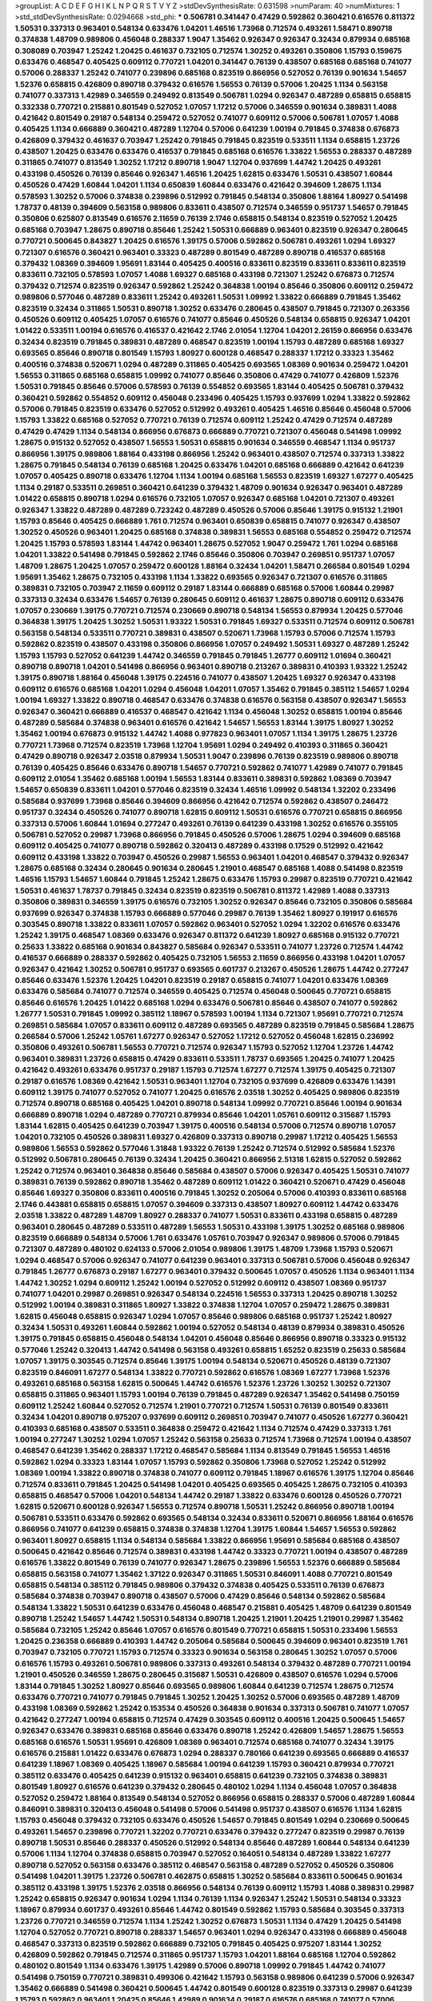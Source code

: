 >groupList:
A C D E F G H I K L
N P Q R S T V Y Z 
>stdDevSynthesisRate:
0.631598 
>numParam:
40
>numMixtures:
1
>std_stdDevSynthesisRate:
0.0294668
>std_phi:
***
0.506781 0.341447 0.47429 0.592862 0.360421 0.616576 0.811372 1.50531 0.337313 0.963401
0.548134 0.633476 1.04201 1.46516 1.73968 0.712574 0.493261 1.58471 0.890718 0.374838
1.48709 0.989806 0.456048 0.288337 1.9047 1.35462 0.926347 0.926347 0.32434 0.879934
0.685168 0.308089 0.703947 1.25242 1.20425 0.461637 0.732105 0.712574 1.30252 0.493261
0.350806 1.15793 0.159675 0.633476 0.468547 0.405425 0.609112 0.770721 1.04201 0.341447
0.76139 0.438507 0.685168 0.685168 0.741077 0.57006 0.288337 1.25242 0.741077 0.239896
0.685168 0.823519 0.866956 0.527052 0.76139 0.901634 1.54657 1.52376 0.658815 0.426809
0.890718 0.379432 0.616576 1.56553 0.76139 0.57006 1.20425 1.1134 0.563158 0.741077
0.337313 1.42989 0.346559 0.249492 0.813549 0.506781 1.0294 0.926347 0.487289 0.658815
0.658815 0.332338 0.770721 0.215881 0.801549 0.527052 1.07057 1.17212 0.57006 0.346559
0.901634 0.389831 1.4088 0.421642 0.801549 0.29187 0.548134 0.259472 0.527052 0.741077
0.609112 0.57006 0.506781 1.07057 1.4088 0.405425 1.1134 0.666889 0.360421 0.487289
1.12704 0.57006 0.641239 1.00194 0.791845 0.374838 0.676873 0.426809 0.379432 0.461637
0.703947 1.25242 0.791845 0.791845 0.823519 0.533511 1.1134 0.658815 1.23726 0.438507
1.20425 0.633476 0.633476 0.416537 0.791845 0.685168 0.616576 1.33822 1.56553 0.288337
0.487289 0.311865 0.741077 0.813549 1.30252 1.17212 0.890718 1.9047 1.12704 0.937699
1.44742 1.20425 0.493261 0.433198 0.450526 0.76139 0.85646 0.926347 1.46516 1.20425
1.62815 0.633476 1.50531 0.438507 1.60844 0.450526 0.47429 1.60844 1.04201 1.1134
0.650839 1.60844 0.633476 0.421642 0.394609 1.28675 1.1134 0.578593 1.30252 0.57006
0.374838 0.239896 0.512992 0.791845 0.548134 0.350806 1.88164 1.80927 0.541498 1.78737
0.48139 0.394609 0.563158 0.989806 0.833611 0.438507 0.712574 0.346559 0.951737 1.54657
0.791845 0.350806 0.625807 0.813549 0.616576 2.11659 0.76139 2.1746 0.658815 0.548134
0.823519 0.527052 1.20425 0.685168 0.703947 1.28675 0.890718 0.85646 1.25242 1.50531
0.666889 0.963401 0.823519 0.926347 0.280645 0.770721 0.500645 0.843827 1.20425 0.616576
1.39175 0.57006 0.592862 0.506781 0.493261 1.0294 1.69327 0.721307 0.616576 0.360421
0.963401 0.33323 0.487289 0.801549 0.487289 0.890718 0.416537 0.685168 0.379432 1.08369
0.394609 1.95691 1.83144 0.405425 0.400516 0.833611 0.823519 0.833611 0.833611 0.823519
0.833611 0.732105 0.578593 1.07057 1.4088 1.69327 0.685168 0.433198 0.721307 1.25242
0.676873 0.712574 0.379432 0.712574 0.823519 0.926347 0.592862 1.25242 0.364838 1.00194
0.85646 0.350806 0.609112 0.259472 0.989806 0.577046 0.487289 0.833611 1.25242 0.493261
1.50531 1.09992 1.33822 0.666889 0.791845 1.35462 0.823519 0.32434 0.311865 1.50531
0.890718 1.30252 0.633476 0.280645 0.438507 0.791845 0.721307 0.263356 0.450526 0.609112
0.405425 1.07057 0.616576 0.741077 0.85646 0.450526 0.548134 0.658815 0.926347 1.04201
1.01422 0.533511 1.00194 0.616576 0.416537 0.421642 2.1746 2.01054 1.12704 1.04201
2.26159 0.866956 0.633476 0.32434 0.823519 0.791845 0.389831 0.487289 0.468547 0.823519
1.00194 1.15793 0.487289 0.685168 1.69327 0.693565 0.85646 0.890718 0.801549 1.15793
1.80927 0.600128 0.468547 0.288337 1.17212 0.33323 1.35462 0.400516 0.374838 0.520671
1.0294 0.487289 0.311865 0.405425 0.693565 1.08369 0.901634 0.259472 1.04201 1.56553
0.311865 0.685168 0.658815 1.09992 0.741077 0.85646 0.350806 0.47429 0.741077 0.426809
1.52376 1.50531 0.791845 0.85646 0.57006 0.578593 0.76139 0.554852 0.693565 1.83144
0.405425 0.506781 0.379432 0.360421 0.592862 0.554852 0.609112 0.456048 0.233496 0.405425
1.15793 0.937699 1.0294 1.33822 0.592862 0.57006 0.791845 0.823519 0.633476 0.527052
0.512992 0.493261 0.405425 1.46516 0.85646 0.456048 0.57006 1.15793 1.33822 0.685168
0.527052 0.770721 0.76139 0.712574 0.609112 1.25242 0.47429 0.712574 0.487289 0.47429
0.47429 1.1134 0.548134 0.866956 0.676873 0.666889 0.770721 0.721307 0.456048 0.541498
1.09992 1.28675 0.915132 0.527052 0.438507 1.56553 1.50531 0.658815 0.901634 0.346559
0.468547 1.1134 0.951737 0.866956 1.39175 0.989806 1.88164 0.433198 0.866956 1.25242
0.963401 0.438507 0.712574 0.337313 1.33822 1.28675 0.791845 0.548134 0.76139 0.685168
1.20425 0.633476 1.04201 0.685168 0.666889 0.421642 0.641239 1.07057 0.405425 0.890718
0.633476 1.12704 1.1134 1.00194 0.685168 1.56553 0.823519 1.69327 1.67277 0.405425
1.1134 0.29187 0.533511 0.269851 0.360421 0.641239 0.379432 1.48709 0.901634 0.926347
0.963401 0.487289 1.01422 0.658815 0.890718 1.0294 0.616576 0.732105 1.07057 0.926347
0.685168 1.04201 0.721307 0.493261 0.926347 1.33822 0.487289 0.487289 0.723242 0.487289
0.450526 0.57006 0.85646 1.39175 0.915132 1.21901 1.15793 0.85646 0.405425 0.666889
1.761 0.712574 0.963401 0.650839 0.658815 0.741077 0.926347 0.438507 1.30252 0.450526
0.963401 1.20425 0.685168 0.374838 0.389831 1.56553 0.685168 0.554852 0.259472 0.712574
1.20425 1.15793 0.578593 1.83144 1.44742 0.963401 1.28675 0.527052 1.9047 0.259472
1.761 1.0294 0.685168 1.04201 1.33822 0.541498 0.791845 0.592862 2.1746 0.85646
0.350806 0.703947 0.269851 0.951737 1.07057 1.48709 1.28675 1.20425 1.07057 0.259472
0.600128 1.88164 0.32434 1.04201 1.58471 0.266584 0.801549 1.0294 1.95691 1.35462
1.28675 0.732105 0.433198 1.1134 1.33822 0.693565 0.926347 0.721307 0.616576 0.311865
0.389831 0.732105 0.703947 2.11659 0.609112 0.29187 1.83144 0.666889 0.685168 0.57006
1.60844 0.29987 0.337313 0.32434 0.633476 1.54657 0.76139 0.280645 0.609112 0.461637
1.28675 0.890718 0.609112 0.633476 1.07057 0.230669 1.39175 0.770721 0.712574 0.230669
0.890718 0.548134 1.56553 0.879934 1.20425 0.577046 0.364838 1.39175 1.20425 1.30252
1.50531 1.93322 1.50531 0.791845 1.69327 0.533511 0.712574 0.609112 0.506781 0.563158
0.548134 0.533511 0.770721 0.389831 0.438507 0.520671 1.73968 1.15793 0.57006 0.712574
1.15793 0.592862 0.823519 0.438507 0.433198 0.350806 0.866956 1.07057 0.249492 1.50531
1.69327 0.487289 1.25242 1.15793 1.15793 0.527052 0.641239 1.44742 0.346559 0.791845
0.791845 1.26777 0.609112 1.01694 0.360421 0.890718 0.890718 1.04201 0.541498 0.866956
0.963401 0.890718 0.213267 0.389831 0.410393 1.93322 1.25242 1.39175 0.890718 1.88164
0.456048 1.39175 0.224516 0.741077 0.438507 1.20425 1.69327 0.926347 0.433198 0.609112
0.616576 0.685168 1.04201 1.0294 0.456048 1.04201 1.07057 1.35462 0.791845 0.385112
1.54657 1.0294 1.00194 1.69327 1.33822 0.890718 0.468547 0.633476 0.374838 0.616576
0.563158 0.438507 0.926347 1.56553 0.926347 0.360421 0.666889 0.416537 0.468547 0.421642
1.1134 0.456048 1.30252 0.658815 1.00194 0.85646 0.487289 0.585684 0.374838 0.963401
0.616576 0.421642 1.54657 1.56553 1.83144 1.39175 1.80927 1.30252 1.35462 1.00194
0.676873 0.915132 1.44742 1.4088 0.977823 0.963401 1.07057 1.1134 1.39175 1.28675
1.23726 0.770721 1.73968 0.712574 0.823519 1.73968 1.12704 1.95691 1.0294 0.249492
0.410393 0.311865 0.360421 0.47429 0.890718 0.926347 2.03518 0.879934 1.50531 1.9047
0.239896 0.76139 0.823519 0.989806 0.890718 0.76139 0.405425 0.85646 0.633476 0.890718
1.54657 0.770721 0.592862 0.741077 1.42989 0.741077 0.791845 0.609112 2.01054 1.35462
0.685168 1.00194 1.56553 1.83144 0.833611 0.389831 0.592862 1.08369 0.703947 1.54657
0.650839 0.833611 1.04201 0.577046 0.823519 0.32434 1.46516 1.09992 0.548134 1.32202
0.233496 0.585684 0.937699 1.73968 0.85646 0.394609 0.866956 0.421642 0.712574 0.592862
0.438507 0.246472 0.951737 0.32434 0.450526 0.741077 0.890718 1.62815 0.609112 1.50531
0.616576 0.770721 0.658815 0.866956 0.337313 0.57006 1.60844 1.01694 0.277247 0.493261
0.76139 0.641239 0.433198 1.30252 0.616576 0.355105 0.506781 0.527052 0.29987 1.73968
0.866956 0.791845 0.450526 0.57006 1.28675 1.0294 0.394609 0.685168 0.609112 0.405425
0.741077 0.890718 0.592862 0.320413 0.487289 0.433198 0.17529 0.512992 0.421642 0.609112
0.433198 1.33822 0.703947 0.450526 0.29987 1.56553 0.963401 1.04201 0.468547 0.379432
0.926347 1.28675 0.685168 0.32434 0.280645 0.901634 0.280645 1.21901 0.468547 0.685168
1.4088 0.541498 0.823519 1.46516 1.15793 1.54657 1.60844 0.791845 1.25242 1.28675
0.633476 1.15793 0.29987 0.823519 0.770721 0.421642 1.50531 0.461637 1.78737 0.791845
0.32434 0.823519 0.823519 0.506781 0.811372 1.42989 1.4088 0.337313 0.350806 0.389831
0.346559 1.39175 0.616576 0.732105 1.30252 0.926347 0.85646 0.732105 0.350806 0.585684
0.937699 0.926347 0.374838 1.15793 0.666889 0.577046 0.29987 0.76139 1.35462 1.80927
0.191917 0.616576 0.303545 0.890718 1.33822 0.833611 1.07057 0.592862 0.963401 0.527052
1.0294 1.32202 0.616576 0.633476 1.25242 1.39175 0.468547 1.08369 0.633476 0.926347
0.811372 0.641239 1.80927 0.685168 0.915132 0.770721 0.25633 1.33822 0.685168 0.901634
0.843827 0.585684 0.926347 0.533511 0.741077 1.23726 0.712574 1.44742 0.416537 0.666889
0.288337 0.592862 0.405425 0.732105 1.56553 2.11659 0.866956 0.433198 1.04201 1.07057
0.926347 0.421642 1.30252 0.506781 0.951737 0.693565 0.601737 0.213267 0.450526 1.28675
1.44742 0.277247 0.85646 0.633476 1.52376 1.20425 1.04201 0.823519 0.29187 0.658815
0.741077 1.04201 0.633476 1.08369 0.633476 0.585684 0.741077 0.712574 0.346559 0.405425
0.712574 0.456048 0.500645 0.770721 0.658815 0.85646 0.616576 1.20425 1.01422 0.685168
1.0294 0.633476 0.506781 0.85646 0.438507 0.741077 0.592862 1.26777 1.50531 0.791845
1.09992 0.385112 1.18967 0.578593 1.00194 1.1134 0.721307 1.95691 0.770721 0.712574
0.269851 0.585684 1.07057 0.833611 0.609112 0.487289 0.693565 0.487289 0.823519 0.791845
0.585684 1.28675 0.266584 0.57006 1.25242 1.05761 1.67277 0.926347 0.527052 1.17212
0.527052 0.456048 1.62815 0.236992 0.350806 0.493261 0.506781 1.56553 0.770721 0.712574
0.926347 1.15793 0.527052 1.12704 1.23726 1.44742 0.963401 0.389831 1.23726 0.658815
0.47429 0.833611 0.533511 1.78737 0.693565 1.20425 0.741077 1.20425 0.421642 0.493261
0.633476 0.951737 0.29187 1.15793 0.712574 1.67277 0.712574 1.39175 0.405425 0.721307
0.29187 0.616576 1.08369 0.421642 1.50531 0.963401 1.12704 0.732105 0.937699 0.426809
0.633476 1.14391 0.609112 1.39175 0.741077 0.527052 0.741077 1.20425 0.616576 2.03518
1.30252 0.405425 0.989806 0.823519 0.712574 0.890718 0.685168 0.405425 1.04201 0.890718
0.548134 1.09992 0.770721 0.85646 1.00194 0.901634 0.666889 0.890718 1.0294 0.487289
0.770721 0.879934 0.85646 1.04201 1.05761 0.609112 0.315687 1.15793 1.83144 1.62815
0.405425 0.641239 0.703947 1.39175 0.400516 0.548134 0.57006 0.712574 0.890718 1.07057
1.04201 0.732105 0.450526 0.389831 1.69327 0.426809 0.337313 0.890718 0.29987 1.17212
0.405425 1.56553 0.989806 1.56553 0.592862 0.577046 1.31848 1.93322 0.76139 1.25242
0.712574 0.512992 0.585684 1.52376 0.512992 0.506781 0.280645 0.76139 0.32434 1.20425
0.360421 0.866956 2.51318 1.62815 0.527052 0.592862 1.25242 0.712574 0.963401 0.364838
0.85646 0.585684 0.438507 0.57006 0.926347 0.405425 1.50531 0.741077 0.389831 0.76139
0.592862 0.890718 1.35462 0.487289 0.609112 1.01422 0.360421 0.520671 0.47429 0.456048
0.85646 1.69327 0.350806 0.833611 0.400516 0.791845 1.30252 0.205064 0.57006 0.410393
0.833611 0.685168 2.1746 0.443881 0.658815 0.658815 1.07057 0.394609 0.337313 0.438507
1.80927 0.609112 1.44742 0.633476 2.03518 1.33822 0.487289 1.48709 1.80927 0.288337
0.741077 1.50531 0.833611 0.433198 0.658815 0.487289 0.963401 0.280645 0.487289 0.533511
0.487289 1.56553 1.50531 0.433198 1.39175 1.30252 0.685168 0.989806 0.823519 0.666889
0.548134 0.57006 1.761 0.633476 1.05761 0.703947 0.926347 0.989806 0.57006 0.791845
0.721307 0.487289 0.480102 0.624133 0.57006 2.01054 0.989806 1.39175 1.48709 1.73968
1.15793 0.520671 1.0294 0.468547 0.57006 0.926347 0.741077 0.641239 0.963401 0.337313
0.506781 0.57006 0.456048 0.926347 0.791845 1.26777 0.676873 0.29187 1.67277 0.963401
0.379432 0.500645 1.07057 0.450526 1.1134 0.963401 1.1134 1.44742 1.30252 1.0294
0.609112 1.25242 1.00194 0.527052 0.512992 0.609112 0.438507 1.08369 0.951737 0.741077
1.04201 0.29987 0.269851 0.926347 0.548134 0.224516 1.56553 0.337313 1.20425 0.890718
1.30252 0.512992 1.00194 0.389831 0.311865 1.80927 1.33822 0.374838 1.12704 1.07057
0.259472 1.28675 0.389831 1.62815 0.456048 0.658815 0.926347 1.0294 1.07057 0.85646
0.989806 0.685168 0.951737 1.25242 1.80927 0.32434 1.50531 0.493261 1.60844 0.592862
1.00194 0.527052 0.548134 0.48139 0.879934 0.389831 0.450526 1.39175 0.791845 0.658815
0.456048 0.548134 1.04201 0.456048 0.85646 0.866956 0.890718 0.33323 0.915132 0.577046
1.25242 0.320413 1.44742 0.541498 0.563158 0.493261 0.658815 1.65252 0.823519 0.25633
0.585684 1.07057 1.39175 0.303545 0.712574 0.85646 1.39175 1.00194 0.548134 0.520671
0.450526 0.48139 0.721307 0.823519 0.846091 1.67277 0.548134 1.33822 0.770721 0.592862
0.616576 1.08369 1.67277 1.73968 1.52376 0.493261 0.685168 0.563158 1.62815 0.500645
1.44742 0.616576 1.52376 1.23726 1.30252 1.30252 0.721307 0.658815 0.311865 0.963401
1.15793 1.00194 0.76139 0.791845 0.487289 0.926347 1.35462 0.541498 0.750159 0.609112
1.25242 1.60844 0.527052 0.712574 1.21901 0.770721 0.712574 1.50531 0.76139 0.801549
0.833611 0.32434 1.04201 0.890718 0.975207 0.937699 0.609112 0.269851 0.703947 0.741077
0.450526 1.67277 0.360421 0.410393 0.685168 0.438507 0.533511 0.364838 0.259472 0.421642
1.1134 0.712574 0.47429 0.337313 1.761 1.00194 0.277247 1.30252 1.0294 1.07057
1.25242 0.563158 0.25633 0.712574 1.73968 0.712574 1.00194 0.438507 0.468547 0.641239
1.35462 0.288337 1.17212 0.468547 0.585684 1.1134 0.813549 0.791845 1.56553 1.46516
0.592862 1.0294 0.33323 1.83144 1.07057 1.15793 0.592862 0.350806 1.73968 0.527052
1.25242 0.512992 1.08369 1.00194 1.33822 0.890718 0.374838 0.741077 0.609112 0.791845
1.18967 0.616576 1.39175 1.12704 0.85646 0.712574 0.833611 0.791845 1.20425 0.541498
1.04201 0.405425 0.693565 0.405425 1.28675 0.732105 0.410393 0.658815 0.468547 0.57006
1.04201 0.548134 1.44742 0.29187 1.33822 0.633476 0.600128 0.450526 0.770721 1.62815
0.520671 0.600128 0.926347 1.56553 0.712574 0.890718 1.50531 1.25242 0.866956 0.890718
1.00194 0.506781 0.533511 0.633476 0.592862 0.693565 0.548134 0.32434 0.833611 0.520671
0.866956 1.88164 0.616576 0.866956 0.741077 0.641239 0.658815 0.374838 0.374838 1.12704
1.39175 1.60844 1.54657 1.56553 0.592862 0.963401 1.80927 0.658815 1.1134 0.548134
0.585684 1.33822 0.866956 1.95691 0.585684 0.685168 0.438507 0.500645 0.421642 0.85646
0.712574 0.389831 0.433198 1.44742 0.33323 0.770721 1.00194 0.438507 0.487289 0.616576
1.33822 0.801549 0.76139 0.741077 0.926347 1.28675 0.239896 1.56553 1.52376 0.666889
0.585684 0.658815 0.563158 0.741077 1.35462 1.37122 0.926347 0.311865 1.50531 0.846091
1.4088 0.770721 0.801549 0.658815 0.548134 0.385112 0.791845 0.989806 0.379432 0.374838
0.405425 0.533511 0.76139 0.676873 0.585684 0.374838 0.703947 0.890718 0.438507 0.57006
0.47429 0.85646 0.548134 0.592862 0.585684 0.548134 1.33822 1.50531 0.641239 0.633476
0.456048 0.468547 0.215881 0.405425 1.48709 0.641239 0.801549 0.890718 1.25242 1.54657
1.44742 1.50531 0.548134 0.890718 1.20425 1.21901 1.20425 1.21901 0.29987 1.35462
0.585684 0.732105 1.25242 0.85646 1.07057 0.616576 0.801549 0.770721 0.658815 1.50531
0.233496 1.56553 1.20425 0.236358 0.666889 0.410393 1.44742 0.205064 0.585684 0.500645
0.394609 0.963401 0.823519 1.761 0.703947 0.732105 0.770721 1.15793 0.712574 0.33323
0.901634 0.563158 0.280645 1.30252 1.07057 0.57006 0.616576 1.15793 0.493261 0.506781
0.989806 0.337313 0.493261 0.548134 0.379432 0.487289 0.770721 1.00194 1.21901 0.450526
0.346559 1.28675 0.280645 0.315687 1.50531 0.426809 0.438507 0.616576 1.0294 0.57006
1.83144 0.791845 1.30252 1.80927 0.85646 0.693565 0.989806 1.60844 0.641239 0.712574
1.28675 0.712574 0.633476 0.770721 0.741077 0.791845 0.791845 1.30252 1.20425 1.30252
0.57006 0.693565 0.487289 1.48709 0.433198 1.08369 0.592862 1.25242 0.153534 0.450526
0.364838 0.901634 0.337313 0.506781 0.741077 1.07057 0.421642 0.277247 1.00194 0.658815
0.712574 0.47429 0.303545 0.609112 0.400516 1.20425 0.500645 1.54657 0.926347 0.633476
0.389831 0.685168 0.85646 0.633476 0.890718 1.25242 0.426809 1.54657 1.28675 1.56553
0.685168 0.616576 1.50531 1.95691 0.426809 1.08369 0.963401 0.712574 0.685168 0.741077
0.32434 1.39175 0.616576 0.215881 1.01422 0.633476 0.676873 1.0294 0.288337 0.780166
0.641239 0.693565 0.666889 0.416537 0.641239 1.18967 1.08369 0.405425 1.18967 0.585684
1.00194 0.641239 1.15793 0.360421 0.879934 0.770721 0.385112 0.633476 0.405425 0.641239
0.915132 0.963401 0.658815 0.641239 0.732105 0.374838 0.389831 0.801549 1.80927 0.616576
0.641239 0.379432 0.280645 0.480102 1.0294 1.1134 0.456048 1.07057 0.364838 0.527052
0.259472 1.88164 0.813549 0.548134 0.527052 0.866956 0.658815 0.288337 0.57006 0.487289
1.60844 0.846091 0.389831 0.320413 0.456048 0.541498 0.57006 0.541498 0.951737 0.438507
0.616576 1.1134 1.62815 1.15793 0.456048 0.379432 0.732105 0.633476 0.450526 1.54657
0.791845 0.801549 1.0294 0.230669 0.500645 0.493261 1.54657 0.239896 0.770721 1.32202
0.770721 0.633476 0.379432 0.277247 0.823519 0.29987 0.76139 0.890718 1.50531 0.85646
0.288337 0.450526 0.512992 0.548134 0.85646 0.487289 1.60844 0.548134 0.641239 0.57006
1.1134 1.12704 0.374838 0.658815 0.703947 0.527052 0.164051 0.548134 0.487289 1.33822
1.67277 0.890718 0.527052 0.563158 0.633476 0.385112 0.468547 0.563158 0.487289 0.527052
0.450526 0.350806 0.541498 1.04201 1.39175 1.23726 0.506781 0.462875 0.658815 1.30252
0.585684 0.833611 0.500645 0.901634 0.385112 0.433198 1.39175 1.52376 2.03518 0.866956
0.548134 0.76139 0.609112 1.15793 1.4088 0.389831 0.29987 1.25242 0.658815 0.926347
0.901634 1.0294 1.1134 0.76139 1.1134 0.926347 1.25242 1.50531 0.548134 0.33323
1.18967 0.879934 0.601737 0.493261 0.85646 1.44742 0.801549 0.592862 1.15793 0.585684
0.303545 0.337313 1.23726 0.770721 0.346559 0.712574 1.1134 1.25242 1.30252 0.676873
1.50531 1.1134 0.47429 1.20425 0.541498 1.12704 0.527052 0.770721 0.890718 0.288337
1.54657 0.963401 1.0294 0.926347 0.433198 0.666889 0.456048 0.468547 0.337313 0.823519
0.592862 0.666889 0.732105 0.791845 0.405425 0.975207 1.83144 1.30252 0.426809 0.592862
0.791845 0.712574 0.311865 0.951737 1.15793 1.04201 1.88164 0.685168 1.12704 0.592862
0.480102 0.801549 1.1134 0.633476 1.39175 1.42989 0.57006 0.890718 1.09992 0.791845
1.44742 0.741077 0.541498 0.750159 0.770721 0.389831 0.499306 0.421642 1.15793 0.563158
0.989806 0.641239 0.57006 0.926347 1.35462 0.666889 0.541498 0.360421 0.500645 1.44742
0.801549 0.600128 0.823519 0.337313 0.29987 0.641239 1.15793 0.592862 0.963401 1.20425
0.85646 1.42989 0.901634 0.29187 0.616576 0.685168 0.741077 0.57006 1.33822 0.609112
1.12704 1.1134 1.08369 1.88164 1.35462 0.823519 0.389831 0.833611 0.311865 1.44742
1.21901 0.527052 0.29624 0.676873 0.512992 0.577046 0.963401 0.527052 0.823519 1.20425
0.685168 1.48709 0.76139 0.433198 0.633476 0.421642 1.39175 1.28675 0.350806 1.0294
0.693565 0.450526 0.732105 1.50531 0.341447 0.624133 1.30252 1.20425 1.88164 0.732105
1.67277 0.57006 0.527052 0.416537 0.989806 0.951737 0.337313 0.487289 1.73968 0.548134
0.685168 0.541498 0.239896 1.15793 0.230669 0.512992 0.741077 0.951737 1.4088 0.85646
0.520671 0.801549 0.823519 0.685168 0.32434 0.487289 1.17212 0.685168 0.890718 0.76139
1.33822 0.712574 1.39175 1.20425 0.685168 0.641239 0.600128 1.1134 0.405425 0.29987
0.879934 0.394609 0.311865 0.712574 0.791845 0.385112 1.69327 1.4088 1.52376 0.890718
0.833611 0.468547 0.364838 0.438507 0.389831 0.833611 1.04201 0.926347 0.685168 0.350806
0.57006 0.320413 0.616576 0.609112 1.60844 0.389831 0.901634 0.468547 0.963401 0.527052
0.721307 1.46516 1.04201 0.379432 0.450526 0.712574 1.60844 0.833611 1.56553 0.506781
0.592862 1.42989 0.533511 0.721307 0.801549 0.527052 1.14391 0.625807 0.866956 0.280645
1.56553 1.761 1.15793 1.39175 0.364838 1.48709 1.44742 0.32434 1.67277 0.57006
1.20425 1.00194 0.533511 1.4088 0.541498 0.337313 0.658815 1.69327 0.592862 0.791845
0.823519 1.15793 0.311865 0.400516 0.337313 1.25242 0.585684 0.433198 0.421642 0.303545
0.554852 0.548134 0.616576 0.438507 1.44742 1.4088 1.80927 1.28675 1.62815 0.866956
0.487289 0.685168 1.50531 1.15793 0.693565 0.890718 1.73968 1.08369 1.69327 0.890718
0.527052 1.20425 0.433198 0.616576 0.405425 0.47429 0.712574 0.926347 0.741077 1.761
1.9047 0.541498 0.712574 0.374838 0.963401 0.780166 0.280645 1.60844 0.658815 0.926347
0.658815 1.07057 0.468547 1.67277 0.741077 0.770721 0.57006 0.951737 0.350806 0.487289
0.741077 0.890718 1.69327 1.44742 0.833611 0.703947 0.585684 0.262652 1.25242 1.33822
0.926347 1.20425 1.01694 0.520671 0.616576 0.527052 0.712574 0.937699 0.633476 1.39175
0.963401 0.712574 0.866956 0.541498 1.00194 0.926347 0.389831 0.85646 1.25242 1.35462
0.926347 0.937699 1.07057 0.500645 0.280645 1.4088 0.450526 1.20425 1.50531 1.25242
1.33822 1.28675 0.456048 0.47429 0.658815 0.685168 1.15793 0.866956 1.88164 0.963401
0.926347 1.08369 1.09698 0.33323 1.20425 1.28675 0.791845 0.379432 0.592862 0.712574
0.641239 0.592862 0.770721 0.405425 0.405425 0.890718 0.394609 0.360421 1.73968 0.487289
1.95691 1.67277 0.833611 2.47611 0.277247 0.500645 0.741077 1.62815 0.405425 1.28675
0.563158 0.438507 0.666889 0.650839 0.926347 0.833611 0.57006 1.35462 0.791845 0.311865
0.506781 0.951737 1.28675 0.833611 0.394609 0.311865 0.303545 1.39175 0.76139 0.926347
0.741077 0.32434 0.320413 0.400516 1.04201 0.770721 0.32434 1.20425 0.641239 0.592862
1.04201 0.650839 0.712574 0.989806 0.791845 0.658815 1.31848 0.823519 0.541498 1.23726
0.487289 0.741077 0.405425 1.15793 0.277247 0.303545 0.433198 0.866956 0.369309 0.493261
0.389831 0.85646 0.527052 0.801549 0.703947 1.00194 0.770721 1.46516 0.32434 0.421642
1.15793 0.641239 1.30252 0.890718 1.39175 1.07057 1.50531 0.337313 0.616576 0.85646
0.989806 1.1134 0.389831 0.901634 0.712574 1.30252 1.20425 1.67277 0.890718 0.592862
1.04201 1.28675 0.405425 0.29987 0.770721 1.4088 0.328315 0.741077 0.712574 0.350806
1.25242 0.616576 0.963401 0.506781 0.963401 0.770721 0.405425 0.239896 0.801549 0.989806
1.46516 1.88164 1.46516 0.468547 0.563158 0.47429 1.09992 0.732105 0.548134 0.487289
0.592862 0.57006 0.13285 1.25242 1.18967 0.732105 0.592862 0.750159 1.33822 1.25242
0.541498 1.44742 0.487289 0.438507 0.890718 0.685168 1.17212 1.69327 1.15793 0.703947
0.658815 0.400516 1.35462 0.527052 0.712574 0.32434 0.703947 0.438507 1.6481 0.364838
1.07057 0.57006 0.592862 1.17212 1.56553 0.29187 0.693565 1.71862 0.770721 0.421642
0.601737 0.438507 1.28675 0.770721 2.03518 1.08369 1.80927 0.48139 0.47429 1.12704
1.9047 1.23726 0.548134 0.47429 0.592862 0.926347 0.712574 0.405425 0.963401 1.1134
1.0294 1.80927 1.62815 0.712574 0.277247 0.833611 0.585684 0.989806 0.450526 1.20425
1.20425 0.480102 0.609112 0.520671 0.901634 0.506781 0.493261 0.741077 0.577046 0.732105
0.633476 0.685168 0.405425 0.487289 0.85646 0.693565 0.379432 0.577046 0.890718 1.56553
1.73968 1.00194 0.901634 0.389831 0.438507 0.741077 1.04201 0.456048 1.44742 1.07057
1.00194 0.520671 1.80927 0.320413 0.405425 0.311865 0.450526 1.4088 1.60844 0.866956
0.76139 1.07057 1.18967 1.33822 0.487289 0.445072 1.07057 0.443881 0.685168 0.890718
1.50531 0.801549 1.62815 0.506781 0.57006 0.500645 1.15793 1.1134 0.616576 0.76139
0.658815 0.685168 0.926347 0.410393 0.685168 0.963401 0.468547 0.273158 0.311865 1.1134
0.379432 0.394609 0.585684 0.901634 0.609112 0.666889 0.379432 0.641239 1.17212 0.963401
0.346559 1.04201 1.50531 0.633476 0.926347 0.703947 1.00194 1.0294 1.39175 0.520671
0.801549 1.17212 0.379432 0.770721 0.823519 0.951737 0.29987 1.33822 0.57006 0.951737
1.00194 0.685168 0.712574 0.989806 1.60844 0.506781 0.25633 1.48709 0.33323 0.609112
1.67277 0.609112 0.926347 0.527052 0.33323 0.421642 0.33323 0.801549 0.506781 0.57006
0.801549 0.554852 2.01054 1.95691 0.666889 0.741077 1.07057 0.85646 0.421642 0.249492
0.732105 0.499306 0.350806 0.506781 0.741077 0.563158 0.548134 0.658815 1.4088 0.493261
0.791845 0.609112 0.548134 0.337313 0.500645 0.76139 0.239896 1.35462 1.33822 1.33822
0.506781 0.456048 0.633476 0.750159 0.47429 0.666889 0.47429 1.88164 0.770721 0.433198
0.433198 0.823519 0.32434 1.25242 1.95691 0.184536 0.57006 0.57006 0.963401 1.62815
1.33822 0.405425 0.616576 0.47429 0.741077 1.28675 0.303545 0.554852 1.69327 2.28931
0.29187 0.741077 0.47429 0.937699 0.533511 0.32434 1.15793 1.15793 0.33323 0.801549
1.28675 1.32202 0.616576 1.60844 1.08369 0.563158 1.83144 1.42989 1.73968 1.73968
0.379432 0.833611 0.541498 0.823519 0.693565 0.833611 0.389831 0.641239 0.926347 0.29987
0.633476 0.666889 0.346559 0.989806 0.389831 0.813549 1.26777 0.951737 0.506781 0.666889
1.1134 1.48709 0.601737 1.30252 0.926347 0.989806 0.703947 0.721307 0.405425 1.50531
0.926347 0.379432 1.25242 1.33822 0.512992 0.951737 0.666889 1.25242 0.277247 1.42989
1.18967 0.609112 0.600128 0.732105 0.609112 0.527052 0.813549 1.30252 0.76139 0.741077
1.15793 0.563158 1.1134 0.703947 0.801549 0.890718 0.600128 0.609112 1.6481 0.712574
1.25242 1.1134 0.633476 0.951737 0.732105 0.685168 0.456048 0.712574 0.951737 0.780166
1.07057 0.592862 0.506781 0.616576 0.405425 1.28675 0.890718 0.438507 1.33822 1.78259
0.890718 1.50531 1.20425 0.421642 0.554852 0.685168 0.29987 0.527052 0.527052 1.1134
1.30252 1.12704 0.791845 0.585684 0.47429 0.866956 0.951737 1.0294 1.25242 0.975207
1.07057 0.76139 0.33323 0.512992 1.30252 0.76139 0.311865 1.39175 0.741077 0.438507
0.405425 0.76139 0.389831 0.29187 0.624133 0.712574 0.890718 1.44742 0.450526 1.33822
1.4088 1.20425 0.379432 0.57006 0.641239 0.548134 0.548134 0.374838 1.25242 0.770721
0.541498 1.07057 0.963401 1.60844 0.438507 0.703947 0.346559 0.337313 0.770721 0.57006
1.08369 0.563158 0.506781 0.527052 0.421642 0.48139 1.62815 0.57006 1.90981 2.01054
0.493261 0.57006 0.303545 0.249492 0.592862 0.33323 0.468547 0.259472 0.57006 0.315687
0.712574 0.963401 0.32434 0.685168 1.31848 0.712574 0.506781 1.15793 0.280645 1.33822
0.341447 0.770721 1.20425 0.791845 0.833611 0.527052 0.246472 1.50531 1.62815 0.548134
0.592862 1.44742 0.450526 0.791845 1.50531 0.741077 1.52376 1.04201 1.1134 0.191917
0.493261 0.963401 0.866956 0.703947 0.685168 0.712574 1.56553 0.833611 0.493261 0.548134
0.712574 0.937699 0.548134 1.28675 1.00194 0.585684 0.462875 0.989806 0.47429 1.21901
0.433198 0.616576 0.450526 0.712574 0.633476 0.405425 0.311865 0.741077 0.625807 0.616576
0.76139 0.633476 0.506781 1.08369 1.07057 1.54657 1.12704 0.601737 0.468547 0.609112
1.04201 1.54657 0.506781 1.12704 0.616576 0.685168 0.791845 1.21901 0.641239 1.20425
0.676873 0.741077 1.46516 0.400516 0.890718 0.633476 0.506781 1.761 1.12704 0.548134
0.633476 0.712574 0.833611 1.39175 0.269851 0.866956 0.379432 1.56553 0.360421 0.468547
0.506781 1.44742 0.989806 0.487289 1.07057 0.693565 0.633476 0.346559 1.0294 0.732105
1.15793 0.592862 0.609112 0.527052 0.25633 1.04201 0.320413 0.926347 0.633476 0.823519
0.879934 0.741077 1.67277 0.288337 0.76139 0.438507 0.926347 1.33822 0.421642 1.50531
0.685168 0.823519 0.548134 0.337313 0.741077 0.616576 0.585684 0.360421 0.520671 0.791845
0.951737 0.658815 0.926347 1.0294 0.833611 0.76139 1.73968 0.533511 0.989806 1.28675
0.374838 0.548134 1.1134 0.685168 0.901634 1.0294 1.28675 0.866956 1.56553 0.433198
1.62815 0.585684 1.50531 0.741077 0.989806 0.379432 0.177438 1.30252 0.405425 0.633476
0.266584 0.548134 0.563158 0.512992 0.801549 0.548134 0.512992 0.303545 0.770721 0.269851
1.23726 1.6481 0.577046 0.801549 0.32434 0.676873 0.29187 0.641239 0.295447 0.685168
0.658815 0.975207 0.548134 1.73968 0.658815 1.56553 1.20425 0.269851 0.405425 0.374838
0.47429 2.03518 0.405425 0.374838 0.456048 0.548134 1.56553 0.76139 0.346559 1.71402
1.23726 0.685168 0.585684 0.493261 0.33323 1.39175 0.421642 0.47429 0.47429 0.320413
0.633476 0.32434 0.311865 0.633476 0.374838 0.989806 0.890718 1.1134 1.761 1.73968
1.50531 0.685168 1.26777 0.833611 1.44742 0.405425 0.926347 0.666889 0.676873 0.548134
0.288337 1.52376 0.33323 0.801549 1.20425 0.184536 0.585684 1.44742 0.780166 1.0294
1.12704 0.438507 0.410393 0.239896 1.04201 0.360421 0.548134 0.712574 1.0294 0.57006
0.609112 0.685168 0.33323 1.73968 0.506781 0.450526 0.76139 0.32434 0.616576 0.770721
0.866956 0.426809 0.506781 1.69327 0.963401 0.246472 0.780166 0.951737 0.468547 0.416537
0.191917 0.364838 0.641239 0.207577 0.866956 0.901634 0.350806 0.823519 1.07057 0.926347
1.1134 0.712574 0.85646 0.833611 0.487289 0.85646 1.07057 0.527052 1.25242 0.47429
0.405425 0.685168 0.533511 0.487289 0.658815 0.433198 0.527052 1.1134 1.0294 0.548134
0.926347 0.506781 0.548134 0.741077 0.963401 0.693565 1.33822 0.609112 0.450526 0.585684
0.487289 0.563158 0.364838 0.780166 0.320413 0.527052 0.963401 0.801549 0.76139 0.703947
1.60844 0.890718 1.00194 0.224516 0.527052 0.801549 0.791845 0.438507 0.658815 0.433198
0.750159 0.456048 0.741077 0.364838 0.703947 0.585684 1.761 0.890718 0.676873 0.833611
0.421642 0.658815 0.703947 0.456048 0.29187 1.35462 0.585684 1.39175 0.47429 0.47429
0.506781 1.80927 1.33822 0.592862 0.963401 1.30252 1.17212 1.67277 0.926347 1.50531
1.48709 1.67277 1.39175 0.389831 0.421642 0.308089 0.405425 1.04201 0.527052 0.563158
1.4088 0.641239 1.0294 1.00194 1.1134 0.172704 0.230669 0.693565 0.712574 1.39175
0.360421 0.487289 0.468547 0.527052 1.01694 0.506781 1.21901 0.438507 0.823519 0.633476
0.633476 1.4088 0.438507 0.512992 0.890718 1.39175 0.259472 0.641239 0.937699 1.80927
1.39175 0.963401 1.35462 0.487289 0.337313 0.592862 0.493261 0.890718 0.311865 0.548134
0.963401 0.421642 0.926347 1.0294 0.609112 0.791845 1.78737 1.37122 0.48139 0.721307
0.989806 0.533511 0.450526 0.47429 0.833611 0.32434 0.548134 0.658815 0.685168 1.761
1.07057 0.512992 0.269851 0.712574 0.712574 0.487289 1.33822 0.741077 0.506781 1.54657
0.770721 0.33323 0.782258 1.30252 1.12704 1.39175 0.741077 1.35462 0.712574 1.761
1.15793 0.703947 0.926347 0.732105 0.337313 1.25242 1.15793 1.46516 0.487289 0.658815
0.616576 1.00194 0.421642 1.35462 0.311865 0.259472 0.364838 0.989806 0.548134 1.39175
0.438507 1.93322 0.456048 1.80927 1.01422 1.21901 0.487289 0.487289 1.15793 0.360421
1.12704 0.303545 1.73968 0.609112 0.926347 1.15793 1.39175 0.438507 0.493261 0.926347
0.741077 0.288337 0.963401 0.592862 0.374838 0.801549 0.801549 0.666889 0.527052 0.563158
0.658815 0.468547 0.394609 0.823519 1.39175 0.741077 1.07057 0.364838 1.56553 0.548134
0.311865 1.69327 1.35462 0.76139 0.554852 1.12704 0.57006 0.963401 0.926347 0.592862
1.07057 0.527052 0.421642 0.493261 0.801549 0.47429 0.592862 1.08369 0.394609 0.512992
0.951737 0.890718 1.80927 0.926347 0.548134 0.685168 0.389831 0.394609 0.47429 0.649098
0.890718 1.08369 1.00194 0.315687 0.277247 1.00194 1.73968 0.205064 0.389831 0.76139
0.456048 0.179613 1.20425 0.712574 0.592862 0.609112 0.308089 0.577046 0.506781 1.21901
0.633476 0.527052 0.400516 1.20425 1.20425 0.389831 0.438507 1.04201 0.259472 0.438507
0.266584 1.04201 0.633476 0.533511 1.39175 0.506781 0.801549 1.23726 0.585684 0.76139
0.506781 0.487289 0.230669 0.666889 0.506781 0.963401 0.712574 0.770721 1.95691 0.890718
0.712574 0.421642 0.741077 1.15793 0.57006 0.438507 0.506781 0.405425 0.506781 1.20425
1.25242 1.39175 1.54657 0.926347 0.47429 1.44742 0.926347 0.770721 0.47429 1.73968
0.951737 0.791845 1.30252 0.833611 0.308089 0.548134 0.833611 0.487289 1.25242 0.741077
0.548134 0.337313 0.493261 1.35462 0.963401 0.29987 0.963401 0.741077 0.951737 0.433198
0.563158 0.658815 0.360421 0.843827 1.20425 1.73968 0.405425 0.770721 1.08369 0.712574
0.493261 0.866956 0.280645 0.47429 0.585684 1.30252 0.901634 0.548134 0.47429 0.592862
1.25242 0.421642 1.80927 0.416537 1.08369 0.633476 1.0294 1.1134 0.76139 0.85646
0.277247 0.703947 1.25242 1.20425 0.685168 0.801549 0.364838 1.04201 0.658815 1.50531
0.421642 0.975207 1.33822 1.33822 1.1134 1.0294 0.47429 1.46516 0.29187 0.527052
1.4088 0.438507 0.433198 0.288337 1.20425 1.48709 0.405425 1.28675 0.506781 1.62815
0.685168 1.58471 0.577046 0.712574 0.527052 1.88164 0.890718 1.00194 1.08369 0.879934
0.438507 1.48709 0.337313 0.666889 0.438507 0.57006 1.00194 1.4088 1.39175 1.00194
1.50531 0.989806 0.512992 1.60844 1.1134 0.29987 2.03518 0.433198 0.585684 0.791845
1.39175 1.80927 0.666889 0.703947 1.15793 0.609112 1.30252 0.592862 0.427954 0.500645
0.456048 1.07057 0.791845 1.08369 0.633476 0.633476 1.58471 0.693565 0.685168 0.712574
1.04201 1.35462 1.15793 0.937699 1.00194 0.791845 0.658815 1.30252 0.337313 1.0294
1.04201 0.527052 0.438507 1.12704 1.25242 1.69327 1.28675 0.823519 1.1134 0.191917
1.12704 0.57006 1.1134 1.52376 1.62815 0.360421 1.23726 1.25242 1.20425 0.658815
0.32434 0.937699 0.926347 0.527052 1.1134 0.461637 1.62815 0.438507 1.62815 1.54657
0.890718 0.577046 1.4088 1.1134 0.426809 0.989806 0.421642 0.421642 0.650839 0.666889
1.00194 1.15793 0.585684 0.791845 1.25242 0.890718 1.83144 1.25242 0.585684 0.389831
0.633476 1.69327 0.47429 0.703947 1.04201 1.62815 0.374838 1.44742 1.20425 0.527052
1.28675 0.732105 0.712574 0.259472 0.963401 1.07057 0.685168 0.926347 0.879934 1.71402
0.57006 1.56553 0.782258 0.563158 0.85646 0.811372 0.641239 1.73968 0.269851 0.230669
0.616576 1.39175 1.62815 0.770721 1.50531 0.811372 0.506781 1.60844 1.1134 0.512992
1.04201 0.712574 0.277247 1.73968 0.609112 0.989806 1.761 1.56553 0.712574 0.721307
0.951737 1.0294 1.20425 0.364838 0.311865 1.14391 1.69327 0.364838 0.405425 1.46516
0.585684 0.280645 0.712574 1.20425 0.563158 1.44742 0.926347 1.4088 0.337313 0.833611
1.30252 0.823519 0.389831 1.0294 0.239896 0.85646 1.07057 1.69327 1.25242 0.951737
1.69327 0.693565 1.48709 0.741077 1.33822 0.901634 1.46516 0.421642 0.405425 0.901634
0.421642 0.616576 1.08369 0.487289 0.277247 0.915132 1.30252 0.426809 0.487289 0.85646
0.520671 0.801549 0.926347 0.48139 1.58471 0.585684 1.54657 0.47429 0.288337 0.732105
0.47429 0.676873 0.405425 0.230669 0.685168 1.18967 0.915132 1.30252 0.389831 0.926347
0.741077 1.44742 0.592862 0.676873 1.1134 0.394609 0.658815 0.890718 1.0294 0.389831
1.15793 0.890718 1.28675 0.624133 0.890718 0.456048 0.364838 0.480102 1.07057 0.421642
0.609112 0.926347 0.658815 1.05761 1.69327 0.461637 1.28675 1.50531 0.685168 1.73968
1.83144 1.73968 0.609112 1.26777 0.33323 1.30252 1.35462 1.15793 2.11659 0.527052
0.609112 1.12704 0.506781 0.394609 0.833611 1.62815 1.46516 0.989806 1.07057 0.650839
1.39175 1.4088 0.554852 0.732105 0.239896 0.433198 0.468547 0.791845 0.350806 0.641239
0.280645 0.801549 1.12704 1.33822 1.44742 0.685168 0.801549 0.780166 0.500645 0.866956
0.416537 0.801549 0.801549 0.703947 0.721307 0.741077 0.741077 0.450526 1.08369 0.468547
0.405425 0.741077 1.1134 0.280645 0.450526 0.32434 0.374838 1.80927 0.487289 0.438507
0.616576 0.901634 0.846091 0.405425 0.512992 0.741077 1.07057 0.780166 0.506781 1.25242
0.337313 0.846091 0.823519 0.346559 1.1134 0.703947 0.693565 0.311865 0.963401 0.487289
0.374838 0.963401 0.541498 1.04201 0.901634 0.527052 0.29187 0.405425 0.989806 0.512992
0.493261 1.73968 0.791845 0.493261 0.791845 0.468547 0.963401 0.506781 0.633476 0.493261
0.577046 0.989806 0.416537 1.07057 0.85646 1.07057 0.963401 1.35462 1.0294 1.00194
0.277247 1.09992 0.350806 0.685168 1.39175 0.266584 0.85646 0.563158 0.360421 0.416537
1.04201 0.563158 0.47429 0.741077 1.00194 0.741077 1.44742 0.616576 1.67277 0.456048
1.15793 1.50531 0.633476 2.09097 0.303545 0.443881 0.315687 0.421642 0.266584 0.592862
0.410393 0.833611 1.761 0.641239 2.03518 0.12134 0.752171 0.801549 1.80927 1.1134
0.901634 0.506781 0.548134 0.468547 0.85646 0.666889 0.421642 0.641239 0.741077 2.11659
1.48709 0.512992 0.811372 0.438507 1.23726 0.563158 0.625807 0.666889 0.666889 0.468547
0.685168 1.39175 1.80927 0.658815 0.633476 1.00194 0.633476 0.527052 0.360421 1.39175
0.311865 0.563158 0.666889 0.350806 1.62815 0.890718 1.08369 1.56553 1.00194 1.39175
0.770721 0.926347 1.00194 0.721307 0.616576 0.493261 0.527052 1.39175 1.00194 0.658815
0.421642 0.320413 0.421642 1.07057 0.541498 1.95691 1.95691 1.761 0.801549 0.770721
0.658815 1.83144 1.14391 1.15793 1.25242 1.07057 0.29987 0.438507 1.20425 0.57006
0.592862 1.56553 0.541498 0.32434 0.360421 0.741077 0.374838 0.224516 0.230669 1.80927
1.33822 0.47429 1.33822 1.88164 0.57006 0.963401 0.989806 1.62815 0.616576 0.801549
0.76139 1.23726 0.633476 0.585684 0.85646 1.50531 0.527052 0.563158 0.926347 1.12704
0.592862 1.27117 0.585684 0.732105 1.33822 1.20425 0.360421 1.71862 0.548134 0.563158
0.76139 0.308089 0.487289 0.438507 0.770721 1.00194 0.487289 1.56553 0.47429 1.30252
0.389831 0.879934 0.533511 0.750159 0.721307 1.67277 0.493261 1.15793 1.56553 1.07057
1.39175 1.52376 0.213267 1.04201 0.337313 0.732105 0.926347 0.33323 1.15793 1.39175
0.685168 0.890718 0.527052 0.25633 0.712574 0.685168 0.224516 0.741077 0.833611 0.541498
0.791845 0.456048 1.20425 0.76139 0.770721 1.15793 0.426809 1.23726 0.346559 1.71402
1.07057 0.487289 1.44742 1.04201 0.658815 0.732105 0.47429 0.712574 0.592862 0.801549
1.30252 0.487289 0.438507 1.56553 0.658815 0.224516 0.833611 1.39175 0.438507 0.85646
1.15793 0.712574 1.73968 0.616576 0.29187 1.33822 1.07057 0.592862 0.770721 0.450526
0.926347 0.963401 0.625807 1.0294 0.205064 1.20425 0.506781 1.01422 0.364838 0.770721
1.07057 1.15793 1.4088 0.433198 0.541498 0.533511 0.520671 1.44742 1.62815 0.963401
0.963401 1.60844 1.00194 0.410393 0.658815 0.443881 1.73968 1.30252 0.703947 1.37122
0.770721 1.54657 0.438507 1.44742 1.12704 0.468547 0.468547 0.563158 0.963401 0.989806
0.741077 0.633476 1.44742 1.23726 0.47429 1.69327 0.951737 1.39175 0.721307 1.04201
0.85646 1.25242 0.405425 1.28675 0.438507 1.30252 0.33323 1.07057 0.85646 1.1134
0.438507 0.963401 1.00194 0.416537 0.541498 0.288337 0.389831 0.732105 0.364838 0.57006
0.438507 0.493261 0.685168 1.12704 1.30252 0.975207 0.890718 0.548134 0.890718 0.57006
1.28675 0.666889 0.625807 0.915132 0.633476 0.548134 0.633476 0.866956 0.85646 0.337313
0.658815 0.616576 0.512992 0.57006 0.76139 0.791845 0.311865 1.50531 1.39175 1.04201
0.721307 1.80927 0.527052 0.520671 1.15793 0.703947 0.533511 0.379432 1.48709 0.512992
1.25242 1.25242 1.15793 0.616576 0.926347 1.73968 1.20425 0.833611 1.39175 0.512992
0.249492 1.50531 0.890718 0.548134 0.693565 0.741077 0.616576 0.295447 1.35462 0.741077
1.50531 1.44742 0.280645 0.277247 1.07057 0.963401 0.666889 1.00194 0.374838 0.548134
0.450526 0.666889 0.527052 0.915132 0.374838 0.3703 0.770721 0.666889 0.288337 0.890718
0.616576 0.527052 0.76139 1.04201 0.433198 1.08369 0.633476 1.50531 0.394609 0.527052
0.915132 0.311865 1.32202 0.269851 0.963401 1.33822 1.00194 0.685168 1.67277 1.00194
0.915132 0.405425 0.666889 0.527052 0.833611 0.585684 0.364838 0.487289 0.337313 0.468547
0.901634 1.0294 1.83144 0.554852 1.39175 0.456048 0.421642 0.554852 1.95691 1.67277
1.39175 0.989806 0.641239 0.48139 1.00194 0.337313 0.741077 1.88164 1.88164 0.487289
0.609112 0.609112 1.1134 1.35462 1.52376 1.4088 1.30252 0.85646 1.73968 1.56553
1.67277 0.527052 0.230669 1.44742 1.30252 1.95691 1.35462 1.88164 1.31848 1.761
0.450526 1.60844 0.712574 0.337313 1.25242 0.770721 0.926347 0.374838 0.770721 1.0294
0.443881 0.355105 0.685168 0.890718 0.520671 0.389831 0.328315 0.438507 1.25242 1.80927
0.963401 1.08369 0.487289 0.548134 0.47429 0.527052 0.609112 1.07057 0.76139 0.866956
0.633476 1.73968 0.823519 0.641239 0.833611 0.416537 0.901634 0.394609 0.527052 1.20425
0.389831 0.47429 0.57006 0.563158 0.963401 0.585684 1.50531 0.350806 1.20425 0.703947
0.801549 0.47429 0.741077 1.07057 0.989806 0.493261 0.890718 0.963401 0.658815 1.39175
0.462875 1.67277 0.712574 1.78737 1.1134 0.337313 0.592862 0.456048 0.438507 0.833611
0.85646 0.249492 0.633476 0.221798 0.554852 0.741077 0.926347 1.62815 0.280645 0.364838
1.28675 1.04201 1.04201 0.609112 0.85646 0.926347 0.506781 0.57006 1.00194 0.32434
1.07057 1.50531 2.44613 0.915132 1.25242 1.18967 0.527052 0.320413 0.963401 0.770721
0.592862 0.374838 0.732105 0.487289 0.585684 1.09992 1.18967 0.85646 1.17212 0.389831
1.88164 0.592862 0.712574 0.533511 0.770721 1.15793 2.20125 0.47429 0.741077 0.389831
0.389831 0.658815 0.85646 1.20425 0.592862 0.493261 0.230669 0.506781 1.33822 1.17212
0.85646 1.07057 0.433198 0.394609 1.20425 1.14391 0.266584 1.00194 0.915132 1.20425
1.07057 1.35462 0.364838 0.633476 1.23726 0.548134 0.732105 0.512992 0.633476 0.926347
0.890718 0.249492 0.346559 1.30252 1.25242 0.394609 1.4088 0.563158 1.67277 0.57006
1.28675 1.1134 0.389831 0.76139 0.199594 0.506781 0.548134 0.57006 1.12704 0.47429
1.17212 0.433198 1.67277 0.230669 0.374838 0.693565 0.25633 0.337313 1.15793 1.05761
1.44742 0.554852 0.493261 0.791845 0.658815 1.23726 0.801549 0.791845 0.506781 0.456048
0.658815 1.18649 0.493261 1.30252 0.153534 0.506781 0.364838 0.520671 0.703947 0.405425
0.374838 0.685168 1.44742 0.585684 0.609112 1.30252 0.76139 0.184536 0.548134 0.712574
0.280645 0.658815 0.303545 0.360421 1.25242 0.563158 0.926347 0.609112 0.609112 0.527052
1.62815 0.548134 1.95691 1.60844 0.554852 0.456048 0.433198 1.0294 0.963401 0.712574
1.52376 0.394609 0.548134 0.468547 0.741077 1.54657 1.1134 1.50531 0.685168 0.462875
0.506781 0.389831 0.364838 0.506781 0.791845 0.890718 0.585684 0.541498 1.83144 0.311865
0.548134 0.512992 0.791845 1.44742 1.00194 0.541498 0.592862 1.88164 1.09992 0.527052
0.782258 0.85646 0.592862 1.67277 0.666889 0.55634 0.963401 0.374838 0.890718 0.703947
0.866956 0.741077 0.703947 0.421642 0.926347 1.00194 1.1134 0.685168 1.25242 0.360421
0.926347 0.379432 1.00194 0.890718 0.741077 0.374838 0.337313 0.85646 0.468547 1.35462
0.741077 0.456048 0.288337 0.616576 1.25242 1.04201 1.35462 1.60844 1.18967 0.85646
0.433198 0.585684 0.416537 0.32434 1.00194 1.60844 0.47429 0.548134 0.658815 0.438507
0.85646 1.04201 0.926347 0.269851 0.721307 0.438507 0.25633 1.28675 1.35462 1.15793
1.17212 0.823519 0.389831 0.533511 1.15793 1.08369 0.487289 1.20425 1.07057 0.741077
0.676873 1.35462 0.801549 0.85646 0.592862 1.56553 1.62815 0.468547 0.890718 1.07057
0.389831 0.438507 0.76139 1.56553 1.15793 0.416537 0.712574 1.18967 1.44742 0.394609
0.685168 0.433198 0.592862 1.32202 0.541498 0.685168 0.741077 1.80927 0.249492 0.32434
0.337313 1.83144 1.761 0.346559 1.83144 0.445072 0.400516 0.520671 1.60844 0.311865
1.25242 0.207577 1.35462 0.963401 0.184536 0.405425 0.937699 1.48709 1.1134 1.14391
0.421642 0.791845 0.527052 0.527052 0.541498 1.00194 1.15793 0.592862 0.468547 0.712574
0.493261 0.616576 1.0294 0.487289 0.951737 1.44742 0.791845 0.29987 0.76139 0.512992
0.732105 0.147628 1.46516 1.25242 1.30252 1.35462 0.85646 0.85646 0.585684 0.823519
0.989806 0.527052 0.421642 0.315687 0.592862 0.823519 0.374838 1.85886 0.770721 0.926347
0.823519 0.273158 1.73968 1.18967 1.44742 1.46516 0.433198 0.153534 0.288337 1.80927
0.303545 0.487289 1.20425 0.801549 0.926347 0.641239 0.866956 1.25242 0.989806 0.963401
0.47429 0.85646 0.879934 0.658815 0.592862 0.32434 0.47429 1.25242 1.30252 0.288337
1.15793 0.890718 0.770721 0.266584 1.4088 0.592862 0.374838 1.20425 1.15793 0.721307
0.506781 0.266584 0.308089 0.563158 0.493261 0.633476 0.649098 0.741077 1.23726 0.311865
0.76139 1.1134 1.88164 0.224516 0.901634 0.963401 1.62815 0.468547 1.80927 0.625807
1.58471 1.58471 0.866956 0.641239 0.890718 0.989806 0.548134 1.0294 0.833611 1.12704
0.866956 1.28675 0.369309 1.52376 1.50531 0.633476 0.926347 0.926347 0.405425 1.39175
0.616576 0.47429 0.85646 1.20425 1.50531 1.50531 1.28675 1.30252 0.493261 1.04201
1.95691 0.712574 0.901634 0.541498 0.527052 0.374838 0.676873 0.703947 0.989806 0.350806
0.685168 1.50531 0.269851 0.937699 0.676873 1.67277 0.926347 0.493261 1.56553 0.433198
0.658815 0.712574 1.28675 0.506781 0.693565 0.741077 0.712574 0.741077 0.421642 1.25242
1.00194 0.548134 0.25633 0.712574 0.770721 0.32434 0.438507 0.633476 0.592862 0.346559
0.548134 1.12704 0.350806 0.633476 0.303545 1.54657 0.259472 0.890718 0.703947 0.585684
1.15793 0.676873 0.394609 1.44742 0.249492 0.468547 0.866956 0.741077 0.249492 0.741077
0.658815 0.770721 0.563158 0.246472 0.592862 0.770721 0.563158 0.989806 0.963401 0.548134
1.39175 0.951737 1.88164 0.85646 1.73968 0.676873 1.12704 0.184536 1.44742 0.337313
0.456048 0.712574 1.52376 0.433198 1.46516 0.823519 1.20425 0.633476 0.506781 0.666889
1.23726 0.879934 0.685168 0.633476 0.456048 0.770721 1.15793 1.05761 0.833611 0.658815
0.311865 0.32434 0.207577 0.879934 0.658815 1.62815 0.527052 0.676873 1.3749 1.00194
1.60844 0.346559 0.487289 0.364838 0.284084 1.4088 0.456048 0.527052 0.487289 0.394609
0.487289 1.07057 0.926347 1.44742 0.32434 0.963401 0.633476 0.693565 0.456048 0.633476
0.989806 0.350806 1.1134 0.85646 0.394609 0.975207 1.07057 1.07057 0.506781 1.33822
1.44742 0.791845 1.56553 0.585684 0.288337 0.741077 0.405425 0.658815 0.421642 0.410393
0.951737 1.15793 0.421642 0.85646 1.50531 1.30252 1.62815 1.33822 1.761 1.83144
1.14391 1.58471 0.650839 1.07057 0.616576 0.600128 0.389831 0.833611 0.866956 0.400516
1.30252 1.62815 0.29987 0.890718 0.658815 0.311865 1.15793 0.548134 0.374838 1.44742
0.166062 0.47429 0.650839 1.18967 0.609112 1.0294 1.50531 0.823519 0.405425 0.633476
1.18967 0.47429 1.39175 1.08369 0.823519 0.833611 0.989806 0.29987 1.21901 0.405425
2.61371 0.461637 0.249492 0.520671 0.346559 0.421642 0.951737 0.782258 0.303545 0.658815
1.52376 0.592862 0.57006 0.512992 0.450526 0.548134 1.35462 0.308089 1.1134 1.25242
1.33822 0.633476 1.33822 0.770721 0.741077 1.39175 1.46516 1.12704 1.35462 1.09698
1.50531 0.592862 1.17212 1.35462 2.41652 1.46516 0.438507 0.389831 0.527052 0.926347
0.29187 0.770721 0.592862 0.641239 0.609112 0.548134 1.60844 0.770721 0.963401 0.823519
0.76139 0.57006 0.741077 0.616576 1.20425 0.609112 0.57006 0.833611 0.57006 0.438507
0.364838 0.890718 1.80927 0.666889 0.676873 0.823519 0.456048 0.989806 0.76139 0.609112
0.741077 1.44742 0.416537 0.676873 0.85646 0.374838 0.801549 0.506781 0.468547 0.963401
0.57006 0.259472 0.527052 0.493261 0.280645 0.890718 1.50531 1.62815 0.592862 1.25242
0.47429 1.1134 1.50531 0.641239 0.364838 0.421642 0.350806 0.76139 1.50531 0.506781
0.157742 1.39175 0.360421 0.616576 0.616576 0.823519 1.6481 1.54657 1.62815 0.951737
1.80927 1.4088 1.50531 0.487289 0.801549 0.592862 0.493261 1.58471 0.85646 0.770721
0.199594 0.520671 0.658815 1.28675 0.676873 0.658815 0.337313 0.350806 0.770721 0.693565
0.801549 0.506781 0.57006 0.421642 0.901634 1.67277 1.17212 0.693565 0.527052 0.866956
0.791845 1.761 0.438507 0.400516 1.20425 0.915132 0.548134 0.288337 0.866956 0.641239
0.616576 0.633476 0.85646 0.456048 0.676873 0.259472 0.548134 0.527052 0.438507 1.07057
1.56553 0.14195 0.548134 0.548134 0.879934 0.901634 1.12704 0.320413 1.44742 1.48709
0.658815 1.15793 0.732105 0.685168 1.65252 0.405425 0.389831 0.926347 0.601737 0.433198
0.288337 0.866956 0.592862 1.60844 0.676873 1.25242 1.80927 0.506781 1.1134 1.6481
0.577046 1.30252 0.937699 1.23726 1.88164 1.62815 0.741077 0.741077 0.926347 0.468547
0.32434 0.493261 0.846091 1.04201 1.0294 0.989806 0.512992 0.548134 0.288337 0.337313
1.80927 0.658815 0.259472 0.658815 0.963401 1.28675 0.712574 0.963401 0.801549 0.57006
0.685168 0.527052 1.08369 1.28675 0.461637 0.592862 0.823519 0.433198 1.39175 0.487289
0.732105 0.585684 0.421642 0.685168 0.833611 0.29987 0.609112 0.527052 1.0294 0.963401
0.658815 0.658815 0.703947 1.0294 0.76139 0.85646 1.0294 0.732105 0.823519 1.95691
0.389831 0.616576 0.633476 1.39175 0.926347 0.890718 0.592862 1.88164 0.633476 0.685168
0.585684 0.585684 0.47429 1.20425 0.389831 0.57006 0.641239 0.186797 1.14391 0.801549
0.712574 0.462875 0.609112 0.780166 1.39175 0.3703 2.26159 0.890718 0.791845 0.890718
0.833611 0.770721 0.721307 0.823519 1.33822 1.0294 0.585684 0.374838 0.394609 0.592862
1.08369 0.512992 0.554852 0.823519 0.609112 1.4088 0.926347 1.30252 0.901634 0.658815
1.08369 0.890718 0.770721 0.833611 0.658815 0.421642 0.585684 0.421642 1.62815 0.456048
0.385112 1.08369 0.685168 0.732105 0.732105 0.741077 1.39175 0.592862 0.901634 0.890718
0.890718 0.609112 0.585684 1.00194 2.11659 1.80927 2.1746 1.42989 1.4088 1.0294
0.741077 0.506781 1.44742 0.963401 0.732105 0.658815 0.585684 0.563158 0.405425 1.12704
1.83144 0.732105 0.901634 1.56553 0.823519 1.54657 1.0294 0.57006 1.4088 0.548134
1.80927 0.770721 0.712574 1.80927 1.67277 0.658815 0.421642 0.616576 0.937699 0.184536
0.712574 0.890718 0.685168 0.721307 0.703947 0.616576 0.770721 1.62815 0.350806 1.56553
0.468547 0.915132 1.20425 0.450526 1.05478 0.833611 0.633476 0.577046 0.585684 0.846091
0.641239 0.563158 2.01054 0.438507 0.609112 0.57006 0.249492 1.25242 0.658815 0.541498
0.315687 0.548134 0.693565 0.461637 1.35462 0.770721 0.685168 0.438507 0.548134 0.791845
1.83144 0.364838 1.44742 1.44742 0.487289 1.761 0.512992 0.890718 0.926347 0.823519
1.33822 0.600128 1.50531 0.890718 0.989806 0.230669 1.25242 1.60844 1.1134 0.350806
0.712574 0.554852 0.833611 0.801549 0.320413 1.20425 1.56553 0.450526 0.791845 0.685168
0.438507 0.963401 0.468547 0.506781 0.57006 1.1134 0.520671 0.685168 1.07057 1.88164
1.1134 1.12704 0.782258 1.80927 1.56553 0.770721 1.15793 0.791845 0.975207 1.33822
1.58471 1.15793 1.35462 0.563158 0.685168 1.39175 1.00194 0.421642 0.592862 1.15793
1.50531 0.438507 1.04201 0.770721 0.616576 0.616576 1.20425 0.989806 0.527052 0.548134
0.609112 0.915132 0.685168 1.0294 1.0294 0.879934 1.08369 1.44742 1.25242 0.269851
1.56553 0.527052 1.67277 0.901634 1.07057 0.741077 0.770721 1.08369 1.08369 1.00194
2.03518 0.770721 0.506781 1.07057 1.56553 0.901634 0.989806 0.468547 0.633476 0.527052
0.685168 1.44742 0.890718 1.39175 0.712574 0.421642 0.456048 0.379432 0.76139 0.221798
0.685168 1.88164 1.04201 0.410393 0.951737 0.456048 0.57006 0.33323 0.601737 1.17212
1.93322 1.95691 1.15793 0.616576 0.456048 1.25242 0.823519 1.69327 0.32434 0.890718
0.468547 0.506781 1.07057 0.379432 0.520671 0.866956 0.866956 0.951737 0.242836 0.527052
0.493261 1.56553 0.527052 0.732105 0.57006 1.88164 1.93322 0.833611 0.527052 1.95691
0.374838 0.269851 0.750159 0.456048 0.712574 0.585684 0.633476 1.6481 0.506781 1.56553
1.73968 1.33822 1.62815 0.350806 0.703947 1.62815 0.311865 1.04201 0.350806 0.438507
1.39175 1.33822 0.554852 1.15793 0.592862 0.346559 0.563158 0.527052 0.456048 1.50531
0.438507 0.405425 0.741077 0.833611 1.48709 0.548134 1.25242 0.85646 0.609112 0.47429
1.4088 0.712574 1.52376 1.88164 0.438507 0.791845 0.989806 2.03518 1.30252 0.658815
1.761 0.963401 1.20425 0.770721 0.592862 0.456048 0.487289 1.33822 1.00194 0.823519
0.791845 0.527052 0.405425 1.761 0.389831 1.67277 2.03518 1.08369 0.585684 0.592862
1.15793 0.951737 1.0294 0.405425 0.400516 1.62815 0.337313 1.30252 1.44742 0.85646
1.42989 1.04201 1.1134 1.25242 0.811372 1.20425 0.658815 0.685168 0.963401 1.44742
0.548134 0.926347 0.801549 0.506781 1.33822 0.57006 0.468547 0.311865 0.658815 0.641239
0.337313 1.08369 0.76139 0.389831 0.554852 0.315687 0.374838 1.4088 0.337313 0.438507
0.405425 0.890718 1.20425 0.57006 0.633476 0.658815 0.533511 0.791845 0.230669 0.29624
1.67277 0.230669 0.520671 0.770721 0.963401 1.6481 1.25242 0.450526 0.57006 1.0294
1.15793 0.823519 0.926347 1.98089 1.15793 0.85646 1.25242 0.585684 0.915132 0.32434
0.493261 1.73968 1.25242 0.438507 0.548134 1.1134 0.658815 0.791845 0.676873 1.33822
0.57006 0.951737 0.450526 0.770721 0.394609 1.33822 0.506781 1.0294 0.592862 0.57006
1.44742 0.487289 0.712574 1.1134 0.239896 0.554852 0.712574 0.280645 0.33323 0.379432
0.311865 0.311865 0.57006 1.39175 0.823519 0.541498 1.44742 0.616576 0.866956 0.421642
0.624133 0.277247 0.741077 0.592862 0.616576 0.685168 0.506781 0.866956 1.33822 1.0294
0.337313 0.57006 0.389831 0.438507 0.712574 0.506781 0.592862 0.379432 1.01422 0.901634
0.487289 0.548134 1.73968 0.658815 1.08369 0.890718 1.50531 1.37122 0.641239 1.08369
0.416537 0.963401 0.311865 0.685168 0.33323 0.915132 0.215881 0.405425 1.93322 0.712574
1.42989 1.58471 0.512992 0.548134 0.585684 1.04201 0.239896 0.548134 1.30252 0.658815
0.527052 1.15793 0.912684 0.384082 0.374838 0.159675 0.438507 0.548134 0.364838 1.35462
0.360421 0.337313 1.1134 0.405425 0.770721 0.658815 1.73968 0.356058 0.29187 0.506781
1.0294 0.732105 1.44742 1.42989 0.280645 1.09992 0.658815 0.57006 0.791845 0.666889
0.685168 1.04201 1.0294 1.56553 0.685168 0.85646 0.890718 3.17997 1.62815 1.46516
1.05478 0.249492 0.224516 0.456048 0.548134 1.12704 0.527052 0.548134 1.33822 1.62815
0.487289 1.56553 0.685168 0.791845 1.20425 0.843827 1.00194 0.685168 0.76139 1.28675
0.750159 0.592862 1.01422 0.658815 0.989806 0.712574 1.00194 0.658815 0.741077 0.456048
0.527052 0.385112 0.741077 0.741077 0.741077 0.633476 0.693565 0.963401 1.1134 2.03518
1.88164 0.57006 1.56553 0.782258 1.1134 0.389831 0.506781 0.732105 0.963401 0.221798
0.703947 1.35462 0.468547 0.506781 1.62815 0.85646 0.937699 1.39175 1.48709 0.866956
1.44742 1.44742 1.73968 1.0294 1.28675 0.732105 0.57006 1.14391 0.374838 1.80927
1.54657 1.88164 1.69327 1.9047 0.833611 1.56553 0.577046 0.641239 0.548134 1.80927
0.585684 1.18967 1.08369 0.548134 0.506781 1.00194 1.73968 1.56553 0.527052 0.703947
0.741077 1.95691 0.866956 0.548134 1.30252 0.791845 0.693565 0.712574 0.951737 0.426809
0.47429 1.04201 2.1746 0.791845 0.866956 0.823519 0.385112 0.592862 1.20425 0.833611
1.35462 0.592862 0.926347 0.548134 0.712574 0.658815 0.533511 0.901634 0.563158 0.527052
1.52376 1.07057 0.506781 1.00194 1.07057 1.25242 0.609112 0.350806 1.25242 1.07057
1.25242 1.20425 0.609112 1.62815 0.527052 0.685168 0.890718 0.609112 1.0294 1.0294
0.76139 0.585684 0.633476 1.4088 1.52376 0.577046 0.963401 1.28675 1.54657 1.35462
0.47429 0.712574 1.69327 0.311865 0.721307 1.69327 0.641239 0.493261 1.69327 1.3749
0.433198 0.833611 0.360421 0.85646 0.989806 0.32434 0.791845 0.360421 1.50531 0.770721
1.62815 0.266584 0.520671 0.76139 0.548134 1.4088 0.685168 0.658815 1.88164 0.770721
1.80927 0.989806 0.500645 0.616576 0.685168 1.39175 0.585684 1.54657 0.616576 0.666889
0.703947 0.650839 0.963401 0.791845 1.07057 1.12704 1.20425 0.29987 0.741077 1.60844
0.415423 0.890718 0.527052 0.650839 0.385112 0.221798 1.14391 1.39175 0.963401 1.39175
1.1134 1.07057 1.44742 0.926347 0.801549 1.12704 0.328315 0.433198 1.0294 1.20425
0.741077 1.67277 0.890718 0.57006 0.433198 1.07057 0.337313 1.35462 0.823519 0.609112
0.577046 0.385112 0.389831 0.32434 1.17212 0.801549 2.01054 1.17212 0.433198 0.712574
0.85646 0.57006 0.866956 0.389831 1.44742 0.493261 0.337313 1.30252 0.975207 0.833611
0.32434 0.456048 0.47429 0.963401 0.337313 1.4088 0.506781 1.00194 1.761 0.487289
1.04201 0.676873 0.85646 0.926347 0.416537 0.355105 0.951737 0.915132 1.05761 0.394609
0.823519 1.44742 0.732105 0.866956 0.456048 1.761 1.30252 1.07057 1.83144 0.421642
1.1134 1.9047 0.405425 0.693565 0.47429 0.685168 0.527052 0.506781 0.337313 0.585684
1.80927 0.277247 1.67277 1.15793 0.801549 0.230669 0.288337 1.20425 1.60844 1.30252
0.337313 1.05478 0.416537 0.379432 1.62815 0.866956 1.9047 0.360421 0.616576 1.56553
0.379432 1.50531 0.592862 1.67277 0.801549 1.67277 0.703947 0.346559 0.520671 1.15793
0.456048 0.585684 0.633476 1.23726 0.85646 0.421642 0.527052 1.33822 1.25242 0.506781
0.712574 0.685168 0.616576 0.3703 0.801549 0.541498 1.1134 0.770721 0.533511 1.1134
1.67277 0.32434 1.56553 0.76139 1.23726 0.57006 0.633476 0.450526 1.44742 1.15793
0.963401 1.07057 0.616576 0.577046 1.20425 0.676873 0.791845 0.712574 0.85646 0.32434
0.249492 0.374838 0.890718 0.866956 0.512992 0.801549 0.741077 1.69327 0.975207 0.890718
0.421642 1.62815 0.394609 0.609112 0.890718 0.609112 0.791845 0.85646 0.712574 0.389831
0.554852 0.926347 0.633476 0.85646 0.890718 0.833611 0.337313 0.926347 0.641239 0.592862
1.33822 0.76139 0.989806 0.337313 1.21901 0.320413 0.350806 0.311865 1.60844 1.0294
1.1134 1.56553 0.320413 2.32358 0.712574 1.01422 0.224516 0.433198 0.468547 0.926347
1.08369 0.616576 1.00194 1.73968 0.379432 0.963401 0.462875 0.977823 0.937699 0.890718
0.47429 0.405425 0.512992 0.506781 0.394609 0.890718 0.554852 0.712574 0.641239 0.791845
1.33822 0.29624 1.30252 1.1134 0.57006 0.823519 0.616576 0.770721 0.846091 1.44742
0.712574 0.951737 0.592862 1.15793 1.20425 0.616576 1.07057 0.548134 0.548134 0.57006
1.42989 0.350806 0.732105 0.685168 0.548134 0.801549 0.791845 0.32434 0.506781 0.47429
1.39175 0.221798 0.85646 0.633476 0.533511 1.00194 1.14391 0.750159 1.33822 0.337313
0.890718 0.641239 0.85646 0.843827 0.493261 1.62815 1.15793 0.926347 0.890718 1.67277
0.57006 1.88164 1.50531 1.56553 0.57006 1.44742 0.400516 1.67277 0.592862 0.47429
0.360421 0.221798 0.963401 1.4088 0.989806 1.00194 0.438507 0.315687 0.438507 0.170614
1.04201 0.548134 0.592862 1.15793 1.58471 0.394609 0.85646 0.456048 0.379432 0.57006
1.20425 0.801549 1.69327 0.649098 0.57006 0.221798 0.951737 1.18649 0.592862 0.311865
0.394609 0.405425 0.369309 1.20425 0.609112 0.360421 0.468547 1.08369 1.08369 0.989806
0.879934 0.685168 0.350806 1.15793 0.770721 1.52376 0.712574 1.73968 0.374838 1.56553
0.989806 0.33323 0.311865 0.685168 0.693565 0.641239 0.609112 1.00194 0.506781 1.48709
1.15793 0.389831 1.00194 1.62815 1.08369 0.57006 0.585684 0.791845 0.400516 0.506781
1.1134 1.28675 0.732105 0.527052 0.770721 1.50531 0.246472 1.17212 1.44742 0.57006
1.15793 0.741077 1.17212 0.48139 0.658815 1.07057 0.548134 0.741077 0.57006 0.937699
0.389831 0.685168 0.438507 0.741077 0.926347 0.801549 1.25242 0.374838 1.60844 1.80927
0.890718 0.963401 0.685168 0.770721 1.50531 0.506781 0.641239 0.658815 0.641239 0.866956
0.833611 0.823519 1.33822 0.221798 0.666889 0.833611 1.56553 1.07057 1.46516 1.83144
1.62815 0.926347 1.17212 0.791845 1.04201 1.33822 1.95691 0.741077 0.712574 0.277247
0.641239 0.801549 0.374838 0.585684 1.33822 1.15793 1.54657 0.879934 0.658815 1.15793
0.487289 0.926347 1.28675 0.658815 0.277247 0.548134 0.374838 1.50531 0.685168 1.23726
0.548134 0.468547 0.541498 1.4088 0.926347 0.311865 0.703947 0.624133 0.666889 0.506781
1.25242 0.563158 0.563158 1.17212 0.350806 0.926347 1.1134 1.04201 0.823519 0.823519
0.685168 0.741077 0.506781 0.29987 1.15793 0.712574 0.29987 1.20425 0.29987 0.563158
0.833611 0.47429 0.741077 0.633476 0.29987 1.50531 1.1134 0.963401 0.801549 0.658815
1.30252 0.915132 1.95691 1.50531 2.11659 0.191917 0.801549 0.527052 1.28675 0.337313
1.1134 0.239896 1.1134 0.450526 1.25242 0.263356 0.76139 0.741077 1.1134 0.29987
1.761 0.438507 1.1134 0.791845 0.541498 0.76139 1.42989 1.08369 0.389831 0.609112
0.364838 1.50531 0.890718 0.57006 0.823519 0.493261 0.625807 0.801549 0.633476 1.80927
0.57006 1.23726 1.69327 0.624133 0.262652 0.633476 0.259472 0.379432 0.32434 0.901634
0.833611 0.963401 1.83144 0.468547 0.770721 0.364838 1.46516 0.741077 1.30252 0.438507
1.0294 0.741077 0.823519 1.50531 1.761 0.506781 0.801549 1.1134 1.39175 0.823519
0.658815 0.364838 0.527052 0.577046 1.04201 0.76139 1.44742 1.1134 1.56553 1.3749
0.866956 0.76139 0.548134 1.0294 0.493261 0.76139 1.44742 0.609112 0.394609 0.426809
0.527052 0.741077 0.989806 1.1134 0.890718 0.937699 0.563158 1.25242 0.712574 1.50531
0.379432 0.685168 1.35462 0.890718 0.712574 1.6481 0.548134 0.676873 1.08369 1.28675
1.0294 0.712574 0.712574 0.527052 0.527052 1.60844 0.989806 1.62815 0.609112 1.12704
1.44742 1.20425 0.741077 0.438507 0.609112 0.438507 0.633476 1.1134 0.658815 0.592862
1.15793 0.311865 1.00194 0.693565 0.346559 0.284846 0.658815 0.487289 0.548134 0.29987
0.658815 1.21901 1.25242 1.44742 1.07057 0.57006 0.25633 1.4088 1.33822 1.0294
1.04201 0.926347 0.288337 1.761 1.69327 0.770721 0.585684 0.364838 0.585684 0.791845
0.548134 0.741077 2.32358 0.311865 0.527052 0.801549 1.50531 2.03518 1.00194 0.456048
1.07057 0.85646 0.592862 1.67277 0.901634 0.633476 1.0294 0.456048 0.741077 1.15793
1.01422 0.563158 0.592862 1.20425 0.400516 0.360421 0.633476 0.578593 0.801549 0.364838
0.259472 0.625807 0.585684 1.39175 1.00194 0.732105 0.833611 0.57006 1.0294 1.15793
0.548134 0.374838 1.56553 1.28675 1.25242 0.47429 0.29987 0.801549 0.47429 0.712574
0.666889 0.685168 0.592862 1.33822 0.32434 0.633476 0.741077 1.20425 0.410393 0.703947
0.741077 1.28675 1.62815 1.69327 2.11659 1.69327 1.50531 0.533511 0.554852 0.732105
0.85646 1.83144 1.69327 1.73968 1.56553 0.438507 0.554852 1.23726 1.00194 0.76139
0.527052 0.320413 0.866956 1.44742 0.666889 0.963401 0.658815 1.23726 0.616576 0.443881
1.07057 0.791845 0.32434 1.33822 0.33323 1.44742 1.33822 0.29987 0.866956 0.527052
0.389831 0.890718 0.379432 0.421642 0.666889 0.641239 0.823519 0.770721 0.890718 0.633476
1.15793 0.337313 0.577046 0.890718 0.926347 0.963401 0.866956 0.246472 1.15793 0.360421
0.915132 1.50531 0.394609 0.303545 0.350806 0.48139 0.592862 1.67277 0.658815 1.1134
1.80927 0.450526 1.95691 1.1134 0.29987 0.76139 0.487289 0.364838 1.20425 1.67277
0.47429 0.443881 0.926347 0.926347 0.389831 0.666889 0.901634 0.890718 0.585684 1.07057
0.487289 0.951737 0.76139 0.890718 0.741077 1.30252 0.633476 0.416537 0.389831 1.50531
0.506781 0.633476 0.666889 0.315687 0.394609 0.685168 0.592862 0.341447 0.288337 0.823519
0.450526 0.421642 2.41652 2.11659 
>categories:
0 0
>mixtureAssignment:
0 0 0 0 0 0 0 0 0 0 0 0 0 0 0 0 0 0 0 0 0 0 0 0 0 0 0 0 0 0 0 0 0 0 0 0 0 0 0 0 0 0 0 0 0 0 0 0 0 0
0 0 0 0 0 0 0 0 0 0 0 0 0 0 0 0 0 0 0 0 0 0 0 0 0 0 0 0 0 0 0 0 0 0 0 0 0 0 0 0 0 0 0 0 0 0 0 0 0 0
0 0 0 0 0 0 0 0 0 0 0 0 0 0 0 0 0 0 0 0 0 0 0 0 0 0 0 0 0 0 0 0 0 0 0 0 0 0 0 0 0 0 0 0 0 0 0 0 0 0
0 0 0 0 0 0 0 0 0 0 0 0 0 0 0 0 0 0 0 0 0 0 0 0 0 0 0 0 0 0 0 0 0 0 0 0 0 0 0 0 0 0 0 0 0 0 0 0 0 0
0 0 0 0 0 0 0 0 0 0 0 0 0 0 0 0 0 0 0 0 0 0 0 0 0 0 0 0 0 0 0 0 0 0 0 0 0 0 0 0 0 0 0 0 0 0 0 0 0 0
0 0 0 0 0 0 0 0 0 0 0 0 0 0 0 0 0 0 0 0 0 0 0 0 0 0 0 0 0 0 0 0 0 0 0 0 0 0 0 0 0 0 0 0 0 0 0 0 0 0
0 0 0 0 0 0 0 0 0 0 0 0 0 0 0 0 0 0 0 0 0 0 0 0 0 0 0 0 0 0 0 0 0 0 0 0 0 0 0 0 0 0 0 0 0 0 0 0 0 0
0 0 0 0 0 0 0 0 0 0 0 0 0 0 0 0 0 0 0 0 0 0 0 0 0 0 0 0 0 0 0 0 0 0 0 0 0 0 0 0 0 0 0 0 0 0 0 0 0 0
0 0 0 0 0 0 0 0 0 0 0 0 0 0 0 0 0 0 0 0 0 0 0 0 0 0 0 0 0 0 0 0 0 0 0 0 0 0 0 0 0 0 0 0 0 0 0 0 0 0
0 0 0 0 0 0 0 0 0 0 0 0 0 0 0 0 0 0 0 0 0 0 0 0 0 0 0 0 0 0 0 0 0 0 0 0 0 0 0 0 0 0 0 0 0 0 0 0 0 0
0 0 0 0 0 0 0 0 0 0 0 0 0 0 0 0 0 0 0 0 0 0 0 0 0 0 0 0 0 0 0 0 0 0 0 0 0 0 0 0 0 0 0 0 0 0 0 0 0 0
0 0 0 0 0 0 0 0 0 0 0 0 0 0 0 0 0 0 0 0 0 0 0 0 0 0 0 0 0 0 0 0 0 0 0 0 0 0 0 0 0 0 0 0 0 0 0 0 0 0
0 0 0 0 0 0 0 0 0 0 0 0 0 0 0 0 0 0 0 0 0 0 0 0 0 0 0 0 0 0 0 0 0 0 0 0 0 0 0 0 0 0 0 0 0 0 0 0 0 0
0 0 0 0 0 0 0 0 0 0 0 0 0 0 0 0 0 0 0 0 0 0 0 0 0 0 0 0 0 0 0 0 0 0 0 0 0 0 0 0 0 0 0 0 0 0 0 0 0 0
0 0 0 0 0 0 0 0 0 0 0 0 0 0 0 0 0 0 0 0 0 0 0 0 0 0 0 0 0 0 0 0 0 0 0 0 0 0 0 0 0 0 0 0 0 0 0 0 0 0
0 0 0 0 0 0 0 0 0 0 0 0 0 0 0 0 0 0 0 0 0 0 0 0 0 0 0 0 0 0 0 0 0 0 0 0 0 0 0 0 0 0 0 0 0 0 0 0 0 0
0 0 0 0 0 0 0 0 0 0 0 0 0 0 0 0 0 0 0 0 0 0 0 0 0 0 0 0 0 0 0 0 0 0 0 0 0 0 0 0 0 0 0 0 0 0 0 0 0 0
0 0 0 0 0 0 0 0 0 0 0 0 0 0 0 0 0 0 0 0 0 0 0 0 0 0 0 0 0 0 0 0 0 0 0 0 0 0 0 0 0 0 0 0 0 0 0 0 0 0
0 0 0 0 0 0 0 0 0 0 0 0 0 0 0 0 0 0 0 0 0 0 0 0 0 0 0 0 0 0 0 0 0 0 0 0 0 0 0 0 0 0 0 0 0 0 0 0 0 0
0 0 0 0 0 0 0 0 0 0 0 0 0 0 0 0 0 0 0 0 0 0 0 0 0 0 0 0 0 0 0 0 0 0 0 0 0 0 0 0 0 0 0 0 0 0 0 0 0 0
0 0 0 0 0 0 0 0 0 0 0 0 0 0 0 0 0 0 0 0 0 0 0 0 0 0 0 0 0 0 0 0 0 0 0 0 0 0 0 0 0 0 0 0 0 0 0 0 0 0
0 0 0 0 0 0 0 0 0 0 0 0 0 0 0 0 0 0 0 0 0 0 0 0 0 0 0 0 0 0 0 0 0 0 0 0 0 0 0 0 0 0 0 0 0 0 0 0 0 0
0 0 0 0 0 0 0 0 0 0 0 0 0 0 0 0 0 0 0 0 0 0 0 0 0 0 0 0 0 0 0 0 0 0 0 0 0 0 0 0 0 0 0 0 0 0 0 0 0 0
0 0 0 0 0 0 0 0 0 0 0 0 0 0 0 0 0 0 0 0 0 0 0 0 0 0 0 0 0 0 0 0 0 0 0 0 0 0 0 0 0 0 0 0 0 0 0 0 0 0
0 0 0 0 0 0 0 0 0 0 0 0 0 0 0 0 0 0 0 0 0 0 0 0 0 0 0 0 0 0 0 0 0 0 0 0 0 0 0 0 0 0 0 0 0 0 0 0 0 0
0 0 0 0 0 0 0 0 0 0 0 0 0 0 0 0 0 0 0 0 0 0 0 0 0 0 0 0 0 0 0 0 0 0 0 0 0 0 0 0 0 0 0 0 0 0 0 0 0 0
0 0 0 0 0 0 0 0 0 0 0 0 0 0 0 0 0 0 0 0 0 0 0 0 0 0 0 0 0 0 0 0 0 0 0 0 0 0 0 0 0 0 0 0 0 0 0 0 0 0
0 0 0 0 0 0 0 0 0 0 0 0 0 0 0 0 0 0 0 0 0 0 0 0 0 0 0 0 0 0 0 0 0 0 0 0 0 0 0 0 0 0 0 0 0 0 0 0 0 0
0 0 0 0 0 0 0 0 0 0 0 0 0 0 0 0 0 0 0 0 0 0 0 0 0 0 0 0 0 0 0 0 0 0 0 0 0 0 0 0 0 0 0 0 0 0 0 0 0 0
0 0 0 0 0 0 0 0 0 0 0 0 0 0 0 0 0 0 0 0 0 0 0 0 0 0 0 0 0 0 0 0 0 0 0 0 0 0 0 0 0 0 0 0 0 0 0 0 0 0
0 0 0 0 0 0 0 0 0 0 0 0 0 0 0 0 0 0 0 0 0 0 0 0 0 0 0 0 0 0 0 0 0 0 0 0 0 0 0 0 0 0 0 0 0 0 0 0 0 0
0 0 0 0 0 0 0 0 0 0 0 0 0 0 0 0 0 0 0 0 0 0 0 0 0 0 0 0 0 0 0 0 0 0 0 0 0 0 0 0 0 0 0 0 0 0 0 0 0 0
0 0 0 0 0 0 0 0 0 0 0 0 0 0 0 0 0 0 0 0 0 0 0 0 0 0 0 0 0 0 0 0 0 0 0 0 0 0 0 0 0 0 0 0 0 0 0 0 0 0
0 0 0 0 0 0 0 0 0 0 0 0 0 0 0 0 0 0 0 0 0 0 0 0 0 0 0 0 0 0 0 0 0 0 0 0 0 0 0 0 0 0 0 0 0 0 0 0 0 0
0 0 0 0 0 0 0 0 0 0 0 0 0 0 0 0 0 0 0 0 0 0 0 0 0 0 0 0 0 0 0 0 0 0 0 0 0 0 0 0 0 0 0 0 0 0 0 0 0 0
0 0 0 0 0 0 0 0 0 0 0 0 0 0 0 0 0 0 0 0 0 0 0 0 0 0 0 0 0 0 0 0 0 0 0 0 0 0 0 0 0 0 0 0 0 0 0 0 0 0
0 0 0 0 0 0 0 0 0 0 0 0 0 0 0 0 0 0 0 0 0 0 0 0 0 0 0 0 0 0 0 0 0 0 0 0 0 0 0 0 0 0 0 0 0 0 0 0 0 0
0 0 0 0 0 0 0 0 0 0 0 0 0 0 0 0 0 0 0 0 0 0 0 0 0 0 0 0 0 0 0 0 0 0 0 0 0 0 0 0 0 0 0 0 0 0 0 0 0 0
0 0 0 0 0 0 0 0 0 0 0 0 0 0 0 0 0 0 0 0 0 0 0 0 0 0 0 0 0 0 0 0 0 0 0 0 0 0 0 0 0 0 0 0 0 0 0 0 0 0
0 0 0 0 0 0 0 0 0 0 0 0 0 0 0 0 0 0 0 0 0 0 0 0 0 0 0 0 0 0 0 0 0 0 0 0 0 0 0 0 0 0 0 0 0 0 0 0 0 0
0 0 0 0 0 0 0 0 0 0 0 0 0 0 0 0 0 0 0 0 0 0 0 0 0 0 0 0 0 0 0 0 0 0 0 0 0 0 0 0 0 0 0 0 0 0 0 0 0 0
0 0 0 0 0 0 0 0 0 0 0 0 0 0 0 0 0 0 0 0 0 0 0 0 0 0 0 0 0 0 0 0 0 0 0 0 0 0 0 0 0 0 0 0 0 0 0 0 0 0
0 0 0 0 0 0 0 0 0 0 0 0 0 0 0 0 0 0 0 0 0 0 0 0 0 0 0 0 0 0 0 0 0 0 0 0 0 0 0 0 0 0 0 0 0 0 0 0 0 0
0 0 0 0 0 0 0 0 0 0 0 0 0 0 0 0 0 0 0 0 0 0 0 0 0 0 0 0 0 0 0 0 0 0 0 0 0 0 0 0 0 0 0 0 0 0 0 0 0 0
0 0 0 0 0 0 0 0 0 0 0 0 0 0 0 0 0 0 0 0 0 0 0 0 0 0 0 0 0 0 0 0 0 0 0 0 0 0 0 0 0 0 0 0 0 0 0 0 0 0
0 0 0 0 0 0 0 0 0 0 0 0 0 0 0 0 0 0 0 0 0 0 0 0 0 0 0 0 0 0 0 0 0 0 0 0 0 0 0 0 0 0 0 0 0 0 0 0 0 0
0 0 0 0 0 0 0 0 0 0 0 0 0 0 0 0 0 0 0 0 0 0 0 0 0 0 0 0 0 0 0 0 0 0 0 0 0 0 0 0 0 0 0 0 0 0 0 0 0 0
0 0 0 0 0 0 0 0 0 0 0 0 0 0 0 0 0 0 0 0 0 0 0 0 0 0 0 0 0 0 0 0 0 0 0 0 0 0 0 0 0 0 0 0 0 0 0 0 0 0
0 0 0 0 0 0 0 0 0 0 0 0 0 0 0 0 0 0 0 0 0 0 0 0 0 0 0 0 0 0 0 0 0 0 0 0 0 0 0 0 0 0 0 0 0 0 0 0 0 0
0 0 0 0 0 0 0 0 0 0 0 0 0 0 0 0 0 0 0 0 0 0 0 0 0 0 0 0 0 0 0 0 0 0 0 0 0 0 0 0 0 0 0 0 0 0 0 0 0 0
0 0 0 0 0 0 0 0 0 0 0 0 0 0 0 0 0 0 0 0 0 0 0 0 0 0 0 0 0 0 0 0 0 0 0 0 0 0 0 0 0 0 0 0 0 0 0 0 0 0
0 0 0 0 0 0 0 0 0 0 0 0 0 0 0 0 0 0 0 0 0 0 0 0 0 0 0 0 0 0 0 0 0 0 0 0 0 0 0 0 0 0 0 0 0 0 0 0 0 0
0 0 0 0 0 0 0 0 0 0 0 0 0 0 0 0 0 0 0 0 0 0 0 0 0 0 0 0 0 0 0 0 0 0 0 0 0 0 0 0 0 0 0 0 0 0 0 0 0 0
0 0 0 0 0 0 0 0 0 0 0 0 0 0 0 0 0 0 0 0 0 0 0 0 0 0 0 0 0 0 0 0 0 0 0 0 0 0 0 0 0 0 0 0 0 0 0 0 0 0
0 0 0 0 0 0 0 0 0 0 0 0 0 0 0 0 0 0 0 0 0 0 0 0 0 0 0 0 0 0 0 0 0 0 0 0 0 0 0 0 0 0 0 0 0 0 0 0 0 0
0 0 0 0 0 0 0 0 0 0 0 0 0 0 0 0 0 0 0 0 0 0 0 0 0 0 0 0 0 0 0 0 0 0 0 0 0 0 0 0 0 0 0 0 0 0 0 0 0 0
0 0 0 0 0 0 0 0 0 0 0 0 0 0 0 0 0 0 0 0 0 0 0 0 0 0 0 0 0 0 0 0 0 0 0 0 0 0 0 0 0 0 0 0 0 0 0 0 0 0
0 0 0 0 0 0 0 0 0 0 0 0 0 0 0 0 0 0 0 0 0 0 0 0 0 0 0 0 0 0 0 0 0 0 0 0 0 0 0 0 0 0 0 0 0 0 0 0 0 0
0 0 0 0 0 0 0 0 0 0 0 0 0 0 0 0 0 0 0 0 0 0 0 0 0 0 0 0 0 0 0 0 0 0 0 0 0 0 0 0 0 0 0 0 0 0 0 0 0 0
0 0 0 0 0 0 0 0 0 0 0 0 0 0 0 0 0 0 0 0 0 0 0 0 0 0 0 0 0 0 0 0 0 0 0 0 0 0 0 0 0 0 0 0 0 0 0 0 0 0
0 0 0 0 0 0 0 0 0 0 0 0 0 0 0 0 0 0 0 0 0 0 0 0 0 0 0 0 0 0 0 0 0 0 0 0 0 0 0 0 0 0 0 0 0 0 0 0 0 0
0 0 0 0 0 0 0 0 0 0 0 0 0 0 0 0 0 0 0 0 0 0 0 0 0 0 0 0 0 0 0 0 0 0 0 0 0 0 0 0 0 0 0 0 0 0 0 0 0 0
0 0 0 0 0 0 0 0 0 0 0 0 0 0 0 0 0 0 0 0 0 0 0 0 0 0 0 0 0 0 0 0 0 0 0 0 0 0 0 0 0 0 0 0 0 0 0 0 0 0
0 0 0 0 0 0 0 0 0 0 0 0 0 0 0 0 0 0 0 0 0 0 0 0 0 0 0 0 0 0 0 0 0 0 0 0 0 0 0 0 0 0 0 0 0 0 0 0 0 0
0 0 0 0 0 0 0 0 0 0 0 0 0 0 0 0 0 0 0 0 0 0 0 0 0 0 0 0 0 0 0 0 0 0 0 0 0 0 0 0 0 0 0 0 0 0 0 0 0 0
0 0 0 0 0 0 0 0 0 0 0 0 0 0 0 0 0 0 0 0 0 0 0 0 0 0 0 0 0 0 0 0 0 0 0 0 0 0 0 0 0 0 0 0 0 0 0 0 0 0
0 0 0 0 0 0 0 0 0 0 0 0 0 0 0 0 0 0 0 0 0 0 0 0 0 0 0 0 0 0 0 0 0 0 0 0 0 0 0 0 0 0 0 0 0 0 0 0 0 0
0 0 0 0 0 0 0 0 0 0 0 0 0 0 0 0 0 0 0 0 0 0 0 0 0 0 0 0 0 0 0 0 0 0 0 0 0 0 0 0 0 0 0 0 0 0 0 0 0 0
0 0 0 0 0 0 0 0 0 0 0 0 0 0 0 0 0 0 0 0 0 0 0 0 0 0 0 0 0 0 0 0 0 0 0 0 0 0 0 0 0 0 0 0 0 0 0 0 0 0
0 0 0 0 0 0 0 0 0 0 0 0 0 0 0 0 0 0 0 0 0 0 0 0 0 0 0 0 0 0 0 0 0 0 0 0 0 0 0 0 0 0 0 0 0 0 0 0 0 0
0 0 0 0 0 0 0 0 0 0 0 0 0 0 0 0 0 0 0 0 0 0 0 0 0 0 0 0 0 0 0 0 0 0 0 0 0 0 0 0 0 0 0 0 0 0 0 0 0 0
0 0 0 0 0 0 0 0 0 0 0 0 0 0 0 0 0 0 0 0 0 0 0 0 0 0 0 0 0 0 0 0 0 0 0 0 0 0 0 0 0 0 0 0 0 0 0 0 0 0
0 0 0 0 0 0 0 0 0 0 0 0 0 0 0 0 0 0 0 0 0 0 0 0 0 0 0 0 0 0 0 0 0 0 0 0 0 0 0 0 0 0 0 0 0 0 0 0 0 0
0 0 0 0 0 0 0 0 0 0 0 0 0 0 0 0 0 0 0 0 0 0 0 0 0 0 0 0 0 0 0 0 0 0 0 0 0 0 0 0 0 0 0 0 0 0 0 0 0 0
0 0 0 0 0 0 0 0 0 0 0 0 0 0 0 0 0 0 0 0 0 0 0 0 0 0 0 0 0 0 0 0 0 0 0 0 0 0 0 0 0 0 0 0 0 0 0 0 0 0
0 0 0 0 0 0 0 0 0 0 0 0 0 0 0 0 0 0 0 0 0 0 0 0 0 0 0 0 0 0 0 0 0 0 0 0 0 0 0 0 0 0 0 0 0 0 0 0 0 0
0 0 0 0 0 0 0 0 0 0 0 0 0 0 0 0 0 0 0 0 0 0 0 0 0 0 0 0 0 0 0 0 0 0 0 0 0 0 0 0 0 0 0 0 0 0 0 0 0 0
0 0 0 0 0 0 0 0 0 0 0 0 0 0 0 0 0 0 0 0 0 0 0 0 0 0 0 0 0 0 0 0 0 0 0 0 0 0 0 0 0 0 0 0 0 0 0 0 0 0
0 0 0 0 0 0 0 0 0 0 0 0 0 0 0 0 0 0 0 0 0 0 0 0 0 0 0 0 0 0 0 0 0 0 0 0 0 0 0 0 0 0 0 0 0 0 0 0 0 0
0 0 0 0 0 0 0 0 0 0 0 0 0 0 0 0 0 0 0 0 0 0 0 0 0 0 0 0 0 0 0 0 0 0 0 0 0 0 0 0 0 0 0 0 0 0 0 0 0 0
0 0 0 0 0 0 0 0 0 0 0 0 0 0 0 0 0 0 0 0 0 0 0 0 0 0 0 0 0 0 0 0 0 0 0 0 0 0 0 0 0 0 0 0 0 0 0 0 0 0
0 0 0 0 0 0 0 0 0 0 0 0 0 0 0 0 0 0 0 0 0 0 0 0 0 0 0 0 0 0 0 0 0 0 0 0 0 0 0 0 0 0 0 0 0 0 0 0 0 0
0 0 0 0 0 0 0 0 0 0 0 0 0 0 0 0 0 0 0 0 0 0 0 0 0 0 0 0 0 0 0 0 0 0 0 0 0 0 0 0 0 0 0 0 0 0 0 0 0 0
0 0 0 0 0 0 0 0 0 0 0 0 0 0 0 0 0 0 0 0 0 0 0 0 0 0 0 0 0 0 0 0 0 0 0 0 0 0 0 0 0 0 0 0 0 0 0 0 0 0
0 0 0 0 0 0 0 0 0 0 0 0 0 0 0 0 0 0 0 0 0 0 0 0 0 0 0 0 0 0 0 0 0 0 0 0 0 0 0 0 0 0 0 0 0 0 0 0 0 0
0 0 0 0 0 0 0 0 0 0 0 0 0 0 0 0 0 0 0 0 0 0 0 0 0 0 0 0 0 0 0 0 0 0 0 0 0 0 0 0 0 0 0 0 0 0 0 0 0 0
0 0 0 0 0 0 0 0 0 0 0 0 0 0 0 0 0 0 0 0 0 0 0 0 0 0 0 0 0 0 0 0 0 0 0 0 0 0 0 0 0 0 0 0 0 0 0 0 0 0
0 0 0 0 0 0 0 0 0 0 0 0 0 0 0 0 0 0 0 0 0 0 0 0 0 0 0 0 0 0 0 0 0 0 0 0 0 0 0 0 0 0 0 0 0 0 0 0 0 0
0 0 0 0 0 0 0 0 0 0 0 0 0 0 0 0 0 0 0 0 0 0 0 0 0 0 0 0 0 0 0 0 0 0 0 0 0 0 0 0 0 0 0 0 0 0 0 0 0 0
0 0 0 0 0 0 0 0 0 0 0 0 0 0 0 0 0 0 0 0 0 0 0 0 0 0 0 0 0 0 0 0 0 0 0 0 0 0 0 0 0 0 0 0 0 0 0 0 0 0
0 0 0 0 0 0 0 0 0 0 0 0 0 0 0 0 0 0 0 0 0 0 0 0 0 0 0 0 0 0 0 0 0 0 0 0 0 0 0 0 0 0 0 0 0 0 0 0 0 0
0 0 0 0 0 0 0 0 0 0 0 0 0 0 0 0 0 0 0 0 0 0 0 0 0 0 0 0 0 0 0 0 0 0 0 0 0 0 0 0 0 0 0 0 0 0 0 0 0 0
0 0 0 0 0 0 0 0 0 0 0 0 0 0 0 0 0 0 0 0 0 0 0 0 0 0 0 0 0 0 0 0 0 0 0 0 0 0 0 0 0 0 0 0 0 0 0 0 0 0
0 0 0 0 0 0 0 0 0 0 0 0 0 0 0 0 0 0 0 0 0 0 0 0 0 0 0 0 0 0 0 0 0 0 0 0 0 0 0 0 0 0 0 0 0 0 0 0 0 0
0 0 0 0 0 0 0 0 0 0 0 0 0 0 0 0 0 0 0 0 0 0 0 0 0 0 0 0 0 0 0 0 0 0 0 0 0 0 0 0 0 0 0 0 0 0 0 0 0 0
0 0 0 0 0 0 0 0 0 0 0 0 0 0 0 0 0 0 0 0 0 0 0 0 0 0 0 0 0 0 0 0 0 0 0 0 0 0 0 0 0 0 0 0 0 0 0 0 0 0
0 0 0 0 0 0 0 0 0 0 0 0 0 0 0 0 0 0 0 0 0 0 0 0 0 0 0 0 0 0 0 0 0 0 0 0 0 0 0 0 0 0 0 0 0 0 0 0 0 0
0 0 0 0 0 0 0 0 0 0 0 0 0 0 0 0 0 0 0 0 0 0 0 0 0 0 0 0 0 0 0 0 0 0 0 0 0 0 0 0 0 0 0 0 0 0 0 0 0 0
0 0 0 0 0 0 0 0 0 0 0 0 0 0 0 0 0 0 0 0 0 0 0 0 0 0 0 0 0 0 0 0 0 0 0 0 0 0 0 0 0 0 0 0 0 0 0 0 0 0
0 0 0 0 0 0 0 0 0 0 0 0 0 0 0 0 0 0 0 0 0 0 0 0 0 0 0 0 0 0 0 0 0 0 0 0 0 0 0 0 0 0 0 0 0 0 0 0 0 0
0 0 0 0 0 0 0 0 0 0 0 0 0 0 0 0 0 0 0 0 0 0 0 0 0 0 0 0 0 0 0 0 0 0 0 0 0 0 0 0 0 0 0 0 0 0 0 0 0 0
0 0 0 0 0 0 0 0 0 0 0 0 0 0 0 0 0 0 0 0 0 0 0 0 0 0 0 0 0 0 0 0 0 0 0 0 0 0 0 0 0 0 0 0 0 0 0 0 0 0
0 0 0 0 0 0 0 0 0 0 0 0 0 0 0 0 0 0 0 0 0 0 0 0 0 0 0 0 0 0 0 0 0 0 0 0 0 0 0 0 0 0 0 0 0 0 0 0 0 0
0 0 0 0 0 0 0 0 0 0 0 0 0 0 0 0 0 0 0 0 0 0 0 0 0 0 0 0 0 0 0 0 0 0 0 0 0 0 0 0 0 0 0 0 0 0 0 0 0 0
0 0 0 0 0 0 0 0 0 0 0 0 0 0 0 0 0 0 0 0 0 0 0 0 0 0 0 0 0 0 0 0 0 0 0 0 0 0 0 0 0 0 0 0 0 0 0 0 0 0
0 0 0 0 0 0 0 0 0 0 0 0 0 0 0 0 0 0 0 0 0 0 0 0 0 0 0 0 0 0 0 0 0 0 0 0 0 0 0 0 0 0 0 0 0 0 0 0 0 0
0 0 0 0 0 0 0 0 0 0 0 0 0 0 0 0 0 0 0 0 0 0 0 0 0 0 0 0 0 0 0 0 0 0 0 0 0 0 0 0 0 0 0 0 0 0 0 0 0 0
0 0 0 0 0 0 0 0 0 0 0 0 0 0 0 0 0 0 0 0 0 0 0 0 0 0 0 0 0 0 0 0 0 0 0 0 0 0 0 0 0 0 0 0 0 0 0 0 0 0
0 0 0 0 0 0 0 0 0 0 0 0 0 0 0 0 0 0 0 0 0 0 0 0 0 0 0 0 0 0 0 0 0 0 0 0 0 0 0 0 0 0 0 0 0 0 0 0 0 0
0 0 0 0 0 0 0 0 0 0 0 0 0 0 0 0 0 0 0 0 0 0 0 0 0 0 0 0 0 0 0 0 0 0 0 0 0 0 0 0 0 0 0 0 0 0 0 0 0 0
0 0 0 0 0 0 0 0 0 0 0 0 0 0 0 0 0 0 0 0 0 0 0 0 0 0 0 0 0 0 0 0 0 0 0 0 0 0 0 0 0 0 0 0 0 0 0 0 0 0
0 0 0 0 0 0 0 0 0 0 0 0 0 0 0 0 0 0 0 0 0 0 0 0 0 0 0 0 0 0 0 0 0 0 0 0 0 0 0 0 0 0 0 0 0 0 0 0 0 0
0 0 0 0 0 0 0 0 0 0 0 0 0 0 0 0 0 0 0 0 0 0 0 0 0 0 0 0 0 0 0 0 0 0 0 0 0 0 0 0 0 0 0 0 0 0 0 0 0 0
0 0 0 0 0 0 0 0 0 0 0 0 0 0 0 0 0 0 0 0 0 0 0 0 0 0 0 0 0 0 0 0 0 0 0 0 0 0 0 0 0 0 0 0 0 0 0 0 0 0
0 0 0 0 0 0 0 0 0 0 0 0 0 0 0 0 0 0 0 0 0 0 0 0 0 0 0 0 0 0 0 0 0 0 0 0 0 0 0 0 0 0 0 0 0 0 0 0 0 0
0 0 0 0 0 0 0 0 0 0 0 0 0 0 0 0 0 0 0 0 0 0 0 0 0 0 0 0 0 0 0 0 0 0 0 0 0 0 0 0 0 0 0 0 0 0 0 0 0 0
0 0 0 0 0 0 0 0 0 0 0 0 0 0 0 0 0 0 0 0 0 0 0 0 0 0 0 0 0 0 0 0 0 0 0 0 0 0 0 0 0 0 0 0 0 0 0 0 0 0
0 0 0 0 0 0 0 0 0 0 0 0 0 0 0 0 0 0 0 0 0 0 0 0 0 0 0 0 0 0 0 0 0 0 0 0 0 0 0 0 0 0 0 0 0 0 0 0 0 0
0 0 0 0 0 0 0 0 0 0 0 0 0 0 0 0 0 0 0 0 0 0 0 0 0 0 0 0 0 0 0 0 0 0 0 0 0 0 0 0 0 0 0 0 0 0 0 0 0 0
0 0 0 0 0 0 0 0 0 0 0 0 0 0 0 0 0 0 0 0 0 0 0 0 0 0 0 0 0 0 0 0 0 0 0 0 0 0 0 0 0 0 0 0 0 0 0 0 0 0
0 0 0 0 0 0 0 0 0 0 0 0 0 0 0 0 0 0 0 0 0 0 0 0 0 0 0 0 0 0 0 0 0 0 0 0 0 0 0 0 0 0 0 0 0 0 0 0 0 0
0 0 0 0 0 0 0 0 0 0 0 0 0 0 0 0 0 0 0 0 0 0 0 0 0 0 0 0 0 0 0 0 0 0 0 0 0 0 0 0 0 0 0 0 0 0 0 0 0 0
0 0 0 0 0 0 0 0 0 0 0 0 0 0 0 0 0 0 0 0 0 0 0 0 0 0 0 0 0 0 0 0 0 0 0 0 0 0 0 0 0 0 0 0 0 0 0 0 0 0
0 0 0 0 0 0 0 0 0 0 0 0 0 0 0 0 0 0 0 0 0 0 0 0 0 0 0 0 0 0 0 0 0 0 0 0 0 0 0 0 0 0 0 0 0 0 0 0 0 0
0 0 0 0 0 0 0 0 0 0 0 0 0 0 0 0 0 0 0 0 0 0 0 0 0 0 0 0 0 0 0 0 0 0 0 0 0 0 0 0 0 0 0 0 0 0 0 0 0 0
0 0 0 0 0 0 0 0 0 0 0 0 0 0 0 0 0 0 0 0 0 0 0 0 0 0 0 0 0 0 0 0 0 0 0 0 0 0 0 0 0 0 0 0 0 0 0 0 0 0
0 0 0 0 0 0 0 0 0 0 0 0 0 0 0 0 0 0 0 0 0 0 0 0 0 0 0 0 0 0 0 0 0 0 0 0 0 0 0 0 0 0 0 0 0 0 0 0 0 0
0 0 0 0 0 0 0 0 0 0 0 0 0 0 0 0 0 0 0 0 0 0 0 0 0 0 0 0 0 0 0 0 0 0 0 0 0 0 0 0 0 0 0 0 0 0 0 0 0 0
0 0 0 0 0 0 0 0 0 0 0 0 0 0 0 0 0 0 0 0 0 0 0 0 0 0 0 0 0 0 0 0 0 0 0 0 0 0 0 0 0 0 0 0 0 0 0 0 0 0
0 0 0 0 0 0 0 0 0 0 0 0 0 0 0 0 0 0 0 0 0 0 0 0 0 0 0 0 0 0 0 0 0 0 0 0 0 0 0 0 0 0 0 0 0 0 0 0 0 0
0 0 0 0 0 0 0 0 0 0 0 0 0 0 0 0 0 0 0 0 0 0 0 0 0 0 0 0 0 0 0 0 0 0 0 0 0 0 0 0 0 0 0 0 0 0 0 0 0 0
0 0 0 0 0 0 0 0 0 0 0 0 0 0 0 0 0 0 0 0 0 0 0 0 0 0 0 0 0 0 0 0 0 0 0 0 0 0 0 0 0 0 0 0 0 0 0 0 0 0
0 0 0 0 0 0 0 0 0 0 0 0 0 0 0 0 0 0 0 0 0 0 0 0 0 0 0 0 0 0 0 0 0 0 0 0 0 0 0 0 0 0 0 0 0 0 0 0 0 0
0 0 0 0 0 0 0 0 0 0 0 0 0 0 0 0 0 0 0 0 0 0 0 0 0 0 0 0 0 0 0 0 0 0 0 0 0 0 0 0 0 0 0 0 0 0 0 0 0 0
0 0 0 0 0 0 0 0 0 0 0 0 0 0 0 0 0 0 0 0 0 0 0 0 0 0 0 0 0 0 0 0 0 0 0 0 0 0 0 0 0 0 0 0 0 0 0 0 0 0
0 0 0 0 0 0 0 0 0 0 0 0 0 0 0 0 0 0 0 0 0 0 0 0 0 0 0 0 0 0 0 0 0 0 0 0 0 0 0 0 0 0 0 0 0 0 0 0 0 0
0 0 0 0 0 0 0 0 0 0 0 0 0 0 0 0 0 0 0 0 0 0 0 0 0 0 0 0 0 0 0 0 0 0 0 0 0 0 0 0 0 0 0 0 0 0 0 0 0 0
0 0 0 0 0 0 0 0 0 0 0 0 0 0 0 0 0 0 0 0 0 0 0 0 0 0 0 0 0 0 0 0 0 0 0 0 0 0 0 0 0 0 0 0 0 0 0 0 0 0
0 0 0 0 0 0 0 0 0 0 0 0 0 0 0 0 0 0 0 0 0 0 0 0 0 0 0 0 0 0 0 0 0 0 0 0 0 0 0 0 0 0 0 0 0 0 0 0 0 0
0 0 0 0 0 0 0 0 0 0 0 0 0 0 0 0 0 0 0 0 0 0 0 0 0 0 0 0 0 0 0 0 0 0 0 0 0 0 0 0 0 0 0 0 0 0 0 0 0 0
0 0 0 0 0 0 0 0 0 0 0 0 0 0 0 0 0 0 0 0 0 0 0 0 0 0 0 0 0 0 0 0 0 0 
>numMutationCategories:
1
>numSelectionCategories:
1
>categoryProbabilities:
1 
>selectionIsInMixture:
***
0 
>mutationIsInMixture:
***
0 
>obsPhiSets:
0
>currentSynthesisRateLevel:
***
0.387856 2.69544 1.09962 0.853685 5.18988 0.849097 0.632964 0.827024 0.697585 0.712599
1.46156 0.773687 1.15092 0.538939 0.500285 1.01611 1.84512 0.339418 1.94147 1.50848
0.39295 0.914911 0.72208 2.05042 0.503585 0.474206 0.524308 0.534087 0.851 2.82103
3.32199 2.80554 0.838339 0.638332 0.994054 0.741419 1.98598 0.728497 0.367474 3.73142
0.918348 0.526318 1.05761 1.09343 0.60946 0.727872 1.04834 1.93436 0.52535 1.52045
0.551525 1.84805 0.913496 0.73275 0.544072 1.02429 2.21078 0.41084 1.33296 3.08015
0.802863 0.329731 3.19305 0.780194 0.414221 0.451759 1.26768 0.348652 0.835161 4.60613
0.330654 0.809168 0.421899 0.389185 0.597037 1.1474 0.391964 0.469438 0.727327 1.00468
2.56363 0.445231 1.3161 1.82617 0.562894 0.540951 0.51446 0.410199 0.605037 0.777022
0.439951 1.624 0.665608 4.6078 0.700635 0.503386 0.393113 1.13931 1.15415 1.91456
0.525594 2.63382 0.290787 1.59192 1.09213 1.60034 0.554613 1.36941 1.43443 0.549744
2.12339 0.68667 1.68881 0.824261 0.297496 0.795114 0.411207 1.60952 1.57092 0.595092
0.445562 0.550818 0.535539 0.598889 0.71114 0.871799 0.743806 1.30208 3.56274 1.35477
2.67395 0.185288 0.898204 0.579208 0.530537 1.03992 0.351472 1.13348 0.259242 2.9088
0.228673 1.06376 0.83287 1.07158 0.542936 0.594731 0.712071 0.505984 1.17389 1.77713
0.76345 2.18423 0.983177 1.54115 0.333665 0.30881 0.497261 0.642226 0.466085 0.644222
0.363605 0.812714 0.559562 1.09359 0.766046 1.13146 0.448033 0.429922 0.753631 0.388063
0.553039 0.580705 0.267439 0.713314 0.909136 1.32802 0.867555 0.289344 0.622155 0.568047
0.706192 0.437477 0.464933 2.10435 1.08314 0.408381 0.698337 0.762193 0.578597 1.05014
2.15935 3.30099 0.584853 1.00543 1.1847 1.96663 0.536694 0.163327 1.09023 0.624373
1.68425 0.93311 0.695635 0.711395 1.06287 1.03112 0.503148 1.27797 0.58732 0.798899
0.671328 2.19649 0.957806 0.972007 0.975672 0.860645 0.524678 0.292234 1.54267 1.31952
0.749349 0.78644 0.848738 1.00751 2.73118 0.492968 0.627785 0.78881 0.573596 0.790115
0.730729 0.667875 1.63139 0.681286 2.69858 0.637678 0.99823 0.403686 0.852194 1.30675
0.411522 0.798328 0.58201 0.771662 0.77259 0.938702 0.386891 0.953194 0.575675 3.88588
0.534679 2.13253 1.89647 0.850764 0.592493 0.386236 0.812332 0.846967 0.807014 0.664181
4.28821 0.53831 0.360335 2.0353 1.13146 1.07912 0.569903 0.602951 0.775718 0.489013
0.363936 0.465994 1.2317 0.655399 0.415957 0.665409 0.484466 1.14087 0.80602 0.546084
0.934417 0.464084 1.58927 1.1122 0.595982 1.23394 0.723374 0.723112 1.5115 0.49042
0.726795 2.47862 0.474421 1.78155 0.442156 0.609625 1.07259 0.665727 0.394942 1.05128
0.518389 0.554312 1.15057 0.832051 1.08348 0.599843 0.668188 1.1662 1.63153 0.277554
0.629591 0.30936 1.358 2.29215 1.46731 0.653267 0.866134 1.51238 1.21811 0.986128
1.36046 0.681033 0.688389 0.464917 0.438183 0.667625 0.860427 0.569716 0.603098 1.64132
0.826986 0.929505 0.425051 1.02701 1.28297 1.38923 0.596982 0.226695 0.590422 0.585014
0.58649 1.15394 1.46384 1.17538 0.656357 0.635874 0.95254 0.701458 1.76959 0.613209
1.01695 0.375119 0.544409 0.724943 0.383405 0.597581 0.668315 0.95315 0.697138 0.380243
0.426018 0.484498 1.39347 3.12539 0.584918 1.52282 0.279886 2.26268 3.52049 1.17178
0.314872 0.95412 1.00113 1.33906 0.767753 0.426252 0.50565 3.12202 0.595815 0.386932
1.42231 0.506227 0.525236 0.918394 3.41289 1.01136 1.15032 0.824369 0.81248 1.07259
0.649679 1.18902 0.877984 0.586946 0.724149 1.33158 1.39233 0.719199 0.621018 1.63766
0.969197 1.09517 1.06681 1.14607 1.33094 0.554994 0.987892 0.732052 2.13664 1.4888
0.651588 0.546595 0.753624 0.888747 0.442273 0.936547 0.482487 0.46745 0.574255 1.25686
0.867088 0.73025 3.6512 0.777628 0.31952 1.51395 0.832378 0.561844 0.404899 0.419394
0.461251 0.740641 0.501782 1.33815 0.878972 0.289085 0.943205 0.47184 0.704834 1.33246
1.40686 0.478128 0.737642 1.1218 1.04829 0.652523 0.629514 1.04351 0.974029 1.50354
0.257502 0.126684 1.30585 1.16469 1.07302 0.467388 0.883602 0.704218 0.491761 2.03405
1.57239 0.613442 0.56432 0.413929 0.316993 0.629329 0.574053 1.08179 0.63433 0.308277
0.741095 0.793109 0.685303 1.23203 0.648063 0.343339 0.947828 1.09494 1.37938 0.972466
0.346347 0.712384 0.976506 0.524016 0.715349 1.19358 0.600246 0.542577 0.870024 0.842217
0.997626 0.444372 0.690104 0.366202 0.722373 0.693464 0.266546 0.527723 1.08372 1.15844
0.797683 2.07486 0.731927 4.28674 0.906706 3.08549 1.39718 0.138274 1.20491 0.768274
0.930152 1.28976 0.319113 0.818909 0.354548 0.753113 1.50759 1.25063 0.78008 0.630544
1.1243 0.310508 1.24745 1.47682 0.691858 0.361037 1.1243 0.637804 0.571812 0.613779
0.765257 1.15685 1.00129 0.262956 0.53625 0.489639 0.599536 1.09996 0.706244 1.29146
0.874084 0.748552 0.748974 0.966489 0.720141 0.708267 0.848332 1.23362 0.554374 0.849064
0.572138 0.339467 0.447655 1.65849 1.34626 0.295295 0.580986 3.81059 2.11362 0.513618
1.4948 0.369828 0.669367 0.852174 0.146835 1.10386 0.38229 1.1334 0.16644 2.56642
0.975161 0.565071 0.664209 1.05495 0.845603 1.30981 0.469417 1.57005 0.249632 0.788479
2.02578 0.778183 1.63959 0.476543 0.475562 0.340192 0.482632 0.690736 0.756451 2.17085
1.38635 0.462436 1.40197 0.869016 0.186112 1.04057 0.684605 0.4358 0.528944 0.566126
0.854856 3.13209 2.85038 0.30892 1.37555 0.649859 0.632303 0.946322 0.658605 1.8731
0.914045 0.835166 1.22052 0.496218 0.998796 1.01659 0.202723 1.43128 1.17225 1.82449
0.189987 1.42173 1.29409 0.647239 1.28088 0.193661 1.23481 1.90309 3.99291 3.80248
0.627273 0.442695 1.20531 0.739111 0.294906 3.82853 0.692355 0.628348 1.15554 2.89135
0.390285 1.08203 0.42105 0.320328 0.378836 1.37935 2.02381 0.348358 0.48052 0.772089
1.24826 0.913668 0.767671 1.03756 0.77198 0.773233 1.16291 1.15206 0.97959 1.55648
0.737709 4.02646 0.534376 1.20766 1.31393 3.53744 0.118719 1.22832 1.62065 1.20494
0.481207 0.906797 0.629313 0.694798 1.45518 0.786423 2.32682 0.571108 3.34142 0.500905
0.310253 1.22757 1.33479 0.37955 0.44901 0.570768 0.627679 0.25564 1.95041 0.501446
0.924366 0.388988 1.13554 1.06815 1.4439 0.864222 0.713246 0.569247 1.47968 0.541062
0.453352 2.49286 2.00382 2.61429 3.86807 2.36836 0.367564 0.33489 0.443078 0.4932
0.857342 0.456195 2.52597 0.89237 1.38588 0.485919 0.198356 0.600103 1.16944 1.33642
0.81952 0.424681 0.473161 1.05657 0.958055 0.892852 0.474691 0.425237 0.69281 0.850139
0.432646 0.808953 0.639418 0.116863 0.441252 0.593793 1.11446 0.949543 1.24701 1.52394
1.17698 1.33326 0.615392 0.568471 0.432062 4.11196 0.757257 0.983092 3.13463 1.61968
1.53489 1.57851 0.275004 0.932205 0.3168 0.990446 4.09836 1.25299 4.02156 0.857967
1.17287 0.916508 0.796558 0.861154 1.0268 0.576655 0.574507 0.207483 0.199279 0.413261
0.761919 0.837562 0.600419 0.362978 0.760856 0.842157 0.322778 0.487766 0.622276 1.50886
0.4616 0.978146 0.816247 1.04775 2.393 0.145023 0.655309 0.447089 0.421244 0.997127
2.83555 1.38363 1.34083 1.24869 0.475297 0.80679 0.492743 1.16811 0.606296 0.826747
2.08774 0.433706 1.05014 0.609474 0.64158 1.24802 1.1406 0.639601 1.22212 1.0496
0.480755 1.26259 0.962013 0.831513 0.555612 0.684894 0.726594 0.696583 1.1628 0.889839
0.731284 0.439689 0.410152 0.594507 0.517834 1.54472 1.17932 0.613572 0.665279 0.86471
1.08878 1.23821 0.696572 0.573724 1.09535 1.42106 0.340438 0.604625 0.811927 0.446586
2.14372 0.736776 0.449823 0.839222 1.27059 0.686184 0.58274 0.619372 0.797811 0.678984
0.792343 1.32954 1.09648 1.3412 0.87504 0.542733 0.773891 0.454191 1.19748 0.282727
0.515785 0.733155 0.52891 0.390661 0.941812 1.32855 0.473958 0.634008 4.52031 0.944869
0.612293 0.843318 1.16925 0.685878 0.757494 2.45728 1.71983 0.57413 3.0838 0.382649
0.682242 1.31282 0.565656 0.747705 0.546633 0.822455 1.22938 0.526857 0.985846 1.86848
0.667068 0.790191 0.584673 2.77109 1.00304 1.53022 1.71114 0.672393 1.00042 0.752099
1.77216 0.273517 0.730924 2.30864 4.67492 0.0578014 1.30065 0.443922 2.66595 4.7165
0.661134 0.304075 0.915089 1.42714 3.33222 4.02429 1.84946 0.28201 0.884644 0.695251
0.508086 0.80561 0.557212 0.549244 1.10662 0.363778 0.613814 0.905416 1.07249 0.524816
1.25742 0.320834 1.44077 1.11296 0.973722 0.968237 0.618015 0.871513 0.17873 1.50654
2.78343 0.809114 3.43304 1.30895 0.666605 0.465091 0.164726 1.72238 1.9157 1.96666
0.688684 0.204271 0.701192 0.877601 0.689508 0.534951 0.6367 0.803223 1.47488 1.60619
0.954466 0.63081 4.23999 0.472114 0.528117 0.753161 1.67416 2.59712 1.14404 0.781318
2.25866 0.888937 0.796444 0.662372 0.456714 0.467788 0.292398 1.10673 0.755704 1.39918
0.843915 0.525668 0.767849 0.4997 0.557066 0.508286 1.02859 0.358507 0.531879 0.501994
0.522379 0.707206 0.588019 0.863795 0.995591 1.30818 1.14276 0.626188 0.640473 0.447564
0.333859 0.916796 0.429002 0.559341 0.696659 0.717037 0.787844 0.283107 1.8706 1.80791
2.73848 3.96454 1.22167 0.628535 0.199865 0.363523 0.716582 2.5565 0.298945 0.521349
0.548495 1.83962 0.216454 1.07587 0.625387 1.26975 0.576081 2.5157 0.987705 0.624225
0.188059 1.4279 0.559301 1.55789 0.209011 0.606915 1.07612 0.629399 1.47685 0.901335
0.551912 1.02921 1.04494 0.809193 0.931008 0.529147 0.977813 1.17319 2.11694 1.45453
1.48804 1.18482 1.61171 0.59317 0.932379 0.641551 0.680515 0.441763 0.678115 1.13252
0.615291 0.7368 0.968982 1.94739 1.4376 0.680776 1.15441 1.56387 0.845993 0.778001
0.31543 2.19126 0.55377 2.08736 0.883067 0.477624 0.816242 0.239212 0.628111 1.09425
2.57016 0.973777 0.346062 0.608918 1.49968 1.73471 0.449721 0.844728 0.42563 0.932778
0.788462 0.436893 2.68037 1.19079 1.089 1.1786 0.350737 0.923711 1.10516 1.35086
0.773031 2.04119 0.523843 1.61124 1.88789 1.2278 1.05378 0.494201 0.68357 0.580593
0.552504 0.497632 0.870881 0.301914 0.234825 0.570779 0.421959 1.62449 0.614555 0.804852
0.785402 0.532974 0.914642 0.491778 0.968495 1.341 0.2968 1.26027 1.93131 1.48495
1.10695 0.72585 1.68803 0.659932 1.93192 0.569136 0.768973 1.11917 1.24428 0.920151
2.10661 0.728484 0.745485 1.45683 0.648692 1.0263 1.16144 0.431863 0.553651 0.773605
0.866429 0.410648 0.851762 0.549557 0.752881 1.15831 1.6694 0.308349 0.630989 0.216925
0.217434 0.832241 0.366764 0.511362 0.383258 0.801981 1.00916 1.65506 0.612379 1.13226
1.52961 1.32034 0.553024 1.61956 0.511216 0.726371 0.618039 0.566699 0.688911 0.79718
0.619569 0.682874 0.622164 0.471477 0.577438 0.591782 1.99827 0.724639 0.557402 0.515205
1.00846 1.07788 0.752216 0.263954 1.17091 1.02081 0.623586 0.514656 0.772731 0.813548
0.333504 3.16784 3.52216 0.824662 0.489925 1.27459 0.845818 0.476193 4.23568 0.51502
1.76668 0.318314 0.71689 1.17389 0.90662 1.09643 0.437691 0.0894332 0.77696 0.231718
1.19005 0.728438 0.637295 0.697839 0.880075 0.764177 0.849904 0.530066 1.54864 0.55412
1.81057 0.424098 0.775763 0.836305 0.803817 0.669265 0.480207 0.62567 0.327196 0.844279
4.02771 2.22978 1.37142 1.52874 0.404714 1.66601 0.652518 0.438152 1.75625 1.54793
1.62057 0.412888 0.59754 1.09391 1.258 0.384424 0.98172 0.989016 0.721208 1.06959
0.615987 0.79406 1.48428 1.11429 1.2936 1.77965 0.238374 2.20767 1.14312 1.02946
0.512808 1.48779 0.7259 0.90562 1.06822 0.56734 0.937582 1.49206 2.25375 0.846777
0.650314 0.911094 0.502778 0.728272 0.663328 0.958763 1.56343 0.611497 0.456331 1.31176
0.788683 0.668187 0.625146 0.866285 0.765855 0.872033 0.80506 1.86741 0.796019 0.819348
0.81709 0.474611 0.460515 0.885196 0.651802 0.341638 0.31884 0.612097 0.669077 1.21161
0.782928 1.60744 0.276558 2.56739 0.404149 0.629186 1.71357 1.19779 0.796037 1.61401
0.490298 1.04776 0.670412 0.956871 0.712224 0.225675 0.45758 0.400679 0.349213 0.272764
0.57574 1.52957 0.444551 0.883697 1.19798 0.356708 0.896063 0.48844 0.536009 1.3123
0.791132 0.811316 1.11429 0.618716 0.653654 0.614615 0.970017 1.69537 0.427233 0.709969
2.41511 0.915937 0.544769 0.799217 0.49042 0.565943 2.03255 0.215004 0.474089 0.334537
0.937981 0.738199 0.554422 1.97968 0.722932 1.28573 1.86776 1.55072 1.63752 0.913686
0.609753 1.32715 0.941759 0.545035 0.712798 1.64867 0.200232 2.50745 0.224425 0.586162
1.08575 1.76572 0.477787 1.72029 2.79386 0.190143 0.467476 1.59506 0.496304 0.304515
2.45261 0.512545 1.46757 0.319766 1.18845 0.948259 0.495653 0.300504 1.83272 0.628708
0.431718 1.23385 1.02947 0.802944 0.308629 1.1754 0.503514 1.33176 0.328922 1.62477
0.386082 0.88239 0.701599 0.832995 1.3709 1.52883 5.17646 0.259621 1.24833 1.10259
1.46171 0.902734 0.5898 3.19245 1.20256 0.895279 0.661842 1.82762 0.765889 1.23643
0.964579 1.54031 0.284359 0.951352 2.78007 1.73093 1.10601 0.986409 0.683473 1.55376
0.998289 0.995517 0.517496 4.12132 1.01408 0.757418 1.0457 2.99404 1.16305 0.633133
1.05122 1.84564 0.470103 0.966475 0.431298 0.586205 1.0405 0.848148 0.561528 1.16563
0.516295 0.551833 1.06881 0.395099 0.296504 0.686558 0.401784 1.06514 0.125621 1.7651
1.04332 0.929701 0.167339 0.14114 0.570829 0.515957 0.829428 0.520711 0.82481 0.722519
0.546991 0.913502 1.80861 2.21311 0.712738 0.651705 0.750814 0.50903 0.898015 0.554312
1.07013 0.832885 2.85269 0.654327 0.425359 0.450883 0.617003 0.474953 0.702371 1.01343
0.583639 1.58597 0.935018 0.566667 0.567386 0.67201 0.800642 4.2267 0.762342 0.766019
1.38548 1.14882 2.32052 0.78501 0.740859 1.14924 4.41009 1.31304 0.714724 0.758479
0.450384 0.691353 0.855704 0.967109 0.697912 2.29968 2.63534 0.347132 0.706618 0.62021
0.440159 0.82619 1.46011 1.0172 0.465551 0.816071 0.316197 1.02017 1.77598 0.705166
0.302329 0.815266 0.576132 1.04417 1.19629 0.413355 0.711384 5.9338 0.639061 0.698086
0.767652 0.83682 1.99597 0.942149 0.451624 0.527158 1.29317 3.504 0.154734 0.599137
0.597577 1.27243 1.83008 2.21433 0.887605 0.492448 1.01416 0.652195 2.46634 6.36117
0.441024 0.803452 0.305713 1.61931 0.853997 0.941702 0.869874 0.786059 0.541719 0.855827
0.327464 3.01239 0.657939 0.790304 0.8837 0.65637 0.930142 0.783008 0.821459 0.835964
0.73474 3.49522 0.4707 1.73636 0.717662 0.626948 0.832363 0.85748 0.576792 0.910227
0.877658 0.838444 0.740248 0.296799 0.527742 0.795303 0.718538 0.189242 1.33229 0.617361
0.50397 0.870927 0.730989 0.869667 0.852622 1.10614 0.712983 1.18682 0.60691 1.42744
0.498279 0.194101 1.17859 0.285735 0.561764 0.479346 1.1743 1.40726 4.04794 0.749231
0.579903 0.113511 0.352994 0.699984 1.32654 0.808493 0.620053 0.948943 0.388731 1.17848
0.71433 0.282628 0.387309 1.00038 0.580327 0.981703 1.54701 2.45207 2.45662 0.760004
0.588117 1.80151 0.8608 0.23436 2.35431 0.443469 0.883507 0.955888 1.08689 0.479577
0.599939 1.26175 0.705705 0.547138 0.525684 0.661904 2.2423 0.547964 0.281731 0.834058
1.45817 0.456552 1.02917 0.641237 0.891842 0.657085 0.721091 2.44052 0.647622 0.990016
0.668277 1.22525 0.726691 1.20134 0.888029 1.07576 0.684897 1.6489 0.646825 1.32647
1.02499 1.14453 0.981769 0.530194 0.749086 1.60921 0.383629 0.674795 0.867907 0.696531
0.664434 0.776863 0.790523 0.826432 1.50596 0.705189 0.493081 0.507425 0.598588 0.428874
0.674184 2.36638 1.61017 0.971523 0.484367 1.30324 0.662682 0.592671 0.484518 0.692143
0.667705 0.519263 0.979044 0.721875 2.87675 1.22169 0.606694 0.353032 2.22278 0.487084
0.959126 1.26915 1.02931 0.637401 0.512801 0.751442 0.862383 0.857641 2.34801 0.557102
1.61505 0.135913 0.530211 2.24589 1.01797 1.02837 0.465779 3.32244 0.878885 0.641352
1.53462 0.398117 0.636599 0.784295 0.818118 0.927874 1.47904 0.545877 0.896318 2.92592
0.706792 1.2744 1.17134 1.27843 0.635063 3.53484 1.05269 0.639726 1.24629 1.57076
0.606411 2.12452 0.695704 0.971689 1.17305 2.01008 0.612776 0.598704 0.486369 3.88329
1.5543 0.227452 1.39285 1.34602 0.560371 0.729866 0.722576 0.956268 0.358818 1.3572
0.620168 0.795142 0.757139 0.368961 0.520196 1.1964 1.14442 0.441497 0.879877 0.856671
0.446598 0.678917 1.73457 0.551823 1.14642 0.731971 0.899979 0.555664 0.612634 0.830883
1.15837 0.510471 3.16966 0.222658 0.896367 0.780635 0.935725 0.224881 3.12611 0.843321
1.35667 1.65813 2.86477 1.46 0.63925 0.478244 1.90369 1.70568 0.635649 0.855676
0.610089 0.969185 1.99275 0.892784 1.11144 0.672208 4.26691 0.457778 0.839013 0.665434
1.39367 1.0681 0.683192 0.957142 0.500367 0.411174 1.33934 0.531366 1.00675 0.211076
1.02031 0.696228 0.215063 0.343354 0.853553 0.616235 0.64459 0.750766 0.883501 0.32882
0.981911 1.24759 0.73937 3.79394 1.12936 0.738511 0.915922 0.87583 0.820536 1.08621
1.32882 0.794772 1.61618 1.86051 0.719751 0.418663 0.647658 0.660029 0.436276 1.10501
0.929199 0.909814 0.603001 1.66424 0.506735 0.7964 2.37515 1.32365 4.24021 0.822882
0.44598 0.918191 1.10307 0.795909 1.11708 0.73754 2.78903 0.526718 0.51266 0.540322
0.675757 1.26658 2.69483 0.762549 0.504897 1.63852 1.13169 0.259846 4.0583 1.10076
2.43127 0.563388 0.887539 1.17901 0.776713 0.474213 3.06511 3.75261 1.03186 1.45536
0.408212 0.545032 1.29399 1.75567 0.679271 1.38334 3.70417 3.63637 1.88261 0.906675
0.682896 0.453526 0.444963 0.605112 1.34557 2.92153 0.762678 1.00853 1.46166 0.36328
0.876107 1.06401 0.46182 1.19407 1.19916 0.647213 0.748668 1.95203 0.656116 0.282975
0.448675 0.470424 1.98516 1.95384 0.987596 2.1393 1.44158 0.970297 0.320848 0.564509
1.71987 1.19535 0.820975 3.18551 0.664829 0.886041 0.686595 1.26603 1.61051 2.04301
0.761479 0.291379 1.10944 0.99434 1.14438 0.776718 2.57164 1.02349 4.26878 0.810059
0.431762 0.772256 0.878595 1.35308 0.873562 1.16678 1.63511 0.900657 0.974967 0.877291
1.02849 2.2913 0.876136 1.2466 0.729182 0.61102 1.23405 0.818392 1.51772 0.30821
1.77026 0.584738 1.07495 3.94174 2.27599 1.05013 0.442173 0.396996 0.157623 0.72006
1.19342 0.693444 0.682046 0.83783 0.331341 2.00666 3.04005 0.391981 0.582733 0.747902
1.32807 0.535798 0.694065 2.41376 0.747533 0.719162 0.641411 0.180692 0.942345 3.05664
2.38989 1.04628 1.2337 0.990301 0.818952 1.05333 0.598889 1.0758 3.2748 1.10016
1.30337 1.04189 0.332338 0.762236 1.21812 0.523325 0.674312 0.530969 0.450837 0.89172
0.502704 0.54177 1.76222 0.528785 3.06046 0.604843 0.615454 0.580914 0.77011 1.37643
0.305341 0.354907 0.452327 0.907657 1.05121 0.960855 2.14405 0.911311 2.63726 0.848219
1.12477 0.733961 0.831468 0.442823 1.28446 0.440843 0.538876 0.718487 1.13994 0.628242
1.40823 0.485935 0.666033 0.81918 0.330559 0.527699 0.809204 0.700677 0.533046 0.647039
1.10604 0.981624 1.22209 1.11828 0.395923 0.560129 0.647279 0.374876 0.708819 0.586566
0.406129 1.38546 1.30417 0.646745 0.654251 3.39015 0.695383 0.571377 1.07633 0.846371
0.836557 1.03761 0.937725 0.535361 0.320334 1.02583 0.51623 1.49974 1.14354 0.460876
0.680891 0.962773 0.709101 1.54405 1.79036 0.500759 0.389821 0.646919 0.749219 0.568756
0.597028 0.615272 0.737609 1.58887 0.866379 0.677153 0.527884 1.31651 0.436084 1.55027
0.948969 0.644822 0.639406 0.334017 0.278263 0.486304 1.67197 0.69437 1.20375 0.718356
0.548594 0.656393 1.89722 1.2418 0.939544 1.16348 0.376945 0.775978 0.492865 0.373485
0.826711 0.46287 0.767291 1.06982 0.539403 0.965151 0.354433 0.824555 3.2634 0.621445
0.869402 1.01417 1.07834 0.684572 4.63382 1.01846 0.538589 0.231406 0.823798 0.995779
0.300009 0.815529 1.16336 1.13493 0.935227 0.759996 1.26706 1.64775 0.322456 0.916177
1.5631 0.696497 1.97271 0.421141 1.96267 1.08316 1.79699 0.423166 0.382457 0.690407
1.24528 0.483454 0.461619 0.8374 0.603286 1.64634 0.448261 0.722795 0.366803 0.540835
0.830141 0.732282 0.426139 0.706431 1.41108 0.598663 0.998647 1.06093 1.09529 2.49836
0.469791 0.758586 1.68572 1.16808 1.24723 0.801021 0.452964 0.304616 0.308796 0.253506
0.55718 0.910028 3.56872 0.699386 2.0661 1.17379 0.862116 0.469026 0.696484 0.839285
0.846628 1.27223 0.590055 1.09475 0.41383 1.44219 0.546728 0.763896 0.875322 1.2284
2.29259 0.47848 0.84944 1.14074 1.49746 0.785564 0.745991 3.07893 0.481901 0.661337
0.764261 0.50401 1.36273 0.753435 1.12428 0.728475 0.237015 0.652726 0.338973 2.17461
0.681932 1.21745 0.606635 0.225911 1.49928 0.315503 0.633254 1.49684 0.48691 0.91236
0.613791 1.0558 5.09743 0.310923 1.44956 2.63044 0.351196 0.528737 0.869589 1.0641
0.496773 0.376936 4.43697 2.2304 1.03981 0.576501 0.931866 1.15972 0.995072 1.74084
0.837458 0.544718 0.638785 1.16439 0.173492 0.276245 0.457584 0.561955 1.10864 0.43225
1.41623 0.51712 0.656789 0.299654 0.995725 0.734347 0.238724 1.37883 0.423572 0.729982
1.09096 0.373212 1.74712 0.943025 1.7968 0.70288 0.863853 0.265984 0.723442 0.174309
0.660655 0.618462 0.371029 1.61218 0.50304 0.52142 1.22124 0.529799 1.36123 0.684163
1.06347 1.30519 2.32003 0.340491 1.30326 0.674918 0.577883 0.762077 1.95292 1.02054
0.936103 0.714813 0.90167 0.65209 0.627837 1.36382 4.20051 1.3977 0.691464 0.225836
0.546953 0.494494 0.567903 1.55531 0.671212 0.841249 0.616361 0.961488 0.573486 0.514146
2.365 0.590321 0.692892 1.13707 0.630348 1.24136 0.68106 0.54669 0.547412 0.389543
0.452258 0.461585 0.636828 1.1762 2.72065 0.125124 2.71299 0.608556 0.176065 0.737846
0.633209 0.71909 1.34123 1.43528 0.848156 1.21008 1.01816 1.84674 0.391122 0.511078
0.567058 0.695914 0.363798 4.15338 0.520581 0.633679 0.965908 0.72339 0.827508 0.329969
0.721706 1.7587 0.639476 2.57353 1.59631 0.578825 0.740555 1.54007 0.589473 3.38628
0.280296 0.576791 0.530191 0.450977 0.704055 1.8306 0.620334 0.467964 1.55514 0.351903
1.33874 1.27886 1.22592 0.677232 0.552726 1.05121 1.22013 0.277541 0.679888 1.44427
0.854089 0.608809 0.384404 0.540667 1.91796 1.78386 0.876338 0.627862 0.729976 0.943736
0.683847 1.31277 1.14454 0.829461 0.504478 0.856284 2.85839 0.533012 0.680502 1.10581
0.95007 1.11034 1.2662 1.52935 1.39527 0.922947 1.56948 0.854385 0.478047 0.894928
0.917039 0.993079 1.24713 0.553611 1.27312 1.84413 1.27408 1.20968 1.2761 1.19676
0.642585 1.23341 2.87421 0.563809 0.942565 0.639537 0.713113 0.806858 2.76039 1.58192
0.440852 0.470556 0.510613 0.422364 0.474661 0.68272 0.886325 1.5288 0.90951 0.649121
0.710463 0.516003 1.60289 0.47368 0.912518 0.685551 0.462929 0.523325 0.73411 0.760183
0.3898 0.484273 1.68433 0.870567 0.483717 0.616676 2.90593 0.349868 1.43002 0.937327
0.413874 0.547247 1.02571 0.669334 0.759309 0.638976 1.06316 1.09102 0.693458 0.403878
0.615791 0.298967 0.382659 0.853914 0.879216 1.04528 0.815846 1.5332 0.679563 1.79856
0.874822 1.01341 3.36621 0.5049 0.550991 0.707097 1.43936 0.619776 0.179435 0.673168
3.83084 0.158539 1.3811 0.742627 0.969107 0.723093 0.652394 0.215076 0.505307 1.49758
0.668362 0.770831 0.255155 0.658012 0.610032 3.48173 0.508983 1.83291 0.229628 1.00794
0.563898 1.13892 0.856677 0.447064 0.772875 0.938646 0.841319 0.193705 1.7767 1.40791
0.951925 1.11569 0.584299 2.23108 0.20009 0.557416 0.676354 1.40339 1.20632 0.275741
0.300932 0.319553 3.45825 1.73415 0.811628 0.483056 0.646423 1.74333 0.746871 1.01666
0.887702 0.834361 0.181303 0.743822 1.49799 1.4986 1.0255 1.02805 0.916317 0.671171
0.447198 0.527626 0.948874 1.2084 0.820898 1.04012 1.53383 0.491452 0.752794 0.809696
0.699915 0.475711 1.13227 1.50622 0.666643 0.580176 1.65682 1.02082 0.451561 0.356526
0.385739 0.763546 0.714419 1.87052 1.15722 0.755328 0.565827 1.29696 0.457419 1.0205
0.844498 0.890287 0.243879 2.9029 1.42697 2.75955 3.51562 0.885228 0.455632 0.629975
0.660869 0.60606 1.40768 0.769713 1.22071 1.02947 0.355824 0.970764 0.768977 0.368462
0.371171 1.20583 0.469426 1.39333 2.71104 1.00981 0.482525 0.294954 2.0196 0.719346
0.919974 0.625394 0.341318 0.645988 0.925502 0.705507 0.700187 2.51847 1.49319 0.472165
1.42203 1.70397 0.600727 1.49809 0.726018 0.680126 1.02352 1.05437 0.233015 0.176276
1.04013 1.75463 0.329689 0.884566 1.77536 0.888794 0.331525 1.18592 0.605556 3.3663
0.874225 0.555597 1.91052 0.382867 0.866295 0.384554 1.33343 0.580309 1.0589 0.572181
0.725062 0.522769 0.916706 0.433905 0.303373 1.73317 2.2497 1.41902 1.96224 0.992523
0.340977 1.3874 0.40288 1.70298 2.14833 1.33587 1.8105 0.668742 1.19304 1.09281
1.05197 1.33834 0.850315 0.473359 1.05989 0.475984 0.259263 0.922219 1.29852 3.2732
0.503096 0.826388 3.13599 1.05639 0.603814 0.573772 0.848135 0.922045 1.26885 1.42471
0.707172 1.04143 1.30145 2.49795 1.16194 0.646885 1.55097 0.778043 0.806284 1.19683
0.672778 1.55364 0.678791 0.854659 1.0857 0.639643 1.8813 0.234875 0.516182 2.53182
1.04425 0.556375 1.12129 0.383585 0.506548 1.05288 0.898319 3.10179 0.575768 0.390335
0.888737 0.82294 0.803358 1.19766 1.02975 0.339841 4.27212 1.0988 0.442054 0.549458
2.14913 0.89077 0.713051 1.2352 0.852982 1.35046 0.789647 0.657851 0.984801 0.305859
0.762058 1.01344 0.727712 0.853996 0.734762 3.61766 0.534228 0.39802 0.191166 0.376673
0.917367 0.697966 1.65651 0.511606 0.547839 0.424162 1.56265 0.796377 0.268235 1.65288
1.81869 0.782126 2.15875 0.561448 1.44461 0.851885 0.323053 0.501224 0.82521 0.658114
0.801878 0.213745 1.05674 1.19593 0.861188 0.81805 1.46122 0.584717 2.16753 0.380158
0.529373 2.38024 0.121318 0.511058 0.935258 0.68308 0.945338 1.23356 5.04653 0.370634
0.567355 0.959601 0.828755 1.34826 0.711106 0.647234 0.941111 0.471451 0.834479 1.02384
0.350334 0.857525 0.192603 1.0193 1.12141 1.18589 0.691699 1.01366 0.315699 0.715112
0.568936 0.452976 1.09803 0.633001 1.00765 0.783481 0.786244 1.19622 0.915274 0.816047
0.33644 0.610235 1.11659 0.559164 1.78892 0.220032 2.48546 4.85774 0.21368 0.226719
0.681158 0.501781 0.527671 1.16937 1.18977 0.61898 1.3123 1.39225 0.56398 0.633464
0.548193 0.663089 1.09856 0.568185 0.609565 0.759583 0.39986 0.683229 0.18546 0.576504
0.501697 0.746859 1.53813 1.46052 0.836268 0.816794 0.814925 0.582937 1.01203 1.06366
1.75931 1.05077 1.57955 1.30438 2.8562 0.565203 0.576297 0.253309 0.561702 0.406421
0.369411 0.61032 1.80686 1.39487 0.480013 1.39577 1.63554 0.914645 0.359065 0.559502
1.32652 0.544117 0.430987 0.138706 1.18782 1.94493 1.51523 0.775327 0.518203 1.03272
0.486761 0.933578 0.662495 1.25873 2.92099 1.57601 0.635242 0.946067 0.212469 0.39323
0.76576 1.44429 1.27806 4.08957 0.7757 1.45655 0.527315 0.841289 0.699421 2.42796
0.791887 0.370556 1.00656 0.91382 0.634611 0.755219 1.72021 0.257286 0.736027 0.436889
0.903358 0.636588 0.421663 0.319491 0.94066 0.449615 2.51041 0.37453 0.157607 1.80533
0.582611 0.657859 0.614442 2.16876 0.668116 0.802523 0.361941 0.450484 0.655763 3.2949
2.11962 0.425791 0.443045 0.566999 0.661385 0.422682 0.79823 1.04894 0.510249 1.60918
0.677657 0.676208 0.791683 0.270962 0.570358 3.52019 1.14795 0.500685 0.842307 1.0258
0.865136 0.882718 1.08416 0.814047 0.530008 2.5709 2.61917 0.768438 0.756372 0.457501
0.89075 1.19119 1.00239 0.47862 0.692561 0.396006 0.510242 1.42606 0.744815 0.803372
0.292031 1.03675 1.18874 0.515575 0.884483 0.570129 0.967219 1.25951 1.08695 0.357536
0.913495 0.482498 0.314832 1.80868 0.754744 0.681706 0.867095 0.325472 0.187519 0.576043
0.559988 0.978531 0.536725 0.945696 2.62224 0.574307 1.079 0.64429 0.674122 3.45201
1.07977 0.287048 0.410763 1.86374 0.488222 0.672751 0.842515 2.39399 0.353335 0.763373
0.442626 0.568209 1.49195 0.910988 1.3107 0.494701 3.40096 0.688506 1.20729 1.72204
1.39621 0.965889 0.262177 3.174 0.556305 0.626443 0.689259 0.580774 4.62187 0.217166
0.879441 0.530123 0.73378 3.39071 0.683408 1.4381 1.06544 1.7632 0.760121 0.835709
0.378753 1.04624 0.842559 0.506154 0.962142 0.769176 0.420694 0.747863 0.556322 0.52936
1.84782 1.01927 0.546933 0.861587 0.738967 0.463283 0.267189 0.944528 0.309242 1.59346
0.268261 1.05075 0.392763 0.534309 0.995162 1.49 1.36669 0.532916 1.81025 0.509567
1.31936 1.0758 0.888959 0.548722 0.561403 1.2357 0.818123 2.21884 0.543524 1.15522
1.32786 0.448861 0.992133 0.584674 1.39391 0.752387 0.866292 0.791568 1.26466 1.41331
0.844111 0.354499 0.70176 0.509321 1.03588 0.113704 1.34806 1.90801 0.826148 1.81945
0.750656 0.288535 2.10688 2.78221 1.15634 0.985161 0.308072 0.837962 1.33721 0.531151
0.59823 2.09192 0.77208 0.908186 2.93889 1.0822 0.700747 0.828938 0.697512 5.0739
0.678025 1.81331 2.03555 0.835518 1.73904 0.660357 0.247199 0.728036 0.387037 0.602756
1.18648 0.80086 0.58229 0.574591 0.692765 0.780915 0.763649 1.12845 0.947191 0.843867
1.97388 0.162313 1.59827 0.857284 0.977136 1.74262 1.23077 0.447115 0.731269 0.53547
1.07304 1.53688 0.864818 3.57417 0.353969 2.86807 1.14671 0.589298 0.941901 1.0068
0.834477 0.427468 2.39116 0.154253 1.02125 1.87783 0.744809 1.75873 0.471953 0.325571
0.384674 1.84738 1.21768 0.34252 2.30022 2.11926 1.21091 1.07357 0.978244 2.63467
0.977833 0.87813 1.21385 2.0745 0.764318 0.560502 1.36815 0.796966 1.008 0.853492
0.559246 0.882263 0.635688 0.675958 0.580451 0.55336 0.625597 1.29217 0.290947 1.94491
1.34325 0.835232 1.11277 1.21045 0.861679 1.8774 1.6078 0.521813 0.652997 1.29668
0.855849 1.91824 0.430593 0.708427 0.866973 1.05576 1.01012 1.37639 1.08517 2.47656
1.11153 0.793747 4.1767 0.792843 4.10612 0.871962 1.04922 0.622885 0.634924 1.50319
0.462983 0.671878 0.37243 4.11957 0.513071 0.337994 0.578537 1.5342 0.683473 1.59071
0.958398 1.13699 0.635574 2.30634 1.10501 0.937338 0.249976 0.512305 1.05637 0.556631
0.679898 1.0009 0.96827 1.45015 1.12589 0.358134 0.971983 0.563329 0.844425 0.976606
1.23398 0.56779 0.813927 0.810328 0.593343 0.588319 0.22858 0.241812 0.683738 0.233618
0.50535 1.04107 0.628528 1.14879 1.32917 3.22005 0.881378 1.26211 0.995297 0.829936
0.953959 0.626837 0.768608 0.503417 0.525528 1.54659 1.65455 1.35312 0.714192 1.02789
2.32311 1.47746 0.809465 1.03432 0.636943 0.92008 0.416349 0.852905 1.48556 0.718492
1.15793 0.551858 1.78236 1.40417 0.969361 0.434184 3.34753 0.760954 1.80344 1.02683
0.869104 0.635801 0.427913 1.00884 1.49463 0.953073 4.78394 0.739761 1.895 4.94663
0.36603 1.05559 0.658238 0.493876 0.836705 0.415376 0.513792 0.725202 1.06201 0.647846
0.719111 0.799579 1.27836 1.15572 1.10103 2.89755 0.994776 0.74416 0.762479 0.683157
2.10379 1.35585 1.83159 1.05325 3.1656 2.79193 0.355088 1.16866 1.39146 0.687221
1.02845 1.49784 0.844202 0.238167 0.665145 0.266842 0.626231 0.378325 0.79778 0.315524
1.11038 0.919882 0.47531 0.447722 1.14706 0.778691 0.340504 0.295278 0.88513 0.810667
0.707374 0.682178 1.78758 0.989635 0.99998 1.65524 0.973197 0.841406 0.998195 0.694264
1.20242 0.744895 0.668434 0.263355 0.695124 0.395997 0.696021 1.2487 1.07273 1.32431
0.610902 0.96314 0.352011 0.587552 0.71186 0.328065 0.650747 0.944446 1.8721 1.38479
0.917557 0.959565 0.617385 0.55162 0.996121 0.595388 0.388796 0.597859 1.14137 1.26692
1.0256 1.86063 0.937779 0.918569 0.45138 0.80797 0.625079 1.02124 0.399446 1.16666
1.79449 0.285332 0.354438 0.883784 0.780868 0.629317 1.12402 0.939481 1.08535 1.00544
0.668147 0.850676 1.42698 1.04315 1.69071 0.788522 1.0949 0.231846 1.06795 0.910847
0.717216 1.57497 0.143679 0.817387 0.96572 0.959376 0.92824 1.66694 0.744037 0.549277
0.712737 0.611682 0.727485 1.61492 1.50576 1.25374 0.213415 1.73119 3.2269 0.936313
0.591058 3.03642 1.26019 0.60638 0.965894 1.36246 0.998589 2.29085 5.1063 0.48908
0.951027 1.17045 1.15802 0.24616 0.486138 3.98627 1.34838 0.3201 0.924814 1.34815
3.22191 0.290783 0.85517 1.44051 0.855103 0.768221 0.677822 0.2727 3.1317 1.03749
3.05927 1.21693 3.16889 0.740731 0.710563 1.28587 1.15779 0.932816 0.943693 0.697731
0.768278 0.914026 0.552646 0.486747 0.766688 1.23305 1.15261 0.660527 0.686295 0.57159
0.602051 0.28169 1.07974 0.549609 1.20521 0.422876 0.603504 0.811506 1.50534 0.684438
2.50972 1.81039 0.598435 0.959993 2.25089 0.677042 0.685984 1.74994 0.426782 1.89623
0.736293 1.52356 0.647662 0.78216 0.945323 1.06177 0.572777 0.490155 1.10273 0.872037
1.09271 1.20287 2.52332 0.449781 1.12095 0.212299 1.05148 1.35984 0.469296 0.591525
1.36989 0.593979 3.14411 1.08129 0.515215 0.710932 0.721852 1.52848 0.855208 0.735366
0.26666 0.94334 0.567227 0.878337 0.472589 1.22602 0.456741 0.725546 0.599057 0.704873
1.30759 1.1734 0.964799 0.556307 0.582063 1.55227 1.762 0.422178 2.1489 0.402532
1.47201 0.749528 0.560916 0.906587 0.336798 0.223654 1.09565 0.296159 1.66389 1.01088
0.27283 0.876448 0.86702 1.53866 0.586433 0.434675 1.2304 0.770462 2.33609 0.677474
0.535991 0.117111 0.560568 0.978344 1.94279 0.439974 0.758594 0.898494 0.99815 0.292386
0.892028 0.598672 1.05471 0.977281 1.52778 0.857333 1.03927 1.05972 0.485401 0.464688
0.193474 0.84324 0.992065 0.260037 0.50563 4.29059 0.461602 1.1751 1.06529 0.649314
0.793154 0.504778 0.600806 0.834262 0.746899 1.26945 0.168114 0.852831 0.789075 0.809567
0.803847 1.50534 0.722167 0.429935 1.60215 1.18771 0.809057 1.70283 0.826155 0.74571
0.651998 0.701272 0.385043 0.671675 0.858806 0.488096 1.59628 0.766146 1.15515 0.520435
0.638002 1.17526 1.54468 0.954666 0.579447 0.365092 0.480986 0.489049 0.743534 2.76988
0.309281 1.03212 0.629746 0.327088 0.353211 1.146 0.789051 0.835801 0.678397 0.718915
1.25818 1.12857 0.467994 1.9989 0.633378 1.19226 0.583456 0.815847 0.975647 0.540024
0.788513 1.40564 0.292419 0.726711 1.50885 0.328491 2.42735 0.406074 0.490012 0.924198
0.614193 2.1877 0.82186 0.587488 0.539272 0.769779 0.329022 1.09923 1.62516 0.981337
0.783183 0.655609 1.51423 0.672698 0.992588 0.424135 0.793347 0.579563 0.540183 1.0988
0.838052 0.715427 0.449411 2.04457 0.390508 0.708027 0.874989 1.07288 0.876545 0.579961
0.925339 0.719636 2.79789 0.735326 0.802226 0.74634 0.511053 0.261993 2.13542 2.61153
0.867347 0.713451 0.301056 0.829248 0.726308 1.00678 0.847453 0.701723 0.534006 0.622693
0.489331 0.938395 2.09543 0.648374 1.16181 1.24072 0.150306 0.431575 1.33432 2.57622
1.42888 0.357969 0.973584 1.11766 1.91003 0.796159 0.607984 5.02969 3.26786 0.343315
1.22752 2.23317 0.571579 0.135789 0.807169 0.489721 0.805373 0.18052 1.34567 0.589404
0.291542 0.633358 2.22663 0.404735 1.1489 0.500396 0.449686 0.18535 0.6835 1.01605
0.206271 0.699513 0.412981 1.84844 0.687334 0.748749 0.275819 1.70769 3.55735 0.225676
2.17105 0.623304 0.702709 1.25379 1.16409 1.05543 0.351004 0.596618 1.43424 0.706136
2.04929 0.650253 0.559489 3.26049 0.854685 1.2131 0.282677 1.21569 1.131 0.530593
1.47437 0.717888 1.83452 1.89138 1.21371 0.294449 0.871384 0.396235 2.51363 0.539346
0.657582 0.999036 1.80133 0.835678 0.614901 0.957885 0.50512 0.797801 0.735641 0.621295
0.503831 0.570036 0.493817 0.709962 1.1125 1.12576 1.21154 3.95825 0.920745 0.833211
0.549944 0.676907 1.14662 0.4742 0.272673 0.571556 0.360865 0.537289 0.801259 1.24147
0.541761 0.472456 0.903112 0.918659 0.771286 0.437979 0.381125 1.32558 0.54235 0.964727
0.569362 0.738731 0.738577 3.43078 0.559282 0.702356 0.377148 1.02477 0.763489 0.876652
0.488922 0.618122 0.527286 0.937195 4.66342 1.3184 1.33321 0.859672 1.68925 1.29939
1.63777 0.596312 0.943895 0.572448 0.992639 1.06217 1.09237 0.481318 1.36889 0.601056
1.3681 1.20626 0.442166 1.10458 0.444117 0.90027 0.953113 0.948036 0.340882 5.45657
0.870907 0.621679 0.44291 2.70638 2.69849 0.829525 1.02016 0.575564 3.43784 1.08471
0.732643 0.561651 0.402669 1.66014 0.93017 0.725869 0.296343 1.06577 0.971426 0.65244
1.82366 0.657338 0.531217 0.782968 1.79433 1.39399 0.658444 1.04221 1.0089 0.87379
1.23708 1.06157 1.04871 0.372859 0.776125 1.23194 3.81641 1.89989 0.445706 1.29234
0.584985 0.202971 0.793699 1.01048 0.585006 1.24912 1.18656 1.08808 0.763682 1.25544
1.02536 0.783574 1.11848 0.700295 0.871158 2.16107 0.4879 0.234791 1.11398 0.585206
0.803604 0.791682 0.928254 1.63246 0.137712 2.62906 3.43938 2.30418 1.90144 3.79556
0.478661 2.07758 1.1324 0.620484 0.816257 0.749567 1.05399 1.12497 0.268607 1.34563
0.665921 0.674369 0.769325 1.14867 1.54293 0.564722 3.18538 3.1119 1.06553 0.716007
1.50258 0.959933 0.559888 1.36736 0.561204 3.36858 2.41276 0.576319 0.380354 0.516794
0.473025 4.27415 1.08346 2.29466 0.811267 0.951646 1.66555 1.54381 0.688908 0.323838
0.190817 1.08341 0.412777 1.15625 0.330731 1.10213 1.9189 1.47737 0.783984 3.75311
0.881688 0.456519 0.80182 0.615938 1.25559 0.773735 0.568828 2.06155 1.23553 0.384874
1.29393 2.46291 0.485573 0.770388 0.865805 0.381363 1.33135 0.635961 0.618407 0.708724
3.54513 0.656429 0.881563 0.515133 0.733961 1.46571 0.874581 0.990225 0.454746 0.756313
1.82496 1.78913 0.739912 0.598093 0.801694 0.371313 0.357316 0.236295 0.427962 0.72318
0.693087 0.354969 0.181315 0.209115 0.210002 0.348685 1.7105 3.56912 0.578308 1.08224
0.706024 0.40453 1.15173 1.7352 1.47409 0.66504 5.02056 2.60573 2.40625 0.433002
0.230594 0.730431 1.28535 0.87283 0.51271 0.526378 0.9876 0.570141 1.29335 0.478757
1.39355 0.452602 0.828408 0.943359 0.746697 0.92692 1.43492 1.11065 0.424019 1.25308
0.907159 0.729951 0.848382 1.44744 0.331524 0.412746 3.64493 0.296436 1.01128 0.845032
1.57136 2.99273 1.55895 0.984766 1.87397 0.785166 0.712053 1.17755 0.906219 1.21817
1.83677 0.775067 0.988154 0.905962 0.949065 0.436843 0.569948 0.491572 0.353447 1.47214
0.473864 0.929916 1.1602 0.584089 2.37585 0.648674 0.665544 2.33523 0.614416 0.257441
0.764356 0.606658 0.453385 4.60792 1.64159 1.33577 1.24306 0.670952 1.00209 1.27853
0.765539 1.49947 0.458399 0.5499 0.600026 0.278619 1.11845 0.945306 1.96627 0.53451
0.731132 0.786409 0.607973 0.514431 0.89435 0.671311 1.10141 0.503921 1.02511 0.738314
0.445489 1.33102 0.794617 0.438879 0.710119 2.52816 0.970925 0.310502 1.26359 1.35935
1.0213 2.09319 0.166009 0.886223 2.49906 0.251131 0.507142 0.639733 0.776701 1.48769
0.520304 0.491122 0.714868 1.14063 2.41147 0.326204 1.48736 0.481984 2.15525 0.471895
0.957191 0.670608 0.207568 1.82984 2.11397 2.74595 3.23987 0.199306 0.366746 0.498017
0.896527 0.682461 1.18833 0.847414 1.41767 0.807779 0.683393 1.35684 1.11581 0.496033
0.702922 1.03182 1.0437 0.264969 0.376332 1.25901 0.629995 0.996335 0.446383 0.486197
0.68006 3.36178 0.234112 0.325692 0.718232 0.276139 0.677075 0.208543 0.476836 0.322249
1.53659 0.47599 1.71204 0.431553 0.906892 0.35253 1.82569 0.227806 0.896556 0.211916
0.880085 0.632695 0.626607 0.952749 0.927473 2.43469 1.24471 1.84658 1.38048 1.81967
1.10645 0.992169 0.595707 0.144938 0.712657 0.931899 0.884799 0.905023 0.48079 1.07308
0.507669 0.614243 0.631981 0.913187 0.823434 1.42448 1.25163 0.372721 0.773222 1.74876
0.738539 0.902318 1.29363 3.90617 0.643753 1.99965 2.40098 0.56062 0.180881 0.441899
0.717599 0.318191 1.93333 1.8413 0.303666 0.741292 0.923365 1.3126 0.239715 3.90439
0.656276 0.38499 0.365285 0.778182 0.603308 0.744556 0.8662 1.10247 1.04694 0.830789
1.34258 0.485258 1.29795 1.04006 1.35288 0.852568 0.53923 1.01023 0.677912 0.496795
0.643728 0.348688 2.17915 4.07012 0.319419 0.824966 0.658711 0.91579 1.62626 0.563287
0.89659 0.673752 1.45833 0.487922 0.835818 0.954069 2.5952 0.775607 2.69543 0.971457
1.0123 0.556706 0.604131 0.984308 2.53287 0.664561 1.03921 1.03254 1.33914 0.763497
0.370809 1.42011 1.1007 1.06693 0.511296 0.643375 0.455453 1.10221 0.606152 0.381293
1.04369 0.630709 0.671909 0.819342 0.413808 1.42489 1.24481 0.881201 0.976084 0.763331
0.544952 0.422733 0.624365 0.635274 0.226691 0.995491 0.867988 0.961631 0.233089 0.210943
0.362096 0.285661 0.952029 0.994126 0.696691 1.07375 0.417501 0.507802 0.901694 0.714716
0.56314 1.15128 0.558078 0.231057 0.611088 0.64421 0.474102 0.775411 0.0640707 1.32933
0.258482 1.1045 2.30863 0.298031 0.579634 0.417808 0.873636 1.05048 0.757876 0.998799
0.938935 0.493319 0.610346 3.13655 0.526134 0.505498 0.700168 1.37213 0.557561 0.663379
1.20614 1.61041 1.21339 0.44143 1.71616 1.71063 0.780396 1.42174 0.339722 0.145762
0.52745 0.566236 1.26443 0.608773 0.861396 0.928131 1.03982 0.47196 0.592917 0.544915
0.62786 0.605824 0.645171 1.30544 1.07915 1.39911 0.792112 1.92733 1.02034 0.6132
0.742643 1.83332 1.04402 0.685888 0.384024 0.6985 0.490096 0.974661 0.759824 1.76029
0.876139 0.801406 0.918268 0.918977 0.543459 1.15522 0.470387 0.667669 0.792236 0.703103
1.34602 0.292202 1.07444 0.100824 0.711142 2.94697 0.860253 1.44267 3.52011 4.18003
0.377172 1.86366 0.770879 1.42832 0.829194 0.749787 0.647546 0.123968 1.05704 2.08336
0.807224 0.183708 0.630245 1.90012 0.666965 0.640474 1.31935 1.0544 0.752498 2.36511
1.01756 0.298979 0.584617 0.450996 0.920307 1.37336 3.23868 2.46703 0.511852 0.62733
0.512835 1.14541 0.818941 1.12448 3.13029 0.662911 1.71392 0.524209 0.44936 0.817062
0.577014 1.02372 0.840401 0.837514 1.28242 0.248386 0.484513 0.94468 0.820304 0.674796
2.45985 0.970486 0.86284 0.414645 0.697333 1.68053 1.27128 0.872696 0.763538 0.505044
0.774824 0.668379 1.20498 1.16412 0.613066 0.354563 3.97094 0.23706 0.9758 0.511507
0.323886 0.682379 1.84425 1.12453 0.33297 0.746718 0.620267 3.0337 1.091 0.721162
0.406537 3.41104 2.41623 0.619789 0.323551 1.14621 0.652909 0.841335 0.665954 0.900501
0.546048 0.58748 1.60795 0.864611 3.87919 1.22938 2.80971 0.756548 0.481698 0.967036
0.898091 1.42822 0.395651 2.2584 1.40495 1.06783 4.21877 1.62556 0.377748 0.458626
0.623631 1.03062 0.688427 0.515878 0.704566 0.430276 0.588689 0.771971 1.05864 0.659297
0.53685 0.649738 0.793202 0.552575 1.40893 0.906009 2.73251 1.06146 1.15755 1.23122
0.654573 0.78885 0.447094 0.699314 0.782378 0.134443 0.504422 5.20168 0.679607 1.3863
2.28312 0.612691 2.01994 0.894904 0.383641 0.64983 0.41061 1.34 0.846161 5.05737
1.07115 0.752081 0.299886 0.680005 0.559423 1.62563 0.997255 0.524292 0.557815 0.522578
0.627351 1.53745 0.761358 1.39991 1.18453 0.649604 0.814712 0.212085 0.8632 0.969706
1.67609 0.85827 1.41478 1.05583 0.526949 1.12241 0.397759 0.612671 0.233172 1.30581
0.849619 0.890344 0.943797 0.469654 0.643359 1.28951 0.838631 0.809524 0.551605 2.93466
0.687304 0.805188 0.806017 0.688727 0.562454 1.85119 0.871636 0.936675 0.691392 1.33351
0.482463 0.549093 1.0507 0.853322 0.839707 0.778672 1.16955 0.874555 0.597219 2.19278
0.733139 1.71345 1.07075 1.13773 0.968367 0.939098 0.884171 0.410688 0.824 0.576469
0.555583 1.10092 2.6218 0.849771 0.365703 0.326423 0.968032 0.151265 0.981466 0.714169
1.51006 0.931492 5.55995 2.56287 0.575078 0.476033 1.45819 0.694674 2.21226 1.02296
0.756446 0.425661 0.655478 1.59367 0.488065 1.68726 1.86738 0.471364 0.257918 0.653877
0.472897 0.981052 1.56867 0.747096 1.02823 0.624797 2.109 0.319686 0.341341 1.44181
0.750476 0.872009 1.03753 1.37162 3.84527 0.492069 0.145648 1.02147 0.628024 0.630066
1.24644 0.825626 0.560345 0.467119 0.409857 1.78248 0.523956 0.698316 0.175999 4.66332
1.18753 0.994571 1.23136 0.81163 0.770688 0.573782 1.59496 0.270051 2.43419 2.95092
2.10011 1.09439 0.818567 2.75104 0.4754 2.29185 1.53074 0.5672 0.487586 1.33962
0.852473 2.01621 0.624183 0.565788 1.65071 1.10599 0.54039 0.253106 0.457269 0.292699
5.82292 0.591651 1.32937 3.55816 0.951974 0.433688 0.446335 1.21694 1.00043 0.935304
1.23721 1.34459 0.527149 1.23925 0.465318 0.849974 1.25559 1.91268 0.754239 0.949963
0.543309 4.32318 0.203696 0.819676 0.336942 0.293343 0.819919 0.751002 1.16044 1.10198
0.950305 2.85076 0.832493 1.35831 0.487841 0.714686 0.994012 0.551521 0.541867 0.773812
1.91839 1.89208 0.39632 0.811848 0.650774 0.578734 1.08473 2.14294 2.51343 0.285907
2.21591 1.09468 0.796788 0.41712 0.619636 0.769039 0.541992 0.274773 0.685228 0.87726
1.02334 0.628469 0.284617 0.506423 0.599596 2.75958 0.947498 0.199483 0.84077 1.0608
0.719872 2.602 2.74223 2.40353 0.453411 1.49632 1.0792 0.585587 0.679665 0.94753
0.730412 1.91392 2.49874 0.58718 0.803338 0.557267 0.735024 1.04489 0.289003 4.25125
1.49058 0.436016 0.593739 3.24282 0.648786 0.622689 0.357121 0.723979 0.49765 2.32385
0.358037 0.168231 0.753217 0.463998 0.770903 0.401055 0.809343 1.28542 0.592633 1.01301
0.428254 0.575702 1.37734 0.848065 0.834518 0.685759 0.623009 0.614186 1.38259 0.484517
1.23837 0.920046 0.415336 0.916323 0.756717 0.467161 0.782752 0.661417 4.00317 0.525626
0.233192 0.76823 1.44277 0.650618 0.893111 1.75864 0.954514 0.76649 0.797508 5.55081
0.603877 0.205042 1.17142 0.800096 1.73576 0.260314 2.86957 1.26965 0.994342 1.56301
1.10561 1.15278 0.633234 0.868533 0.651564 1.16826 0.85742 0.684058 0.586273 0.145448
1.3871 1.22821 1.03331 0.840235 1.13309 2.11051 1.60491 1.02645 0.811168 1.3176
0.993893 0.711832 2.1494 0.756486 2.07925 0.592558 0.955632 0.358679 0.713032 0.628615
0.492758 0.996133 1.26567 0.73701 1.75416 1.47541 0.891741 1.13353 1.84303 0.99609
0.799049 0.577511 1.21637 2.64385 0.895236 0.732746 1.37282 0.627254 0.294842 1.98994
0.567523 2.60014 0.540976 1.24982 1.05047 0.675083 0.415943 4.58501 0.416574 0.869867
0.76317 0.513098 0.193554 1.19603 0.538615 1.82597 1.10952 3.38602 1.30277 0.885462
0.913836 1.02239 0.542539 0.49551 0.754958 0.641072 0.554603 0.575585 0.676047 0.426211
3.68462 2.00034 2.32938 0.697082 0.734205 0.406538 2.88794 0.750175 0.478229 0.445394
0.127393 2.20794 0.796989 0.903804 1.38307 0.530257 1.5555 0.725426 1.17859 1.46762
1.20107 0.687395 0.908927 0.286655 1.4457 0.430139 0.614239 0.711894 4.5199 1.2953
0.943356 1.32305 0.32714 0.406994 1.13816 0.734701 0.455298 0.831962 0.82835 0.303029
0.615708 0.70855 0.356454 0.736497 1.69042 0.48011 1.23767 1.15621 0.640735 0.55742
0.558605 0.299226 1.51607 0.559952 0.271666 0.680274 0.61943 0.576846 0.942871 1.22729
1.18818 0.630704 1.27921 0.460438 0.614352 1.39501 1.45978 1.23141 0.749276 1.02973
0.746391 1.04909 1.91541 0.281686 0.925693 1.55142 0.386741 0.814941 1.64751 0.322332
3.94379 1.64095 0.687864 0.475892 0.859555 0.480457 0.480227 0.546704 1.02198 0.508709
0.710386 0.843265 0.542359 0.262926 0.771134 0.611557 1.02595 2.98613 0.596294 0.64613
0.741598 0.679187 3.21367 1.21787 1.26708 1.36416 0.490092 0.541777 4.67642 0.84986
0.515193 1.14887 1.43303 0.941772 0.993245 0.709003 0.905768 4.04402 0.987756 0.882191
0.430032 0.522568 0.511457 0.980106 1.09992 0.807427 0.620683 0.51652 0.411344 0.704723
1.01276 0.489486 1.4502 1.17126 0.7555 1.32793 1.50403 3.28199 1.06876 0.643658
0.79077 0.629549 1.24703 0.952143 1.07777 1.2561 0.480484 0.514175 0.533915 0.544673
0.485118 1.15233 0.982096 0.737016 0.345561 4.22217 1.09306 0.449236 1.26312 0.760713
0.989569 0.783908 0.190346 0.850922 0.541107 0.95535 0.821506 0.638368 0.678618 0.526026
0.894643 0.245057 1.34021 1.05532 0.959238 0.695573 0.814242 0.863365 1.12985 0.468712
0.91401 2.19248 1.55994 0.891853 3.2773 0.850631 0.667019 0.283008 1.09385 0.257028
1.2769 0.657495 0.200175 0.802045 1.03981 1.43063 1.70256 0.506155 0.368062 0.899763
2.40399 0.289726 1.4507 1.21655 0.815303 1.06938 0.330594 0.576474 0.744881 0.885607
1.51455 0.465579 0.422525 3.14601 0.797838 1.27904 0.880947 0.216642 1.21622 1.34089
2.43324 2.2644 1.56511 0.586343 0.814655 0.503393 1.24609 1.21339 1.2545 0.677224
0.704232 3.21737 0.681151 1.07758 0.438376 0.265914 1.4011 0.857105 2.36381 0.412088
0.767619 0.641224 2.88502 1.96096 0.42289 1.02615 1.14842 1.5953 0.443043 0.49353
0.739932 1.22377 1.06867 1.32168 1.38279 1.31443 0.965853 1.83168 1.5112 0.550668
0.330148 2.58296 1.71429 0.972313 0.445322 0.473277 0.409525 1.62906 1.0184 0.310208
0.593261 0.698301 0.477991 0.351722 0.174203 1.58769 1.13055 0.517483 1.73924 0.890455
1.64403 1.17863 0.559879 0.357649 1.28971 0.229344 0.307314 1.2586 0.961583 0.753506
0.86791 0.801918 0.356535 0.339122 0.0989447 0.261097 0.735926 0.742721 0.883693 1.36088
1.86832 4.0261 0.82634 0.591684 0.405338 0.832658 0.417119 1.06289 1.56722 1.31971
0.235613 0.562934 1.96905 1.29521 1.16835 1.87937 0.658687 0.463438 0.842803 0.867933
0.63471 0.521064 0.500253 0.724454 1.26023 1.09726 1.13031 2.17985 0.465267 1.33723
0.676244 0.777145 1.7524 1.259 0.333115 1.69628 0.744928 1.93211 0.656157 0.273057
1.37845 1.01945 1.50833 0.435269 0.791613 0.511885 0.357571 0.749951 0.451097 0.44342
2.00029 0.751775 1.5268 0.774308 0.708297 1.46296 0.691986 0.282298 1.69863 0.637367
1.1882 0.690052 1.48306 0.318228 0.713678 1.70845 0.788737 1.98863 0.473235 0.769706
4.44118 3.98554 1.25592 0.48282 0.152274 3.87582 0.301683 0.672395 1.11349 0.677604
0.843422 0.607131 0.679403 0.319249 0.696778 1.03282 0.878311 1.35359 1.33591 1.14661
0.752192 0.44679 0.628896 0.477379 0.549906 0.441146 0.743055 0.411028 0.782396 1.05202
0.490925 0.638281 0.544143 2.30827 0.508613 0.721883 4.02606 3.68307 0.852129 1.0088
1.75214 1.17392 1.25308 0.698566 0.499673 1.26651 0.837202 1.13509 0.627483 0.730299
1.04474 0.481104 1.53857 0.652038 0.634967 0.393592 0.629615 0.565598 0.627377 0.582827
1.96548 2.66617 0.261233 0.610891 0.610126 0.868956 0.590191 0.55871 3.70921 0.424509
1.81313 0.782419 0.462037 0.37787 0.624953 0.436327 0.688717 0.837891 0.360638 2.98241
0.342813 0.69098 0.870576 0.477161 0.414092 1.05969 1.26205 0.872429 0.44996 1.0048
0.865327 1.12983 0.774348 0.609624 1.11818 1.43385 1.28795 0.573601 2.30941 0.60294
0.989467 0.571068 0.258515 1.33329 0.635486 1.54036 0.821188 0.590042 0.843305 1.48278
0.915038 1.11617 0.755695 0.919162 3.61249 0.555932 4.98782 1.14505 0.637911 0.928412
1.71565 1.13778 0.475136 0.798269 0.263657 0.934094 0.874828 0.596473 1.16173 0.63734
0.934439 1.93187 0.190096 0.208339 1.18945 0.164347 0.976641 0.728091 0.565382 0.878943
0.956629 0.813702 0.526703 0.567693 0.432337 1.84021 0.544524 0.448091 1.0569 1.16274
0.512008 1.94373 0.636593 0.532901 2.76601 0.902443 0.735479 1.1891 1.217 0.832002
0.547747 0.514878 1.13037 0.999136 1.21789 0.788543 0.525216 0.855118 0.717013 0.589964
0.214055 0.471703 0.747566 0.349457 0.402167 0.921273 0.601471 0.737479 1.09634 0.483268
0.39227 0.574872 0.923915 0.570837 2.01797 0.192432 2.0871 1.28347 0.714829 0.586425
0.671567 2.02308 0.360704 0.581479 0.575736 0.639637 0.873021 0.740721 1.3965 1.02935
0.713227 0.747056 3.88552 0.486277 0.67681 0.604747 0.522133 1.03039 0.444504 2.10691
0.571537 1.21484 0.0981549 0.589113 0.476252 1.32977 0.995053 0.468463 0.547212 0.864457
0.567925 0.545639 1.72913 0.468428 0.556675 0.54492 0.301918 1.11869 0.685171 0.769022
0.641921 0.651485 0.599536 0.417947 0.715215 0.593063 1.50439 2.15796 0.528598 2.14986
1.07026 0.285085 0.553742 1.1611 0.535649 1.77282 0.766817 0.97562 1.16658 0.58707
0.733421 0.4118 0.424813 0.639031 1.14023 0.0992165 0.715721 1.10238 1.35954 0.472647
1.21422 0.742703 0.784604 0.998762 0.75702 0.515583 0.799586 0.723459 3.40679 0.864252
2.76201 0.98938 0.97437 1.07231 2.05866 0.116167 0.708175 0.597378 1.31654 0.771955
1.52336 2.87992 0.671141 1.24455 0.877972 1.29603 1.50315 0.381776 0.884806 0.458071
1.02102 0.180239 0.226297 0.909741 0.808526 0.30583 3.55777 1.03871 1.00843 0.64371
1.16504 0.671587 1.17382 0.413968 0.785067 1.80882 0.715269 3.38374 2.42958 1.63512
1.37316 1.32011 1.98092 0.442697 0.643252 0.676671 1.15094 0.850332 0.694484 1.22705
0.838187 0.844764 0.189264 0.270602 1.22091 0.697483 1.92615 0.294843 0.697079 1.24215
0.767866 0.846514 0.48089 0.764798 0.870122 0.807799 0.491944 0.173094 0.519952 0.490874
0.642506 0.646131 1.90229 0.492151 1.14506 0.468571 0.661246 0.765774 0.701923 1.28261
0.743677 0.542529 0.565366 1.03816 0.720784 0.388772 1.25805 0.369959 0.579015 1.26294
0.297248 0.68987 0.661633 0.290618 0.6031 0.481893 1.01343 0.520854 0.374854 0.849816
1.11166 0.778554 0.523558 1.05339 0.35446 1.24081 0.687852 1.624 1.05276 1.16703
1.42869 0.685627 0.885395 1.82027 0.545417 1.57266 2.21112 0.150629 1.71549 1.20628
1.44484 0.990349 1.04395 1.22232 0.958329 0.535872 1.27741 0.799792 1.54328 1.82808
0.301585 1.26806 0.869457 0.564814 0.583508 0.60867 0.86307 0.962915 1.37112 0.737202
1.27858 0.86387 0.589343 0.440929 0.66204 0.378582 0.545256 2.20252 1.53921 2.0424
1.3611 0.400012 0.179704 3.17317 2.59838 1.40425 1.47459 0.693487 1.71576 0.507481
0.807307 1.28291 1.0227 0.836534 1.65423 0.386243 0.825842 0.558938 1.11998 0.579518
0.328428 0.692737 1.75001 1.20046 1.38488 0.629631 0.897545 2.79318 2.20206 1.39333
1.91584 0.652249 0.634139 0.672318 0.491615 1.00537 0.362837 0.660387 0.324965 1.56936
0.666877 2.27492 1.0049 1.13486 0.880814 0.847295 0.759773 0.832129 0.544094 0.306956
1.43194 0.751565 1.11793 1.36618 0.523269 1.17173 0.977895 1.70181 0.525995 0.533551
1.12277 0.711722 0.472761 1.18777 0.466995 2.7247 0.50074 0.994871 2.03509 0.22797
1.00626 0.794764 1.58974 0.625472 2.27327 0.440158 2.86257 1.90951 0.554527 2.15594
1.14107 0.439459 0.761175 0.430219 0.812816 0.67168 0.954071 0.830661 1.11692 0.952371
1.09984 0.758174 0.98217 1.40615 1.6889 2.45471 1.17976 0.97637 2.0802 0.335709
1.25195 1.09017 0.288524 1.06494 0.571374 0.578889 0.784235 1.51538 2.36944 1.37051
0.716917 0.450536 0.336693 0.490607 1.85313 0.763749 0.787131 1.07596 0.763203 0.541122
0.58944 0.342227 0.526244 0.347278 1.31044 0.6767 0.489639 1.23434 0.816057 0.922061
0.582551 1.80385 1.04948 1.02421 0.97223 0.47381 0.86428 1.2225 0.527764 0.239235
0.915891 0.830599 0.567214 0.553346 0.488488 0.652815 0.387838 0.70125 0.750836 0.767115
0.825662 0.851956 0.356861 0.744003 0.67037 0.820672 0.6167 0.834957 1.16988 1.45471
0.893483 1.27216 1.03306 0.922732 0.704093 0.795461 1.34183 0.594614 0.296846 0.634557
0.3962 1.35096 0.671649 0.732355 0.214765 1.24131 1.86848 1.27268 0.538671 2.05595
0.712746 0.795939 0.962294 0.747885 0.500132 0.435669 0.634433 0.138636 0.491774 0.668882
0.410015 1.06277 0.365829 0.54207 0.240211 1.23437 0.831839 0.312863 2.60954 0.23805
0.606656 1.11732 0.452636 0.558732 0.466735 0.42647 1.50896 3.54388 3.36561 0.212901
1.42449 1.27854 0.302692 1.78735 1.15065 0.521282 0.33418 0.285745 0.809176 0.910215
0.732144 0.441126 0.69028 1.07987 0.639822 0.471841 0.787864 0.780888 0.703641 1.42167
0.759433 0.32391 0.49153 0.691392 0.459434 1.10883 1.39936 0.976336 0.233946 0.381159
0.560195 0.953504 0.876193 1.68771 0.418969 4.62704 1.04817 0.640284 1.43084 0.586468
0.88827 0.702547 0.641541 0.581636 0.857101 0.505236 1.40273 1.18789 0.582633 1.34853
0.949932 0.932709 0.678485 0.526737 1.56063 0.647652 0.923224 0.708804 0.405397 0.45922
0.965429 1.3483 1.09851 0.31398 0.506371 0.739332 0.393356 0.601927 0.873697 0.453754
2.15582 0.594536 0.804969 1.27371 0.65198 0.770534 0.677152 0.900656 0.462506 0.316937
1.83653 0.656037 1.67364 1.16262 0.476081 1.78407 0.740149 0.82634 0.428465 2.24989
0.0356559 1.97557 1.28523 0.808734 1.41711 0.831817 2.6294 0.929723 0.40082 1.00406
0.597207 0.469259 1.73673 0.411411 0.651442 0.41351 1.09881 0.429868 0.58625 0.547416
0.898369 0.491694 0.571125 0.62784 0.297452 0.373277 0.388146 3.23337 2.27577 0.707588
0.632142 0.882825 1.41901 1.16946 0.984741 1.03539 1.2668 0.660503 0.524568 0.394793
0.932704 0.444443 0.390414 2.04452 0.897911 0.596179 1.26869 0.607786 1.33061 0.372589
0.548672 0.370441 0.388042 0.992135 0.667369 1.03317 1.0291 0.325893 0.725946 0.913433
0.716352 1.48295 0.941372 1.31957 0.487706 0.638679 0.255597 0.515693 1.16603 1.13873
1.38431 2.87333 0.933048 1.91111 0.43213 0.477656 1.33545 1.33652 0.557582 0.43752
1.01203 4.56598 2.10278 0.857269 1.39499 0.771708 1.19012 0.518329 0.24015 0.683715
0.778992 0.595356 1.07033 0.724401 0.685872 1.80659 0.740387 0.966431 0.628229 1.83694
0.65508 0.539539 0.733982 0.456682 1.13562 0.805806 0.682436 1.64371 0.379136 1.63061
0.356011 0.327973 0.51483 0.663824 1.34882 0.571424 0.640111 1.35394 3.2035 1.20496
0.300212 4.58485 0.525174 0.414223 0.727688 0.994234 2.05675 0.527249 0.423618 0.580016
2.17404 0.409981 3.49514 0.574283 0.520325 1.02344 0.302105 1.43736 0.828449 0.16372
0.79468 0.32866 1.51936 0.283358 0.683444 0.479139 1.03051 1.6017 1.69699 0.504701
1.28801 0.759663 2.05886 0.362981 0.918259 1.09537 1.35885 0.759203 0.406889 0.713381
0.681039 1.14296 0.679483 1.48074 0.60234 0.916124 0.984785 0.616435 1.77974 1.11576
0.505489 1.77715 0.419881 0.81612 0.523913 1.39754 1.07336 1.13666 0.821201 0.58084
0.586012 0.424418 1.01722 1.23851 0.622449 0.727764 0.417836 0.364473 1.6942 2.61439
1.69476 1.15141 0.759647 0.485434 0.77371 0.995346 1.03714 0.254536 0.903943 0.950719
0.708245 0.413993 4.27725 0.57625 0.615215 0.72771 1.20605 0.835391 0.891452 0.955416
1.08577 1.45059 1.11646 0.923586 0.663686 0.918037 1.64341 0.723656 0.747492 0.500312
1.52185 1.72476 0.351483 1.00178 0.921467 2.07171 1.16481 0.651511 0.288142 0.485047
0.754567 0.264805 2.99495 0.686135 0.649708 0.804693 1.70673 0.530571 1.02761 1.141
0.686442 0.905138 0.592511 0.6645 1.21109 0.850451 0.97775 0.632932 0.55993 1.15791
0.876436 0.841269 1.92512 0.866692 1.62493 1.02466 1.13566 1.24155 1.25275 0.822357
1.12223 1.93702 0.541626 0.527195 2.35027 1.03915 0.939599 0.426883 0.735524 0.527214
1.4965 1.07623 1.09261 1.15072 0.572185 0.803102 0.795855 0.919644 1.04677 0.955525
0.136458 0.876693 1.67504 0.822776 1.13694 0.600114 0.441448 1.47998 0.997002 1.33577
0.711932 3.95472 0.700858 1.09725 0.897708 0.7659 0.685333 0.883109 0.154319 1.73248
0.562716 0.756368 1.1486 0.853618 1.13946 0.490096 0.330497 0.489198 0.745374 0.232226
0.511356 0.505587 1.33452 0.496677 1.30095 0.687705 3.42581 0.369993 0.790238 1.95716
0.89673 2.44402 1.22564 0.622832 0.514806 0.805074 1.6909 1.54099 0.637856 1.55617
1.50472 2.07519 0.833054 0.446884 0.418855 1.7909 0.54834 0.836062 1.94256 0.879734
0.668216 0.699394 0.509377 0.546303 1.28653 2.75477 0.797871 0.531747 0.851449 1.27765
4.71991 1.28826 1.17204 0.419509 2.12611 1.90104 1.83736 0.42453 0.744177 0.509372
1.1167 0.590595 2.13026 0.611426 0.499739 0.342727 0.624655 0.431524 1.83379 0.273343
0.917202 2.42331 1.04643 1.06266 1.00748 0.512711 1.9715 0.593647 1.28965 0.296853
0.611976 2.21788 0.610959 0.437066 0.669635 1.08764 0.611744 0.561858 4.66369 0.620081
0.479322 0.507433 0.881899 1.25291 0.816003 0.946172 2.26714 0.400791 2.5521 1.58783
0.571799 0.553118 0.391803 1.55648 0.627037 0.565213 1.00502 0.762765 0.885196 0.455049
1.37179 0.730079 2.14176 0.83805 0.60408 0.740086 0.765508 1.67811 0.293067 0.328834
1.00017 0.68022 0.784052 1.08806 0.464696 1.27372 0.947426 1.22652 0.615036 0.695262
1.09865 0.821623 0.593667 4.34801 0.684197 0.793264 0.746207 0.974602 0.905908 0.396686
0.268482 0.692685 1.3022 0.421798 1.25059 0.395732 0.490721 1.21585 0.993161 2.27391
0.806167 0.400389 1.04658 1.22845 0.138703 0.551474 0.755336 0.305331 0.536517 0.964498
0.999806 0.51222 0.951318 1.34176 1.10086 0.792119 1.45043 0.636129 0.562267 0.465595
0.813374 0.976497 0.63916 0.349762 0.327236 1.16397 1.92007 0.448802 0.961631 1.21106
0.729267 1.31512 1.29661 0.431842 2.00784 0.779941 0.332327 0.420241 0.624776 0.785535
0.840979 0.571324 1.40699 2.15145 0.311726 0.390529 1.79692 0.271534 2.01702 1.40468
0.520128 0.559046 0.746274 0.774112 1.99944 0.75605 0.472704 0.786126 0.479926 1.71616
0.51191 0.932227 0.456023 0.388707 0.442113 2.45724 0.498059 0.917051 0.860591 0.984472
0.93793 3.79758 0.563862 1.09948 0.373992 1.34928 1.16159 0.544731 0.460636 0.840249
1.18702 1.88195 0.512085 0.641487 3.5884 0.942048 0.123582 1.20984 2.61972 0.741267
0.983332 0.182108 0.6855 1.23639 0.554501 1.24981 1.09356 0.729938 1.13269 0.767334
1.28579 0.135188 0.602251 0.630264 0.959206 0.936454 3.51207 0.809816 4.47318 0.536447
0.883321 0.344818 0.50945 1.30515 1.89242 3.4309 0.818137 0.687153 0.994211 0.889333
0.874446 0.844424 0.882329 1.4703 0.582544 2.15078 0.422104 1.25179 0.449894 1.05903
0.996722 1.46488 2.67268 1.0824 0.825333 0.451674 0.376832 0.340798 0.630722 0.443904
0.869996 1.69915 1.09156 0.613635 1.18566 0.678181 0.683034 1.42651 1.14123 1.19559
1.40071 0.679669 0.586266 0.679995 0.569913 0.429127 0.807857 0.166156 1.59728 0.701206
0.71946 0.652011 0.556199 1.18711 0.606483 0.223551 1.02375 0.640472 0.551408 0.672336
1.32358 1.0692 0.805671 0.813771 1.36815 0.517188 0.879372 0.410596 0.61283 0.364549
1.05731 0.519174 1.16977 1.27166 1.09166 1.02106 0.811616 1.72997 0.754005 0.609958
0.556788 1.18379 0.726155 1.27315 1.24745 4.82625 0.737744 0.684431 0.816101 1.16747
0.63862 0.275879 0.740552 0.548081 1.02145 0.66082 3.21986 0.529709 0.241696 0.508713
0.705071 1.7436 0.994559 0.383267 0.497733 0.710856 0.60339 1.34 1.0886 0.771143
0.517077 0.438226 0.810322 2.72329 0.643749 1.67901 0.299971 0.270896 0.658393 0.594783
0.477835 0.589958 0.972572 0.458848 0.374146 0.728693 0.458314 1.0748 0.769295 0.464016
0.436042 0.83742 0.938136 0.627814 1.07161 0.80108 0.904428 0.897982 1.44658 1.14541
1.8424 2.34199 1.19579 0.550322 0.451137 0.392181 0.447966 1.27296 3.1146 0.381724
1.20599 2.44961 0.371672 0.457415 0.756855 1.23535 1.37496 0.584878 0.859288 1.09277
1.50015 1.23048 1.08831 0.78827 0.861112 0.623193 0.455079 0.637887 2.44587 0.841756
0.70587 2.10521 1.20509 0.768146 0.793892 0.592691 0.806505 1.24238 1.04231 0.996155
0.510356 0.153501 0.368204 0.321726 0.677757 0.894809 1.30503 0.788231 0.56905 3.43795
1.06906 1.55342 1.03965 0.722909 0.748674 0.328886 0.909877 0.47897 0.644206 6.06586
1.9816 1.05806 0.797988 0.933799 2.34508 0.493526 0.858797 1.3126 0.514771 1.25359
1.00315 0.384666 2.90801 2.14658 0.787513 0.681326 0.68791 0.559244 0.765944 0.726139
0.660906 1.67058 1.17538 0.759921 0.894289 0.39135 0.470895 1.7668 0.328406 0.790592
0.524944 0.872338 1.94108 1.48631 1.15574 1.14719 1.50833 0.338307 0.862114 0.450251
0.283207 2.81205 0.873491 0.263935 0.994307 0.675844 0.702925 2.42682 0.654443 0.863016
1.22016 0.927446 0.509626 0.725285 1.67494 1.59611 1.1954 0.463879 0.895369 0.634724
1.07415 1.01395 0.61017 1.09457 0.722048 0.507504 0.683761 1.38943 1.23366 0.348067
1.86584 1.40671 0.906266 3.90191 1.69775 0.799702 0.715639 1.30306 2.67007 1.70433
3.00186 2.18512 1.87776 0.490281 
>noiseOffset:
>observedSynthesisNoise:
>std_NoiseOffset:
>mutation_prior_mean:
***
0 0 0 0 0 0 0 0 0 0
0 0 0 0 0 0 0 0 0 0
0 0 0 0 0 0 0 0 0 0
0 0 0 0 0 0 0 0 0 0
>mutation_prior_sd:
***
0.35 0.35 0.35 0.35 0.35 0.35 0.35 0.35 0.35 0.35
0.35 0.35 0.35 0.35 0.35 0.35 0.35 0.35 0.35 0.35
0.35 0.35 0.35 0.35 0.35 0.35 0.35 0.35 0.35 0.35
0.35 0.35 0.35 0.35 0.35 0.35 0.35 0.35 0.35 0.35
>std_csp:
0.00687195 0.00687195 0.00687195 0.0768 0.0393216 0.0471859 0.0652298 0.0107374 0.0107374 0.0107374
0.0707789 0.0161061 0.0161061 0.032768 0.00549756 0.00549756 0.00549756 0.00549756 0.00549756 0.0471859
0.0103079 0.0103079 0.0103079 0.0589824 0.00422212 0.00422212 0.00422212 0.00422212 0.00422212 0.0161061
0.0161061 0.0161061 0.0154619 0.0154619 0.0154619 0.0161061 0.0161061 0.0161061 0.0679477 0.0707789
>currentMutationParameter:
***
-0.265228 1.37527 0.714706 0.551359 1.01102 -0.912123 1.24955 -0.722768 0.635324 0.0402643
1.15501 0.0220592 1.13531 -1.07415 0.424903 1.38561 0.649758 0.428905 -0.266838 1.00377
-0.341257 1.52259 0.655994 -0.397548 -1.49645 -0.813183 -1.30704 0.505939 -0.847465 -0.271629
1.46775 0.901279 -0.261458 1.42863 0.532656 0.358139 1.25934 0.452441 0.910674 0.809784
>currentSelectionParameter:
***
0.856989 -0.0724934 1.63201 0.108816 -0.18992 -0.146386 -0.580905 0.866975 0.340258 2.01715
-0.526374 1.60998 -0.18102 0.513776 0.537121 -0.40938 0.473658 -0.266618 0.492317 -0.485522
0.708321 -0.257785 1.42477 -0.607242 0.48044 1.87806 1.59934 0.499306 2.64314 0.595454
-0.145443 0.812603 0.820109 -0.240649 1.59377 0.613758 -0.263574 0.905521 -0.622031 -0.13785
>covarianceMatrix:
A
5.17049e-05	8.48816e-06	4.55616e-05	-3.23998e-05	-5.82116e-06	-2.7817e-05	
8.48816e-06	4.42538e-05	-2.34489e-05	-3.23673e-06	-1.79974e-05	3.18517e-05	
4.55616e-05	-2.34489e-05	0.000198297	-2.90284e-05	9.27985e-06	-0.000152115	
-3.23998e-05	-3.23673e-06	-2.90284e-05	3.25092e-05	3.65479e-06	2.11964e-05	
-5.82116e-06	-1.79974e-05	9.27985e-06	3.65479e-06	1.70054e-05	-1.62658e-05	
-2.7817e-05	3.18517e-05	-0.000152115	2.11964e-05	-1.62658e-05	0.000145899	
***
>covarianceMatrix:
C
0.000807258	-7.4691e-05	
-7.4691e-05	0.000777708	
***
>covarianceMatrix:
D
0.000222344	-7.04889e-05	
-7.04889e-05	0.00012567	
***
>covarianceMatrix:
E
0.000201286	-7.24666e-05	
-7.24666e-05	0.000156122	
***
>covarianceMatrix:
F
0.000299541	-0.000166678	
-0.000166678	0.000231298	
***
>covarianceMatrix:
G
6.03001e-05	2.13101e-05	5.82392e-05	-3.65953e-05	-5.32825e-06	-4.72121e-05	
2.13101e-05	7.19875e-05	5.0035e-05	-1.01977e-06	-3.209e-05	-4.6976e-05	
5.82392e-05	5.0035e-05	0.00024947	-2.39242e-05	-1.37827e-05	-0.000196259	
-3.65953e-05	-1.01977e-06	-2.39242e-05	4.31361e-05	-2.45517e-06	3.08633e-05	
-5.32825e-06	-3.209e-05	-1.37827e-05	-2.45517e-06	2.58502e-05	1.18907e-05	
-4.72121e-05	-4.6976e-05	-0.000196259	3.08633e-05	1.18907e-05	0.000210993	
***
>covarianceMatrix:
H
0.000427182	-0.000112024	
-0.000112024	0.00033758	
***
>covarianceMatrix:
I
0.000167171	-1.26441e-05	-0.000149608	1.27128e-05	
-1.26441e-05	3.37856e-05	-9.11313e-07	-1.64419e-05	
-0.000149608	-9.11313e-07	0.000223021	-3.40149e-07	
1.27128e-05	-1.64419e-05	-3.40149e-07	2.08395e-05	
***
>covarianceMatrix:
K
0.00013856	-4.01508e-05	
-4.01508e-05	0.000101095	
***
>covarianceMatrix:
L
6.97863e-05	1.45006e-06	5.89616e-06	1.13325e-05	5.66465e-06	-4.39309e-05	4.22407e-06	2.60836e-06	-1.22256e-05	2.45495e-06	
1.45006e-06	2.46864e-05	-9.59722e-06	2.43208e-06	1.74777e-06	1.24112e-06	-1.12925e-05	8.69139e-06	-1.48425e-06	1.12367e-06	
5.89616e-06	-9.59722e-06	2.77696e-05	-1.30714e-06	2.7161e-06	-9.60995e-06	1.16256e-05	-2.01903e-05	1.72378e-06	-9.58579e-07	
1.13325e-05	2.43208e-06	-1.30714e-06	2.03519e-05	6.33655e-06	-5.44043e-06	2.11057e-06	3.68394e-06	-8.39967e-06	2.9336e-07	
5.66465e-06	1.74777e-06	2.7161e-06	6.33655e-06	1.22604e-05	-2.10659e-06	3.14896e-06	-2.21957e-06	-1.35752e-06	-5.48711e-06	
-4.39309e-05	1.24112e-06	-9.60995e-06	-5.44043e-06	-2.10659e-06	5.15236e-05	1.31475e-06	4.13027e-06	1.41715e-05	1.66444e-06	
4.22407e-06	-1.12925e-05	1.16256e-05	2.11057e-06	3.14896e-06	1.31475e-06	1.85397e-05	-9.71607e-06	3.15679e-06	1.25772e-06	
2.60836e-06	8.69139e-06	-2.01903e-05	3.68394e-06	-2.21957e-06	4.13027e-06	-9.71607e-06	2.28597e-05	-4.86168e-06	2.40125e-06	
-1.22256e-05	-1.48425e-06	1.72378e-06	-8.39967e-06	-1.35752e-06	1.41715e-05	3.15679e-06	-4.86168e-06	1.1455e-05	7.08651e-07	
2.45495e-06	1.12367e-06	-9.58579e-07	2.9336e-07	-5.48711e-06	1.66444e-06	1.25772e-06	2.40125e-06	7.08651e-07	7.20257e-06	
***
>covarianceMatrix:
N
0.000252526	-0.000107243	
-0.000107243	0.000187392	
***
>covarianceMatrix:
P
6.269e-05	2.69641e-05	-5.58158e-06	-3.67926e-05	-1.47089e-05	2.97728e-05	
2.69641e-05	0.000117286	-3.9283e-06	-1.84855e-05	-5.7771e-05	1.49714e-05	
-5.58158e-06	-3.9283e-06	0.000189593	2.69001e-05	1.85801e-05	-0.00010594	
-3.67926e-05	-1.84855e-05	2.69001e-05	3.4229e-05	1.1623e-05	-3.29002e-05	
-1.47089e-05	-5.7771e-05	1.85801e-05	1.1623e-05	4.11821e-05	-2.59764e-05	
2.97728e-05	1.49714e-05	-0.00010594	-3.29002e-05	-2.59764e-05	0.000118615	
***
>covarianceMatrix:
Q
0.000255639	-5.77105e-05	
-5.77105e-05	0.000275389	
***
>covarianceMatrix:
R
6.66995e-05	5.18531e-05	2.39656e-05	1.22372e-05	5.23184e-05	-3.33719e-05	-4.76109e-05	-1.63803e-05	-4.57077e-06	-2.27642e-05	
5.18531e-05	0.000126909	5.87757e-06	2.32527e-05	5.97152e-05	-2.55648e-05	-0.000107109	8.81663e-06	-3.85003e-07	-3.03847e-05	
2.39656e-05	5.87757e-06	6.11399e-05	1.03642e-05	2.8408e-05	-1.32106e-05	5.5165e-06	-4.06038e-05	-8.66373e-06	-3.65078e-06	
1.22372e-05	2.32527e-05	1.03642e-05	3.95135e-05	1.14805e-05	2.75393e-07	-2.10233e-05	3.15877e-06	-2.70428e-06	1.71271e-06	
5.23184e-05	5.97152e-05	2.8408e-05	1.14805e-05	0.000123403	-2.65155e-05	-7.31802e-05	-1.20705e-05	-1.04067e-05	-4.31044e-05	
-3.33719e-05	-2.55648e-05	-1.32106e-05	2.75393e-07	-2.65155e-05	2.84277e-05	2.92153e-05	1.84977e-05	7.31243e-06	2.13118e-05	
-4.76109e-05	-0.000107109	5.5165e-06	-2.10233e-05	-7.31802e-05	2.92153e-05	0.000134885	-9.60854e-06	2.54201e-06	4.17089e-05	
-1.63803e-05	8.81663e-06	-4.06038e-05	3.15877e-06	-1.20705e-05	1.84977e-05	-9.60854e-06	5.65001e-05	1.26806e-05	4.9883e-06	
-4.57077e-06	-3.85003e-07	-8.66373e-06	-2.70428e-06	-1.04067e-05	7.31243e-06	2.54201e-06	1.26806e-05	1.53949e-05	8.26405e-06	
-2.27642e-05	-3.03847e-05	-3.65078e-06	1.71271e-06	-4.31044e-05	2.13118e-05	4.17089e-05	4.9883e-06	8.26405e-06	5.71501e-05	
***
>covarianceMatrix:
S
5.99069e-05	2.31991e-05	1.29412e-05	-4.53107e-05	-9.32755e-06	4.23703e-06	
2.31991e-05	6.59271e-05	1.45796e-06	-2.53431e-05	-3.22703e-05	7.27929e-06	
1.29412e-05	1.45796e-06	9.6252e-05	-3.13194e-06	-3.23444e-06	-5.14765e-05	
-4.53107e-05	-2.53431e-05	-3.13194e-06	5.32611e-05	1.08509e-05	-2.75046e-06	
-9.32755e-06	-3.22703e-05	-3.23444e-06	1.08509e-05	3.19573e-05	-2.52312e-06	
4.23703e-06	7.27929e-06	-5.14765e-05	-2.75046e-06	-2.52312e-06	5.91902e-05	
***
>covarianceMatrix:
T
7.04031e-05	-1.30736e-06	5.9379e-05	-4.15303e-05	3.04794e-06	-3.27407e-05	
-1.30736e-06	4.00225e-05	-6.24661e-08	1.64439e-06	-1.80482e-05	-1.40192e-05	
5.9379e-05	-6.24661e-08	0.000197698	-4.24918e-05	1.36188e-05	-0.000118173	
-4.15303e-05	1.64439e-06	-4.24918e-05	4.94937e-05	1.75071e-06	2.83893e-05	
3.04794e-06	-1.80482e-05	1.36188e-05	1.75071e-06	2.50456e-05	-4.66334e-06	
-3.27407e-05	-1.40192e-05	-0.000118173	2.83893e-05	-4.66334e-06	0.000140392	
***
>covarianceMatrix:
V
6.94846e-05	-1.12079e-05	5.58211e-05	-4.36839e-05	7.21212e-06	-5.20539e-05	
-1.12079e-05	3.89742e-05	-5.76182e-06	1.72766e-05	-1.51939e-05	7.96875e-06	
5.58211e-05	-5.76182e-06	0.00014989	-4.48072e-05	9.94638e-06	-0.00013959	
-4.36839e-05	1.72766e-05	-4.48072e-05	5.86499e-05	-1.09653e-05	5.4809e-05	
7.21212e-06	-1.51939e-05	9.94638e-06	-1.09653e-05	1.94242e-05	-1.36234e-05	
-5.20539e-05	7.96875e-06	-0.00013959	5.4809e-05	-1.36234e-05	0.000170803	
***
>covarianceMatrix:
Y
0.000346968	-0.000164909	
-0.000164909	0.000279176	
***
>covarianceMatrix:
Z
0.000451795	-0.000194602	
-0.000194602	0.000464622	
***
